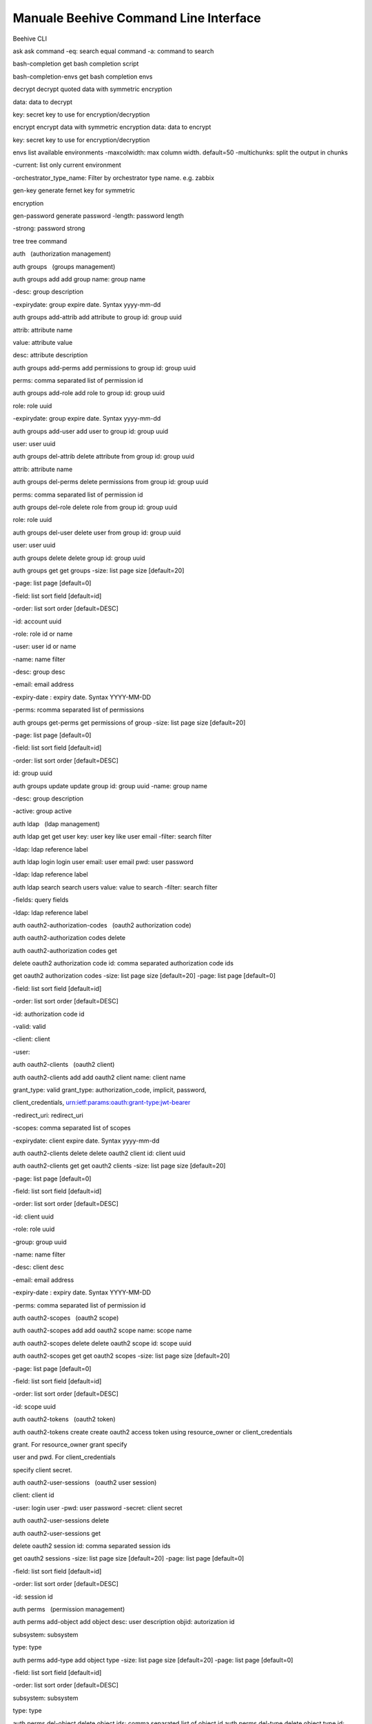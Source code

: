 
**Manuale Beehive Command Line Interface**
******************************************

Beehive CLI

ask ask command -eq: search equal command -a: command to search

bash-completion get bash completion script

bash-completion-envs get bash completion envs

decrypt decrypt quoted data with symmetric encryption

data: data to decrypt

key: secret key to use for encryption/decryption

encrypt encrypt data with symmetric encryption data: data to encrypt

key: secret key to use for encryption/decryption

envs list available environments -maxcolwidth: max column width.
default=50 -multichunks: split the output in chunks

-current: list only current environment

-orchestrator_type_name: Filter by orchestrator type name. e.g. zabbix

gen-key generate fernet key for symmetric

encryption

gen-password generate password -length: password length

-strong: password strong

tree tree command

auth   (authorization management)

auth groups   (groups management)

auth groups add add group name: group name

-desc: group description

-expirydate: group expire date. Syntax yyyy-mm-dd

auth groups add-attrib add attribute to group id: group uuid

attrib: attribute name

value: attribute value

desc: attribute description

auth groups add-perms add permissions to group id: group uuid

perms: comma separated list of permission id

auth groups add-role add role to group id: group uuid

role: role uuid

-expirydate: group expire date. Syntax yyyy-mm-dd

auth groups add-user add user to group id: group uuid

user: user uuid

auth groups del-attrib delete attribute from group id: group uuid

attrib: attribute name

auth groups del-perms delete permissions from group id: group uuid

perms: comma separated list of permission id

auth groups del-role delete role from group id: group uuid

role: role uuid

auth groups del-user delete user from group id: group uuid

user: user uuid

auth groups delete delete group id: group uuid

auth groups get get groups -size: list page size [default=20]

-page: list page [default=0]

-field: list sort field [default=id]

-order: list sort order [default=DESC]

-id: account uuid

-role: role id or name

-user: user id or name

-name: name filter

-desc: group desc

-email: email address

-expiry-date : expiry date. Syntax YYYY-MM-DD

-perms: rcomma separated list of permissions

auth groups get-perms get permissions of group -size: list page size
[default=20]

-page: list page [default=0]

-field: list sort field [default=id]

-order: list sort order [default=DESC]

id: group uuid

auth groups update update group id: group uuid -name: group name

-desc: group description

-active: group active

auth ldap   (ldap management)

auth ldap get get user key: user key like user email -filter: search
filter

-ldap: ldap reference label

auth ldap login login user email: user email pwd: user password

-ldap: ldap reference label

auth ldap search search users value: value to search -filter: search
filter

-fields: query fields

-ldap: ldap reference label

auth oauth2-authorization-codes   (oauth2 authorization code)

auth oauth2-authorization codes delete

auth oauth2-authorization codes get

delete oauth2 authorization code id: comma separated authorization code
ids

get oauth2 authorization codes -size: list page size [default=20] -page:
list page [default=0]

-field: list sort field [default=id]

-order: list sort order [default=DESC]

-id: authorization code id

-valid: valid

-client: client

-user:

auth oauth2-clients   (oauth2 client)

auth oauth2-clients add add oauth2 client name: client name

grant_type: valid grant_type: authorization_code, implicit, password,

client_credentials, urn:ietf:params:oauth:grant-type:jwt-bearer

-redirect_uri: redirect_uri

-scopes: comma separated list of scopes

-expirydate: client expire date. Syntax yyyy-mm-dd

auth oauth2-clients delete delete oauth2 client id: client uuid

auth oauth2-clients get get oauth2 clients -size: list page size
[default=20]

-page: list page [default=0]

-field: list sort field [default=id]

-order: list sort order [default=DESC]

-id: client uuid

-role: role uuid

-group: group uuid

-name: name filter

-desc: client desc

-email: email address

-expiry-date : expiry date. Syntax YYYY-MM-DD

-perms: comma separated list of permission id

auth oauth2-scopes   (oauth2 scope)

auth oauth2-scopes add add oauth2 scope name: scope name

auth oauth2-scopes delete delete oauth2 scope id: scope uuid

auth oauth2-scopes get get oauth2 scopes -size: list page size
[default=20]

-page: list page [default=0]

-field: list sort field [default=id]

-order: list sort order [default=DESC]

-id: scope uuid

auth oauth2-tokens   (oauth2 token)

auth oauth2-tokens create create oauth2 access token using
resource_owner or client_credentials

grant. For resource_owner grant specify

user and pwd. For client_credentials

specify client secret.

auth oauth2-user-sessions   (oauth2 user session)

client: client id

-user: login user -pwd: user password -secret: client secret

auth oauth2-user-sessions delete

auth oauth2-user-sessions get

delete oauth2 session id: comma separated session ids

get oauth2 sessions -size: list page size [default=20] -page: list page
[default=0]

-field: list sort field [default=id]

-order: list sort order [default=DESC]

-id: session id

auth perms   (permission management)

auth perms add-object add object desc: user description objid:
autorization id

subsystem: subsystem

type: type

auth perms add-type add object type -size: list page size [default=20]
-page: list page [default=0]

-field: list sort field [default=id]

-order: list sort order [default=DESC]

subsystem: subsystem

type: type

auth perms del-object delete object ids: comma separated list of object
id auth perms del-type delete object type id: object type uuid

auth perms get get permission -size: list page size [default=20] -page:
list page [default=0]

-field: list sort field [default=id]

-order: list sort order [default=DESC]

id: permission id

auth perms get-actions get object actions

auth perms get-method get method -size: list page size [default=20]
-page: list page [default=0]

-field: list sort field [default=id]

-order: list sort order [default=DESC]

rule: method url/rule

-subsystem: subsystem

auth perms get-objects get objects -size: list page size [default=20]
-page: list page [default=0]

-field: list sort field [default=id]

-order: list sort order [default=DESC]

-id: object id

-objid: autorization id

-subsystem: subsystem

-type: type

auth perms get-types get object types -size: list page size [default=20]
-page: list page [default=0]

-field: list sort field [default=id]

-order: list sort order [default=DESC]

-id: account uuid

-subsystem: subsystem

-type: type

auth providers   (authentication provider management)

auth providers get get authentication providers

auth roles   (roles management)

auth roles add add role name: role name -desc: role description

auth roles add-perms add permissions to role id: role uuid

perms: comma separated list of permission id

auth roles del-perms delete permissions from role id: role uuid

perms: comma separated list of permission id

auth roles delete delete role id: role uuid

auth roles get get roles -size: list page size [default=20]

-page: list page [default=0]

-field: list sort field [default=id]

-order: list sort order [default=DESC]

-id: account uuid

-user: role uuid

-group: group uuid

-names: name filter

-alias: role alias

-perms: comma separated list of permission id

auth roles get-perms get permissions of role -size: list page size
[default=20]

-page: list page [default=0]

-field: list sort field [default=id]

-order: list sort order [default=DESC]

id: role uuid

auth roles reset-role reset permissions to full user permission

auth roles update update role id: role uuid

-name: role name

-desc: role description

auth roles use-role Use role roleid: role uuid

auth tokens   (tokens management)

auth tokens add create keyauth or oauth2 jwt token -type: can be
keyauth, oauth2. oauth2 create a token using a jwt client user: login
user

pwd: login password

-client: ouath2 client uuid

-sub: sub field for oauth2 jwt login

auth tokens delete delete token id: token uuid or all for all

auth tokens get get tokens -size: list page size [default=20]

-page: list page [default=0]

-field: list sort field [default=id]

-order: list sort order [default=DESC]

-id: token uuid

auth tokens get-my-token return your own authentication token

auth users   (users management)

auth users add add user name: user name

-desc: user description

-storetype: can be DBUSER, LDAPUSER

-password: user password. Set only for DBUSER

-expirydate: user expire date. Syntax yyyy-mm-dd

-email: email address

auth users add-attrib add attribute to user id: user uuid

attrib: attribute name

value: attribute value

desc: attribute description

auth users add-group add group to user id: user uuid

group: group uuid

auth users add-perms add permissions to user id: user uuid

perms: comma separated list of permission id

auth users add-role add role to user id: user uuid

role: role uuid

-expirydate: user expire date. Syntax yyyy-mm-dd

auth users add-system add system user name: user name

password: user password. Set only for DBUSER

auth users del-attrib delete attribute from user id: user uuid

attrib: attribute name

auth users del-group delete group from user id: user uuid

group: group uuid

auth users del-perms delete permissions from user id: user uuid

perms: comma separated list of permission id

auth users del-role delete role from user id: user uuid

role: role uuid

auth users delete delete user id: user uuid

auth users get get users -size: list page size [default=20] -page: list
page [default=0]

-field: list sort field [default=id]

-order: list sort order [default=DESC]

-id: user uuid

-role: role uuid

-group: group uuid

-name: name filter

-desc: user desc

-email: email address

-expiry-date: expiry date. Syntax YYYY-MM-DD

-perms: comma separated list of permission id

auth users get-perms get permissions of user -size: list page size
[default=20] -page: list page [default=0]

-field: list sort field [default=id]

-order: list sort order [default=DESC]

id: user uuid

auth users get-secret get user secret id: user uuid

auth users update update user id: user uuid

-name: user name

-desc: user description

-active: user active

-provider: authentication provider

-password: user password. Set only for DBUSER

-expirydate: user expire date. Syntax yyyy-mm-dd

-email: email address

bu   (business service and authority management)

bu accounts   (account management)

bu accounts add add account name: account name -desc: account
description

division: division uuid

-contact: account contact

-email: account email

-email-support: account email support

-email-support-link: account email support link

-note: account note

-acronym: account acronym

-managed: if true set account as managed

bu accounts definition-add add account definitions -size: list page size
[default=20] -page: list page [default=0]

-field: list sort field [default=id]

-order: list sort order [default=DESC]

id: account id

definitions: comma separated list of definition ids

bu accounts definition-get get account definitions -size: list page size
[default=20] -page: list page [default=0]

-field: list sort field [default=id]

-order: list sort order [default=DESC]

id: account id

-plugintype: filter by definition plugin

-category: filet by category

-container: get only containers definitions

bu accounts delete delete account id: account id

-delete_services: if true delete all child services

bu accounts get get accounts -size: list page size [default=20] -page:
list page [default=0]

-field: list sort field [default=id]

-order: list sort order [default=DESC]

-id: account id

-objid: authorization id

-name: account name

-division-id: division uuid

-contact: account contact

-email: account email

-email-support: account email support

bu accounts manage Aminister account -size: list page size [default=20]
-page: list page [default=0]

-field: list sort field [default=id]

-order: list sort order [default=DESC]

id: the account id to manage

bu accounts operate Operate on account -size: list page size
[default=20] -page: list page [default=0]

-field: list sort field [default=id]

-order: list sort order [default=DESC]

id: the account id to manage

bu accounts patch refresh account id: account id

bu accounts service-active get

get account active services info id: account id

bu accounts service-del delete account services id: account id

bu accounts update update account id: account id

-desc: account description

-price_list: account price list id

-contact: account contact

-email: account email

-email-support: account email support

-email-support-link: account email support link

-acronym: account acronym

-note: account note

bu accounts user-role-get get account user roles id: account id

bu accounts view View account -size: list page size [default=20] -page:
list page [default=0]

-field: list sort field [default=id]

-order: list sort order [default=DESC]

id: the account id to manage

bu accounts-auth   (account authorization)

bu accounts-auth group-add add account role to a group id: account id

role: account role

group: authorization group

bu accounts-auth group-del remove account role from a group id: account
id

role: account role

group: authorization group

bu accounts-auth group-get get account groups id: account id

bu accounts-auth role-get get account roles id: account id

bu accounts-auth user-add add account role to a user id: account id

role: account role

user: authorization user

bu accounts-auth user-del remove account role from a user id: account id

role: account role

user: authorization user

bu accounts-auth user-get get account users id: account id

bu accounts-capabilities   (accounts capabilities)

bu accounts-capabilities add

add or update account capabilities -size: list page size [default=20]
-page: list page [default=0]

-field: list sort field [default=id]

-order: list sort order [default=DESC]

id: account id

capabilities: comma separated list of capability name

bu accounts-capabilities get get account capabilities id: account id
-capability: capability name

bu accounts-tags   (manage tags for account)

bu accounts-tags get get accounts -size: list page size [default=20]
-page: list page [default=0]

-field: list sort field [default=id]

-order: list sort order [default=DESC]

id: account id

bu appeng   (appengine service management)

bu appeng info get appengine service info account: account id bu appeng
quotas get appengine service quotas account: account id

bu appeng app-instances   (appengine instances service management)

bu appeng app-instances add

bu appeng app-instances delete

bu appeng app-instances get

bu appeng app-instances list

bu appeng app-instances types

create a share name: appengine name

account: parent account id

farm-name: name of the farm

type: appengine type

subnet: appengine subnet id

sg: security group id

-key-name: ssh key name

-sharesize: share size in GB

-public: if True appengine has public ip address

-public-subnet: public subnet

delete an appengine appengine: appengine id

get appengine appengine: appengine id

list app engine -accounts: list of account id comma separated -ida: list
of appengin id comma separated

-tags: list of tag comma separated

-page: list page [default=0]

-size: list page size [default=20]

get appengine types

bu capabilities   (capabilities management)

bu capabilities add add capability config: capability config bu
capabilities delete delete capability id: capability uuid

bu capabilities get get capabilities -size: list page size [default=20]
-page: list page [default=0]

-field: list sort field [default=id]

-order: list sort order [default=DESC]

-id: account uuid

-objid: authorization id

bu cpaas   (compute service management)

bu cpaas availability-zones get compute service availibility zones
account: account id bu cpaas info get compute service info account:
account id bu cpaas quotas get compute service quotas account: account
id

bu cpaas compute-tags   (tags service management)

bu cpaas compute-tags add add tag to service instance account: account
id service: service instance id

tag: tag key

bu cpaas compute-tags delete

delete tag from service instance service: service instance id tag: tag
key

bu cpaas compute-tags list list resource by tags -account: account id

-services: comma separated list of service instance id

-tags: comma separated list of tag key

-types: comma separated list of service instance types

-page: list page [default=0]

-size: list page size [default=20]

bu cpaas customizations   (customization service management)

bu cpaas customizations add

create a customization name: customization name

account: parent account id

type: customization type

instances: comma separated list of compute instance id

args: customization params. Use syntax arg1:val1,arg2:val2

bu cpaas customizations delete

delete a customization customization: customization id

bu cpaas customizations get get customization customization:
customization id

bu cpaas customizations list list customizations -accounts: list of
account id comma separated -customizations: list of customization id
comma separated

-tags: list of tag comma separated

-page: list page [default=0]

-size: list page size [default=20]

bu cpaas customizations types

bu cpaas customizations update

get customizations types account: parent account id -id: customization
type id

-page: list page [default=0]

-size: list page size [default=20]

update a customization customization: customization id

bu cpaas images   (image service management)

bu cpaas images add create an image name: image name account: parent
account id

desc: image description

type: image type

bu cpaas images delete delete an image image: image id

bu cpaas images get get image image: image id

bu cpaas images list list images -accounts: list of account id comma
separated -images: list of image id comma separated

-tags: list of tag comma separated

-page: list page [default=0]

-size: list page size [default=20]

bu cpaas images types get image templates account: account id -id:
template id

bu cpaas keypairs   (key pair management)

bu cpaas keypairs add add new RSA key pair account: account id name: key
pair name

-type: key type

bu cpaas keypairs delete delete a key pair name: keypair name bu cpaas
keypairs get get key pair name: keypair name

bu cpaas keypairs import public-key

import public RSA key account: account id

name: key pair name

publickey: file containing public key base64 encoded

-type: key type

bu cpaas keypairs list get key pairs -accounts: list of account id comma
separated -name: list of keypair name comma separated

-tags: list of tag comma separated

-page: list page [default=0]

-size: list page size [default=20]

bu cpaas vms   (virtual machine service management)

bu cpaas vms add create a virtual machine name: virtual machine name

account: parent account id

type: virtual machine type

subnet: virtual machine subnet id

image: virtual machine image id

sg: virtual machine security group id

-sshkey: virtual machine ssh key name

-pwd: virtual machine admin/root password

-main-disk: optional main disk size configuration. Use to set e default

volume type.- Use : to set a non default volume type. Ex. 5:vol.oracle

Use : to set a volume to clone

-other-disk: list of additional disk sizes comma separated. Use to set e

default volume type.Use : to set a non default volume type. Ex. 5,10 or

5:vol.oracle,10

-hypervisor: virtual machine hypervisor. Can be: openstack or vsphere

[default=openstack]

-host-group: virtual machine host group. Ex. oracle

-multi-avz: if set to False create vm to work only in the selected

availability zone [default=True]. Use when subnet cidr is public

-meta: virtual machine custom metadata

-skip-main-vol-size-check: Use to skip check that main volume size is

not smaller than the main volume of the template.

bu cpaas vms backup-job add

bu cpaas vms backup-job del

bu cpaas vms backup-job get

bu cpaas vms backup-job instance-add

bu cpaas vms backup-job instance-del

bu cpaas vms backup-job list

add account virtual machine backup job name: job name

account: account id

zone: job availability zone

instance: comma separated list of instance id to add

-hypervisor: job hypervisor [openstack]

-policy: job hypervisor [bk-job-policy-7-7-retention]

-desc: job description

delete account virtual machine backup job account: account id

job: job id

get account virtual machine backup job account: account id

job: job id

add virtual machine to backup job account: account id

job: job id

instance: instance id to add

delete virtual machine from backup job account: account id

job: job id

instance: instance id to add

get account virtual machine backup jobs account: account id

-hypervisor: virtual machine hypervisor. Can be: openstack or vsphere

bu cpaas vms backup-job policies

bu cpaas vms backup-job update

get account virtual machine backup job policies

update account virtual machine backup job

account: account id

account: account id

job: job id

-name: job name

-enabled: enable or disable job -policy: job policy

bu cpaas vms backup restore-add

bu cpaas vms backup restore-get

bu cpaas vms backup restore-point-add

bu cpaas vms backup restore-point-del

bu cpaas vms backup restore-point-get

restore a virtual machine from backup name: restored virtual machine
name id: id of the virtual machine to clone

restore_point: id of restore point

get virtual machine backup restores vm: virtual machine id

restore_point: restore point id

add backup job restore point account: account id

job: job id

name: restore point name

-desc: restore point description

-full: backup type. If true make a full backup otherwise make an

incremental backup

delete backup job restore point account: account id

job: job id

restore_point: restore point id

get backup job restore points account: virtual machine id

-vm: virtual machine id

-job: job id

-restore_point: restore point id

-page: list page [default=0]

-size: list page size [default=20]

bu cpaas vms clone clone a virtual machine name: virtual machine name
id: id of the virtual machine to clone

-account: parent account id

-type: virtual machine type

-subnet: virtual machine subnet id

-sg: virtual machine security group id

-sshkey: virtual machine ssh key name

-pwd: virtual machine admin/root password

-multi-avz: if set to False create vm to work only in the selected

availability zone [default=True]. Use when subnet cidr is public

-meta: virtual machine custom metadata

bu cpaas vms console-get get virtual machine console vm: virtual machine
id

bu cpaas vms delete delete a virtual machine vm: virtual machine id

bu cpaas vms disable monitoring

bu cpaas vms enable logging

bu cpaas vms enable monitoring

disable virtual machine monitoring vm: virtual machine id --continues:
continue use command

enable virtual machine logging vm: virtual machine id -files: files list

-pipeline: log collector pipeline port

--continues: continue use command

enable virtual machine monitoring vm: virtual machine id -templates:
templates list

--continues: continue use command

bu cpaas vms get get virtual machine vm: virtual machine id

bu cpaas vms list get virtual machine -accounts: list of account id
comma separated -ids: list of vm id comma separated

-name: vm name

-names: vm name pattern

-types: list of type comma separated

-launch_time: launch time interval. Ex. 2021-01-30T:2021-01-31T

-tags: list of tag comma separated

-states: list of instance state comma separated

-sg: list of security group id comma separated. Ex. pending, running,

error

-page: list page [default=0]

-size: list page size [default=20]

-services: print instance service enabling. Ex. backup, monitoring

bu cpaas vms list-all list all the virtual machines start: vms range
lower bound

end: vms range upper bound

bu cpaas vms load import a virtual machine container: container id where
import virtual machine name: virtual machine name

vm: physical id of the virtual machine to import

image: provider image id

pwd: virtual machine password

-sshkey: virtual machine ssh key name

account: parent account id

bu cpaas vms reboot reboot a virtual machine vm: virtual machine id

-schedule: schedule definition. Pass as json file using crontab or

timedelta syntax. Ex. {"type": "timedelta", "minutes": 1}

bu cpaas vms refresh-state refresh virtual machine state id: virtual
machine id, uuid or name

bu cpaas vms snapshot-add add virtual machine snapshot vm: virtual
machine id

snapshot: snapshot name

bu cpaas vms snapshot-del add virtual machine snapshot vm: virtual
machine id

snapshot: snapshot id

bu cpaas vms snapshot-get list virtual machine snapshots vm: virtual
machine id

bu cpaas vms snapshot revert

revert virtual machine snapshot vm: virtual machine id snapshot:
snapshot id

bu cpaas vms start start a virtual machine vm: virtual machine id

-schedule: schedule definition. Pass as json file using crontab or

timedelta syntax. Ex. {"type": "timedelta", "minutes": 1}

bu cpaas vms stop stop a virtual machine vm: virtual machine id

-schedule: schedule definition. Pass as json file using crontab or

timedelta syntax. Ex. {"type": "timedelta", "minutes": 1}

bu cpaas vms types get virtual machine types account: parent account id

-page: list page [default=0]

-size: list page size [default=20]

bu cpaas vms update update a virtual machine vm: virtual machine id

-type: virtual machine type

-sg_add: virtual machine security group id to add

-sg_del: virtual machine security group id to remove

bu cpaas vms user-add add virtual machine user vm: virtual machine id

name: user name

pwd: user password

key: ssh key id

bu cpaas vms user-del delete virtual machine user vm: virtual machine id

name: user name

bu cpaas vms user- set virtual machine user password vm: virtual machine
id

password-set name: user name

pwd: user password

bu cpaas volumes   (volume service management)

bu cpaas volumes add create a volume name: volume name

account: parent account id

availability_zone: volume availability_zone

type: volume type

size: volume sise

-iops: volume iops

-snapshot: volume snapshot

-hypervisor: volume hypervisor. Can be: openstack or vsphere

[default=openstack]

bu cpaas volumes attach attach a volume to an instance volume: volume id

instance: instance id

bu cpaas volumes delete delete a volume volume: volume id

bu cpaas volumes detach detach a volume to an instance volume: volume id

instance: instance id

bu cpaas volumes get get volume volume: volume id

bu cpaas volumes list list volumes -accounts: list of account id comma
separated -volumes: list of volume id comma separated

-tags: list of tag comma separated

-page: list page [default=0]

-size: list page size [default=20]

bu cpaas volumes load load volumes from resources account: account id

volume_name: name

volume_resource_id: resource volume id

bu cpaas volumes types get volumes types account: parent account id

-page: list page [default=0]

-size: list page size [default=20]

bu dbaas   (database service management)

bu dbaas info get database service info account: account id

bu dbaas quotas get database service quotas account: account id

bu dbaas db-instances   (database instance service management)

bu dbaas db-instances add mysql

bu dbaas db-instances add oracle

bu dbaas db-instances add postgresql

create mysql db instance name: db instance name

account: parent account id

type: db instance type

subnet: db instance subnet id

sg: db instance security group id

version: database engine version

-pwd: db root password

-storage: data storage capacity in GB

-keyname: ssh key name

create oracle db instance name: db instance name

account: parent account id

type: db instance type

subnet: db instance subnet id

sg: db instance security group id

version: database engine version

-pwd: db root password

-keyname: ssh key name

-dbname: db name [default: ORCL0]

-lsnport: listener port [default: 1521]

-archmode: archivelog mode Y/N [default: Y]

-partopt: partitioning option Y/N [default: Y]

-charset: character set [default: WE8ISO8859P1]

-natcharset: national charset [default: AL16UTF16]

-dbfdisksize: datafiles disk size in GB [default: 30]

-recodisksize: recovery disk size in GB [default: 20]

create postgresql db instance name: db instance name

account: parent account id

type: db instance type

subnet: db instance subnet id

sg: db instance security group id

version: database engine version

-storage: amount of storage [GB] to allocate for the DB instance

-pwd: db root password

bu dbaas db-instances add sqlserver

bu dbaas db-instances database-add

bu dbaas db-instances database-del

bu dbaas db-instances database-get

bu dbaas db-instances delete

bu dbaas db-instances disable-monitoring

bu dbaas db-instances enable-logging

bu dbaas db-instances enable-monitoring

bu dbaas db-instances engines

-keyname: ssh key name

-postgis: spatial database extension

create sqlserver db instance name: db instance name account: parent
account id

type: db instance type

subnet: db instance subnet id

sg: db instance security group id

version: database engine version

-pwd: db root password

-storage: data storage capacity in GB

-keyname: ssh key name

create a db instance database/schema instance: db instance id name:
database name

charset: database charset

delete a db instance database/schema instance: db instance id name:
database name

get db instance databases/schemas instance: db instance id delete a db
instance database: db instance id disable db instance monitoring
instance: db instance id

enable db instance logging instance: virtual machine id -files: files
list

-pipeline: log collector pipeline port

enable db instance monitoring instance: db instance id -templates:
templates list

get database instance engines account: parent account id

bu dbaas db-instances get get database instance id: database id

bu dbaas db-instances list get database instances -accounts: list of
account id comma separated -ids: list of db instance id comma separated

-tags: list of tag comma separated

-page: list page [default=0]

-size: list page size [default=20]

bu dbaas db-instances reboot

reboot a db instance database: db instance id

bu dbaas db-instances start start a db instance database: db instance id
bu dbaas db-instances stop stop a db instance database: db instance id

bu dbaas db-instances types get database instance types account: parent
account id -page: list page [default=0]

-size: list page size [default=20]

bu dbaas db-instances update

bu dbaas db-instances user add

bu dbaas db-instances user del

bu dbaas db-instances user get

bu dbaas db-instances user password-set

bu dbaas db-instances user priv-grant

bu dbaas db-instances user priv-revoke

update a db instance instance: db instance id

-dbi_class: db instance class to set up

-sg_add: db instance security group id to add

-sg_del: db instance security group id to remove

-resize: new amount of storage (in GiB) to allocate for the db instance

-extensions_add: db extensions to install, e.g.

name1:type1,name2:type2,... where type can be plugin or component

create a db instance user instance: db instance id

name: user name

pwd: user password

delete a db instance user instance: db instance id

name: user name

-force: force deletion

get db instance users instance: db instance id

change db instance user password instance: db instance id

name: user name

pwd: user password

grant db instance user privileges instance: db instance id

name: user name

db_name: database name. For postgres use db1 to select a database e

db1.schema1 to select schema schema1 in database db1

privileges: privileges admitted: mysql -

SELECT,INSERT,DELETE,UPDATE,ALL, postgres db - CONNECT,

postgres schema - USAGE,CREATE,ALL

revoke db instance user privileges instance: db instance id

name: user name

db_name: database name. For postgres use db1 to select a database e

db1.schema1 to select schema schema1 in database db1

privileges: privileges admitted: mysql -

SELECT,INSERT,DELETE,UPDATE,ALL, postgres db - CONNECT,

postgres schema - USAGE,CREATE,ALL

bu divs   (division management)

bu divs add add division name: division name

-desc: division description

organization: organization uuid

-contact: division contact

-email: division email

-postaladdress: division postaladdress

-price_list: division price list id

bu divs delete delete division id: division uuid

bu divs get get divisions -size: list page size [default=20] -page: list
page [default=0]

-field: list sort field [default=id]

-order: list sort order [default=DESC]

-id: division uuid

-objid: authorization id

-name: division name

-organization-id: organization uuid

-contact: division contact

-email: division email

-postaladdress: division legalemail

bu divs patch refresh division id: division uuid

bu divs update update division name: division name

-desc: division description

organization: organization uuid

-contact: division contact

-email: division email

-postaladdress: division postaladdress

-price_list_id: division price list id

bu divs-auth   (division authorization)

bu divs-auth group-add add division role to a group id: division uuid

role: division role

group: authorization group

bu divs-auth group-del remove division role from a group id: division
uuid

role: division role

group: authorization group

bu divs-auth group-get get division groups id: division uuid

bu divs-auth role-get get division roles id: division uuid

bu divs-auth user-add add division role to a user id: division uuid

role: division role

user: authorization user

bu divs-auth user-del remove division role from a user id: division uuid

role: division role

user: authorization user

bu divs-auth user-get get division users id: division uuid

bu logaas   (logging service management)

bu logaas info get logging service info account: account id

bu logaas quotas get logging service quotas account: account id

bu logaas instances   (logging instance service management)

bu logaas instances add create a logging instance account: parent
account id

instance: instance

-definition: definition

-norescreate: don't create physical resource of the folder

bu logaas instances configs get logging module configs account: parent
account id

bu logaas instances delete delete a logging instance instance_id:
logging instance id bu logaas instances disable- disable logging module
instance_id: logging instance id

module conf: module configuration

bu logaas instances enable module

enable logging module instance_id: logging instance id conf: module
configuration

bu logaas instances get get logging instance id: logging instance id

bu logaas instances list list logging instances -accounts: list of
account id comma separated -name: list of logging instances id comma
separated

-tags: list of tag comma separated

-page: list page [default=0]

-size: list page size [default=20]

bu logaas spaces   (logging space service management)

bu logaas spaces add create a logging space account: parent account id
-name: space name

-definition: service definition of the space

-norescreate: don't create physical resource of the folder

bu logaas spaces delete delete a logging space logging_space_id: logging
space id bu logaas spaces get get logging space id: space id

bu logaas spaces list list logging spaces -accounts: list of account id
comma separated -name: list of logging instances id comma separated

-tags: list of tag comma separated

-page: list page [default=0]

-size: list page size [default=20]

bu logaas spaces sync-users synchronize users of logging space
logging_space_id: logging space id

bu maas   (monitoring service management)

bu maas availability-zones get monitoring service availibility zones
account: account id

bu maas info get monitoring service info account: account id

bu maas quotas get monitoring service quotas account: account id

bu maas alerts   (monitoring alert service management)

bu maas alerts add create a monitoring alert account: parent account id
zone: availability zone

-name: alert name

-definition: service definition of the alert

-norescreate: don't create physical resource of the alert

bu maas alerts delete delete a monitoring alert monitoring_alert_id:
monitoring alert id bu maas alerts get get monitoring alert id: alert id

bu maas alerts list list monitoring alerts -accounts: list of account id
comma separated -name: list of monitoring instances id comma separated

-tags: list of tag comma separated

-page: list page [default=0]

-size: list page size [default=20]

bu maas alerts user severities

get monitoring alert user severities

bu maas alerts user-update update user of monitoring alert id: alert id

users_email: users email that will receive alerts - comma separated

severity: list of alert severity - comma separated

bu maas folders   (monitoring folder service management)

bu maas folders add create a monitoring folder account: parent account
id

-name: folder name

-definition: service definition of the folder

-norescreate: don't create physical resource of the folder

bu maas folders dashboards get monitoring folder configs account: parent
account id

bu maas folders delete delete a monitoring folder monitoring_folder_id:
monitoring folder id

bu maas folders enable dashboard

enable monitoring dashboard folders_id: folders id conf: dashboard
configuration

bu maas folders get get monitoring folder id: folder id

bu maas folders list list monitoring folders -accounts: list of account
id comma separated -name: list of monitoring instances id comma
separated

-tags: list of tag comma separated

-page: list page [default=0]

-size: list page size [default=20]

bu maas folders sync-users synchronize users of monitoring folder
monitoring_folder_id: monitoring folder idbu maas monitor-instances
  (monitoring instance service management)

bu maas monitor-instances add

bu maas monitor-instances delete

bu maas monitor-instances get

bu maas monitor-instances list

create a monitoring instance account: parent account id

instance: instance

-definition: definition

-norescreate: don't create physical resource of the folder

delete a monitoring instance instance_id: monitoring instance id get
monitoring instance id: monitoring instance id

list monitoring instances -accounts: list of account id comma separated
-name: list of monitoring instances id comma separated

-tags: list of tag comma separated

-page: list page [default=0]

-size: list page size [default=20]

bu netaas   (network service management)

bu netaas availability-zones get network service availibility zones
account: account id bu netaas info get network service info account:
account id bu netaas quotas get network service quotas account: account
id

bu netaas health-monitors   (health monitor service management)

bu netaas health-monitors add

bu netaas health-monitors delete

bu netaas health-monitors get

bu netaas health-monitors list

bu netaas health-monitors templates

bu netaas health-monitors update

create health monitor name: monitor name

account: parent account id

protocol: protocol used to perform targets health check: ['http',
'https',

'tcp', 'imcp', 'udp']

-desc: health monitor description

-interval: interval in seconds in which a server is to be tested

-timeout: maximum time in seconds in which a response from the

server must be received

-max_retries: maximum number of times the server is tested before it

is declared down

-method: method to send the health check request to the server: ['get',

'post', 'options']

-url: URL to GET or POST

-expected: expected string

delete health monitors ids: comma separated health monitor ids

get health monitor id: health monitor uuid or name

list health monitors -accounts: list of comma separated account ids
-ids: list of comma separated health monitor ids

-tags: list of comma separated tags

-page: list page [default=0]

-size: list page size [default=20]

get health monitor templates account: account id

-id: template id

update health monitor id: health monitor id

-interval: interval in seconds in which a server is to be tested

-timeout: maximum time in seconds in which a response from the

server must be received

-max_retries: maximum number of times the server is tested before it

is declared down

-method: method to send the health check request to the server: ['get',

'post', 'options']

-url: URL to GET or POST

-expected: expected string

bu netaas internet-gateways   (gateways service management)

bu netaas internet gateways add

create a gateway account: parent account id -template: template id

bu netaas internet gateways bastion-add

bu netaas internet gateways bastion-del

bu netaas internet gateways bastion-get

bu netaas internet gateways delete

bu netaas internet gateways get

bu netaas internet gateways list

bu netaas internet gateways patch

bu netaas internet gateways templates

bu netaas internet gateways vpc-attach

bu netaas internet gateways vpc-detach

create a gateway bastion gateway: gateway id

delete a gateway bastion gateway: gateway id

get gateway bastion gateway: gateway id

delete a gateway gateway: gateway id

get gateway gateway: gateway id

get gateways -accounts: list of account id comma separated -ids: list of
gateway id comma separated

-tags: list of tag comma separated

-page: list page [default=0]

-size: list page size [default=20]

patch a gateway gateway: gateway id

get gateway templates account: account id

-id: template id

attach vpc from gateway gateway: gateway id

vpc: vpc id

detach vpc from gateway gateway: gateway id

vpc: vpc id

bu netaas listeners   (listener service management)

bu netaas listeners add create listener name: listener name

account: parent account id

traffic_type: incoming traffic profile; one of: ['tcp', 'http', 'ssl

passthrough', 'https-offloading', 'https-end-to-end']

-desc: listener description

-persistence: persistence type: ['sourceip', 'cookie', 'ssl-sessionid']

-cookie_name: cookie name

-cookie_mode: cookie mode: ['insert', 'prefix', 'app-session']

-expire: expire time in seconds

-client_cert_path: client certificate path

-server_cert_path: server certificate path

-client_cipher: cipher suite used by client; one of: ['DEFAULT',

'ECDHE-RSA-AES128-GCM-SHA256', 'ECDHE-RSA-AES256-GCM

SHA384', 'ECDHE-RSA-AES256-SHA', 'ECDHE-ECDSA-AES256-SHA',

'ECDH-ECDSA-AES256-SHA', 'ECDH-RSA-AES256-SHA', 'AES256-

SHA', 'AES128-SHA', 'DES-CBC3-SHA']

-server_cipher: cipher suite used by server; one of: ['DEFAULT',

'ECDHE-RSA-AES128-GCM-SHA256', 'ECDHE-RSA-AES256-GCM

SHA384', 'ECDHE-RSA-AES256-SHA', 'ECDHE-ECDSA-AES256-SHA',

'ECDH-ECDSA-AES256-SHA', 'ECDH-RSA-AES256-SHA', 'AES256-

SHA', 'AES128-SHA', 'DES-CBC3-SHA']

-insert_x_forwarded_for: insert X-Forwarded-For HTTP header

-redirect_to: url to redirect client requests

bu netaas listeners delete delete listeners ids: comma separated
listener ids

bu netaas listeners get get listener id: listener uuid or name

bu netaas listeners list list listeners -accounts: list of comma
separated account ids -ids: list of comma separated listener ids

-tags: list of comma separated tags

-page: list page [default=0]

-size: list page size [default=20]

bu netaas listeners templates

get listener templates account: account id -id: template id

bu netaas listeners update update listener id: listener id

-desc: listener description

-persistence: persistence type: ['sourceip', 'cookie', 'ssl-sessionid']

-cookie_name: cookie name

-cookie_mode: cookie mode: ['insert', 'prefix', 'app-session']

-expire: expire time in seconds

-insert_x_forwarded_for: insert X-Forwarded-For HTTP header, ['True',

'False']

-redirect_to: url to redirect client requests

bu netaas load-balancers   (load balancer service management)

bu netaas load-balancers add

create load balancer name: load balancer name

account: parent account id

template: load balancer service definition

protocol: protocol for connections to load balancer: ['http', 'https']

port: port number

bu netaas load-balancers delete

bu netaas load-balancers delete-predefined-service

bu netaas load-balancers get

bu netaas load-balancers list

bu netaas load-balancers start

bu netaas load-balancers stop

bu netaas load-balancers templates

bu netaas load-balancers update

listener: listener id

target_group: target group id

-desc: load balancer description

-static_ip: load balancer frontend ip address

-max_conn: maximum concurrent connections

-max_conn_rate: maximum connections per second

-deploy_env: project deployment environment: ['prod', 'preprod',

'stage', 'test']

delete load balancer id: load balancer id

delete load balancer generic services account: account id

get load balancer id: load balancer uuid or name

list load balancers -accounts: list of comma separated account ids -ids:
list of comma separated load balancer ids

-tags: list of comma separated tags

-page: list page [default=0]

-size: list page size [default=20]

enable load balancer id: load balancer id

disable load balancer id: load balancer id

get load balancer templates account: account id

-id: template id

update load balancer id: load balancer id

-desc: load balancer description

-protocol: protocol for connections to load balancer: ['http', 'https']

-port: port number

-max_conn: maximum concurrent connections

-max_conn_rate: maximum connections per second

bu netaas securitygroups   (security groups service management)

bu netaas securitygroups add

bu netaas securitygroups add-rule

bu netaas securitygroups del-rule

bu netaas securitygroups delete

bu netaas securitygroups get

bu netaas securitygroups list

bu netaas securitygroups patch

bu netaas securitygroups templates

create a security group name: security group name

vpc: parent vpc

-template: template id

add a security group rule type: egress or ingress. For egress rule the
destination. For ingress rule specify the source

securitygroup: securitygroup id

-proto: protocol. can be tcp, udp, icmp or -1 for all

-port: can be an integer between 0 and 65535 or a range with start

and end in the same interval. Range format is -. Use -1 for all ports.

Set subprotocol if proto is icmp (8 for ping)

-dest: rule destination. Syntax :. Destination type can be SG, CIDR. For

SG value must be . For CIDR value should like 10.102.167.0/24.

-source: rule source. Syntax :. Source type can be SG, CIDR. For SG

value must be . For CIDR value should like 10.102.167.0/24.

delete a security group rule type: egress or ingress. For egress rule
the destination. For ingress rule specify the source

securitygroup: securitygroup id

-proto: protocol. can be tcp, udp, icmp or -1 for all

-port: can be an integer between 0 and 65535 or a range with start

and end in the same interval. Range format is -. Use -1 for all ports.

Set subprotocol if proto is icmp (8 for ping)

-dest: rule destination. Syntax :. Destination type can be SG, CIDR. For

SG value must be . For CIDR value should like 10.102.167.0/24.

-source: rule source. Syntax :. Source type can be SG, CIDR. For SG

value must be . For CIDR value should like 10.102.167.0/24.

delete a security group securitygroup: securitygroup id

get security group with rules securitygroup: securitygroup id

get security groups -accounts: list of account id comma separated -ids:
list of security group id comma separated

-vpcs: list of vpc id comma separated

-tags: list of tag comma separated

-page: list page [default=0]

-size: list page size [default=20]

patch a security group securitygroup: securitygroup id

get security group templates account: account id

-id: template id

bu netaas sshgw   (ssh gateway service management)

bu netaas sshgw conf activate

activate ssh gw configuration id: ssh gateway conf id port: destination
port

bu netaas sshgw conf-add add ssh gateway configuration name:
configuration name

gw_type: ssh gateway type (gw_dbaas,gw_cpaas)

-desc: configuration description

dest_uuid: destination service instance uuid

-allowed_ports: comma separated list of ranges (start-end) or single

ports. e.g. 8000-9000,22

-forbidden_ports: comma separated list of ranges (start-end) or single

ports. e.g. 8000-9000,22

bu netaas sshgw conf-delete delete a ssh gateway configuration id: ssh
gateway conf id

bu netaas sshgw conf-get get ssh gateway configuration id: ssh gateway
configuration id

bu netaas sshgw conf-list get ssh gateway configurations -accounts: list
of account id comma separated -ids: list of ssh gateway configurations
id comma separated

-names: list of ssh gateway configurations names comma separated

-tags: list of tag comma separated

-page: list page [default=0]

-size: list page size [default=20]

bu netaas subnets   (vpc subnet service management)

bu netaas subnets add add virtual private cloud subnet name: subnet name

vpc: vpc id

cidr_block: subnet cidr block

zone: availability zone

-template: subnet template

bu netaas subnets delete delete a subnet subnet: subnet id

bu netaas subnets list get vpc subnets -accounts: list of account id
comma separated -ids: list of subnet id comma separated

-vpcs: list of vpc id comma separated

-page: list page [default=0]

-size: list page size [default=20]

bu netaas subnets templates

get vpc templates account: account id -id: template id

bu netaas target-groups   (target group service management)

bu netaas target-groups add

bu netaas target-groups delete

create empty target group name: target group name

account: parent account id

balancing_algorithm: algorithm used to load balance targets: ['round

robin', 'ip-hash', 'leastconn', 'uri']

target_type: target type: ['vm', 'container']

-desc: target group description

-health_monitor: id of the custom monitor to perform health checks on

targets

-transparent: whether client IP addresses are visible to the backend

servers, [True, False]

delete target groups ids: comma separated target group ids

bu netaas target-groups get get target group id: target group uuid or
name

bu netaas target-groups health-monitor-deregister

deregister health monitor from target group

id: target group id

bu netaas target-groups health-monitor-register

register health monitor with target group id: target group id monitor:
health monitor id

bu netaas target-groups list list target groups -accounts: list of comma
separated account ids -ids: list of comma separated target group ids

-tags: list of comma separated tags

-page: list page [default=0]

-size: list page size [default=20]

bu netaas target-groups targets-deregister

bu netaas target-groups targets-register

bu netaas target-groups templates

deregister targets from target group id: target group id

targets: comma separated list of target ids

register targets with target group id: target group id

targets: comma separated list of couples : or triplets ::

get target group templates account: account id

-id: template id

bu netaas target-groups update

update target group id: target group id

-desc: target group description

-balancing_algorithm: algorithm used to load balance targets: ['round

robin', 'ip-hash', 'leastconn', 'uri']

-transparent: whether client IP addresses are visible to the backend

servers, [True, False]

bu netaas vpcs   (virtual private cloud network service management)

bu netaas vpcs add add virtual private cloud name: vpc name

account: account id

cidr_block: vpc cidr block

-template: vpc template

-tenancy: allowed tenancy of instances launched into the VPC. Use

default for shared vpc. Use dedicated for private vpc. default is

dedicated

bu netaas vpcs delete delete a vpc vpc: vpc id

bu netaas vpcs list get private cloud networks -accounts: list of
account id comma separated -ids: list of private cloud network id comma
separated

-tags: list of tag comma separated

-page: list page [default=0]

-size: list page size [default=20]

bu netaas vpcs templates get vpc templates account: account id

-id: template id

bu orgs   (organization management)

bu orgs active-services get organization active services info id:
organization uuid or name

bu orgs add add organization name: organization name

-desc: organization description

-attrib: organization attributes

orgtype: organization type

-hasvat: organization hasvat

-ext-anag-id: organization ext_anag_id

-partner: organization partner

-referent: organization referent

-email: organization email

-legalemail: organization legalemail

-postaladdress: organization legalemail

bu orgs delete delete organization id: organization uuid or name

bu orgs get get organizations -size: list page size [default=20]

-page: list page [default=0]

-field: list sort field [default=id]

-order: list sort order [default=DESC]

-id: organization uuid

-objid: authorization id

-name: organization name

-org-type: organization type

-ext-anag-id: organization ext_anag_id

-attributes: organization attributes

-hasvat: organization hasvat

-partner: organization partner

-referent: organization referent

-email: organization email

-legalemail: organization legalemail

-postaladdress: organization legalemail

bu orgs refresh refresh organization id: organization uuid or name

bu orgs update update organization name: organization name

-desc: organization description

-attrib: organization attributes

org-type: organization type

-hasvat: organization hasvat

-ext-anag-id: organization ext_anag_id

-partner: organization partner

-referent: organization referent

-email: organization email

-legalemail: organization legalemail

-postaladdress: organization legalemail

bu orgs-auth   (organization authorization)

bu orgs-auth group-add add organization role to a group id: organization
uuid role: organization role

group: authorization group

bu orgs-auth group-del remove organization role from a group id:
organization uuid role: organization role

group: authorization group

bu orgs-auth group-get get organization groups id: organization uuid bu
orgs-auth role-get get organization roles id: organization uuid

bu orgs-auth user-add add organization role to a user id: organization
uuid role: organization role

user: authorization user

bu orgs-auth user-del remove organization role from a user id:
organization uuid role: organization role

user: authorization user

bu orgs-auth user-get get organization users id: organization uuid

bu service-catalogs   (service catalog management)

bu service-catalogs add add service catalog name: service catalog name
-desc: service catalog description

bu service-catalogs definition-add

bu service-catalogs definition-del

delete service catalog service definition id: service catalog id

definitions: comma separated list of definition id

delete service catalog service definition id: service catalog id

definitions: comma separated list of definition id

bu service-catalogs delete delete service catalog id: service catalog id

bu service-catalogs get get srvcatalogs -size: list page size
[default=20] -page: list page [default=0]

-field: list sort field [default=id]

-order: list sort order [default=DESC]

-id: service catalog id

-objid: authorization id

-name: service catalog name

bu service-catalogs patch refresh service catalog id: service catalog id

bu service-catalogs update update service catalog id: service catalog id
-name: service catalog name

-desc: service catalog description

bu service-catalogs-auth   (service catalog authorization)

bu service-catalogs-auth group-add

bu service-catalogs-auth group-del

bu service-catalogs-auth group-get

bu service-catalogs-auth role-get

bu service-catalogs-auth user-add

bu service-catalogs-auth user-del

bu service-catalogs-auth user-get

add service catalog role to a group id: service catalog id role: service
catalog role

group: authorization group

remove service catalog role from a group id: service catalog id role:
service catalog role

group: authorization group

get service catalog groups id: service catalog id get service catalog
roles id: service catalog id

add service catalog role to a user id: service catalog id role: service
catalog role

user: authorization user

remove service catalog role from a user id: service catalog id role:
service catalog role

user: authorization user

get service catalog users id: service catalog id

bu service-consumes   (service consume management)

bu service-consumes aggregate

generate aggregated consume period: aggregation period. Ex. YYYY-MM o
YYYY-MM-GG

bu service-consumes get list service job schedule -size: list page size
[default=20] -page: list page [default=0]

-field: list sort field [default=id]

-order: list sort order [default=DESC]

-id: consume id

-type: consume type id

-account: account id

-aggr_type: aggregation type

-period: aggregation period

-task: execution task

-date_start: start date

-date_end: stop date

bu service-defs   (service definition management)

bu service-defs add add service definition name: service definition name
type: service type id

params: service definition params

-desc: service definition description

-version: service definition version

-status: service definition status

bu service-defs delete delete service definition id: service definition
id

bu service-defs get get service definitions -size: list page size
[default=20] -page: list page [default=0]

-field: list sort field [default=id]

-order: list sort order [default=DESC]

-id: entity id

-name: entity name

-objid: authorization id

-version: definition version

-status: type status

bu service-defs update update service definition id: service definition
id

-name: service definition name

-desc: service definition description

-status: service definition status

-config: service definition config key:value

bu service-insts   (service instance management)

bu service-insts check check service instance -size: list page size
[default=20] -page: list page [default=0]

-field: list sort field [default=id]

-order: list sort order [default=DESC]

id: service instance id

bu service-insts config-set update resource entity config id: resource
entity id

key: config key like config.key

-value: config value

bu service-insts delete delete service instance -size: list page size
[default=20] -page: list page [default=0]

-field: list sort field [default=id]

-order: list sort order [default=DESC]

id: service instance id

-propagate: if True propagate delete to all cmp modules

[default=false]

-force: if True force delete [default=false]

bu service-insts filter get service instances user_name: user name

bu service-insts get get service instances -size: list page size
[default=20] -page: list page [default=0]

-field: list sort field [default=id]

-order: list sort order [default=DESC]

-id: entity id

-legacy: use legacy v1

-name: entity name

-objid: authorization id

-version: definition version

-status: type status

-account: account id

-resource: resource uuid

-parent: parent service instance

-plugintype: service plugintype

-tags: comma separated tag list

-iscontainer: if True show only container service instance

bu service-insts import from-resource

import service instance from resource name: service instance name -desc:
service instance description

account: account id

plugintype: plugin type of the service instance

container_plugintype: plugin type of the container

-service_definition_id: service definition id

resource: resource id

-parent: parent service instance id

bu service-insts patch patch service instance -size: list page size
[default=20] -page: list page [default=0]

-field: list sort field [default=id]

-order: list sort order [default=DESC]

id: service instance id

bu service-insts status update service instance status -size: list page
size [default=20] -page: list page [default=0]

-field: list sort field [default=id]

-order: list sort order [default=DESC]

id: service instance id

status: service instance status

bu service-insts tag-add add tag to service instance -size: list page
size [default=20] -page: list page [default=0]

-field: list sort field [default=id]

-order: list sort order [default=DESC]

id: service instance id

tags: comma separated list of tags

bu service-insts tag-del delete tag from service instance -size: list
page size [default=20] -page: list page [default=0]

-field: list sort field [default=id]

-order: list sort order [default=DESC]

id: service instance id

tags: comma separated list of tags

bu service-insts tag-get get tag of service instance id: service
instance id

bu service-insts update update service instance -size: list page size
[default=20] -page: list page [default=0]

-field: list sort field [default=id]

-order: list sort order [default=DESC]

id: service instance id

-resource_uuid: resource uuid

-parent: parent service instance

-name: service instance name

bu service-links   (service link management)

bu service-links add add service link name: service link name account:
account id

type: service link type

start_service: start service uuid

end_service: end service uuid

-attributes: service link attributes

bu service-links delete delete service links ids: comma separated
service link uuids -force: if true force the delete

bu service-links get list service links -size: list page size
[default=20] -page: list page [default=0]

-field: list sort field [default=id]

-order: list sort order [default=DESC]

-id: link uuid

-name: link name

-service: start or end service uuid

-type: link type

-objid: link authorization id

-tags: link tags

bu service-links tag-add add tag to service link id: service link id
tag: tag

bu service-links tag-del delete tag from service link id: service link
id tag: tag

bu service-links tag-get get tag of service link id: service link id

bu service-links update update service link id: service link uuid -name:
service link name

-type: service link type

-start_service: start service uuid

-end_service: end service uuid

-attributes: service link attributes

bu service-metrics   (service metric management)

bu service-metrics acquire acquire metric -account: account id -type:
metric type

-service: metric service instance id

bu service-metrics get list service metrics -size: list page size
[default=20]

-page: list page [default=0]

-field: list sort field [default=id]

-order: list sort order [default=DESC]

-id: metric id

-day: sample day

-value: metric value

-num: metric num

-service: metric service instance id

-type: metric type

-jobid: sample job id

bu service-metrics type-add add service metric type name: metric type
name

-desc: metric type description

-group: metric type group

type: metric type. Supported values:

CONSUME|BUNDLE|OPT_BUNDLE|PROF_SERVICE

-unit: metric type unit

-status: metric type status

-active: metric type active

-limits: json file with limit definition.Ex. {"limits" : [{ "name" :

"LimitCPU", "desc" : "LimitCPU", "value": 2.0, "metric_type_id" : "1"

}]}

bu service-metrics type delete

delete service metric types -size: list page size [default=20] -page:
list page [default=0]

-field: list sort field [default=id]

-order: list sort order [default=DESC]

-id: metric type id

bu service-metrics type-get list service metric types -size: list page
size [default=20] -page: list page [default=0]

-field: list sort field [default=id]

-order: list sort order [default=DESC]

-id: metric type id

-name: metric type name

-group: metric type group name

-type: metric type

bu service-metrics type update

update service metric type -id: metric type id

-name: metric type name

-desc: metric type description

-group: metric type group

-type: metric type. Supported values:

CONSUME|BUNDLE|OPT_BUNDLE|PROF_SERVICE

-unit: metric type unit

-status: metric type status

-active: metric type active

-limits: json file with limit definition.Ex. {"limits" : [{ "name" :

"LimitCPU", "desc" : "LimitCPU", "value": 2.0, "metric_type_id" : "1"

}]}

bu service-schedules   (service schedule management)

bu service-schedules add add service job schedule config: job schedule
config file

bu service-schedules add example

list service job schedule

bu service-schedules delete delete service job schedule -id: job
schedule id

bu service-schedules get list service job schedule -size: list page size
[default=20] -page: list page [default=0]

-field: list sort field [default=id]

-order: list sort order [default=DESC]

-id: job schedule id

-name: job schedule name

-job_name: job schedule job name

-job_id: job schedule job id

-type: job schedule type

-metric_type: job schedule metric type

bu service-schedules restart restart service job schedule -id: job
schedule id bu service-schedules start start service job schedule -id:
job schedule id bu service-schedules stop stop service job schedule -id:
job schedule id

bu service-tags   (service tag management)

bu service-tags add add service tag value: service tag value account:
account id

bu service-tags delete delete service tags ids: comma separated service
tag id -force: if true force the delete

bu service-tags get list service tags -size: list page size [default=20]
-page: list page [default=0]

-field: list sort field [default=id]

-order: list sort order [default=DESC]

-value: tag value

-service: service id

-link: service link id

bu service-tags update update service tag id: service tag uuid -value:
service tag value

bu service-types   (service type management)

bu service-types add add service type name: service type name objclass:
python class full path

-version: service type version

-flag_container: if True service is a container

-status: service type status

bu service-types delete delete service type ids: service type id

bu service-types get get service types -size: list page size
[default=20] -page: list page [default=0]

-field: list sort field [default=id]

-order: list sort order [default=DESC]

-id: entity id

-name: entity name

-objid: authorization id

-version: type version

-status: type status

bu service-types plugin-get get service type plugins -size: list page
size [default=20] -page: list page [default=0]

-field: list sort field [default=id]

-order: list sort order [default=DESC]

bu service-types process get

get service type process id: service type id

bu service-types process-set set service type process id: service type
id

method: service type process method

-name: name

-desc: description

-process: process

-template: template file

bu service-types update update service type id: service type id

-name: service type name

-objclass: python class full path

-version: service type version

-flag_container: if True service is a container

-status: service type status

bu staas   (storage service management)

bu staas info get storage service info account: account id

bu staas quotas get storage service quotas account: account id

bu staas efs   (file share service management)

bu staas efs add create a share name: share name

account: parent account id

size: share size

-type: share type

-mode: share performance mode. Can be generalPurpose or

localPurpose

bu staas efs delete delete a share share: share id

bu staas efs get get share share: share id

bu staas efs grant-add create a share grant share: share id

access_level: access to grant shld be rw \| r

access_type: access type should be ip

access_to: access to expression

bu staas efs grant-delete delete share grant share: share id

grant: grant id

bu staas efs list list share -accounts: list of account id comma
separated -name: list of share id comma separated

-tags: list of tag comma separated

-page: list page [default=0]

-size: list page size [default=20]

bu staas efs resize resize a share share: share id

size: new share size in GB

bu staas efs target-add create share mount target share: share id

subnet: share subnet

protocol: protocol should be nfs|cifs

-label: custom label to be used when you want to use a labelled share

type

-ontap_volume: ontap netapp volume id

bu staas efs target-delete delete share mount target share: share id

bu staas efs target-list list share mount target -accounts: list of
account id comma separated -name: list of share id comma separated

-tags: list of tag comma separated

-page: list page [default=0]

-size: list page size [default=20]

bu staas efs types get share types

catalogs   (api catalog management)

catalogs add add catalog name: catalog name

zone: catalog zone

catalogs add-endpoint add catalog endpoint name: catalog endpoint name

catalog: catalog uuid

service: service name like auth or resource

uri: service uri

catalogs delete delete catalog id: catalog uuid

catalogs delete-endpoint delete catalog endpoint id: catalog endpoint
uuid

catalogs get get catalogs -size: list page size [default=20]

-page: list page [default=0]

-field: list sort field [default=id]

-order: list sort order [default=DESC]

-id: catalog uuid

catalogs get-endpoints get catalog endpoints -size: list page size
[default=20]

-page: list page [default=0]

-field: list sort field [default=id]

-order: list sort order [default=DESC]

-id: catalog endpoint uuid

catalogs ping-endpoint ping catalog endpoint id: catalog endpoint uuid

catalogs ping-endpoints ping catalog endpoints id: catalog uuid

dq-res   (resource data quality)

dq-res dq-entities   (entities data quality)

dq-res dq-entities bad-get get bad resources -size: list page size
[default=20]

-page: list page [default=0]

-field: list sort field [default=id]

-order: list sort order [default=DESC]

-definition: entity definition

dq-res dq-entities bad remove

get bad resources -size: list page size [default=20] -page: list page
[default=0]

-field: list sort field [default=id]

-order: list sort order [default=DESC]

id: entity id

dq-res dq-entities check check resource entities -size: list page size
[default=20] -page: list page [default=0]

-field: list sort field [default=id]

-order: list sort order [default=DESC]

-id: entity id

-name: entity name

-desc: entity description

dq-res dq-entities check compute-instance

dq-res dq-entities compute volume-check

dq-res dq-entities compute volume-repair

-container: container uuid or name

-type: entity type

-objid: entity authorization id

-ext_id: entity physical id

-parent: entity parent

-state: entity state

-attributes: entity attributes

-tags: entity tags

check compute instance -size: list page size [default=20] -page: list
page [default=0]

-field: list sort field [default=id]

-order: list sort order [default=DESC]

-hypervisor: hypervisor

-name: name filter

repair compute volume tree -size: list page size [default=20] -page:
list page [default=0]

-field: list sort field [default=id]

-order: list sort order [default=DESC]

-id: entity id

-definition: entity definition

repair compute volume tree -size: list page size [default=20] -page:
list page [default=0]

-field: list sort field [default=id]

-order: list sort order [default=DESC]

-id: entity id

-definition: entity definition

dq-res dq-entities remove remove bad resource -size: list page size
[default=20] -page: list page [default=0]

-field: list sort field [default=id]

-order: list sort order [default=DESC]

id: entity id

dq-res dq-links   (links data quality)

dq-res dq-links bad-get get bad links -size: list page size [default=20]
-page: list page [default=0]

-field: list sort field [default=id]

-order: list sort order [default=DESC]

-definition: entity definition

dq-res dq-links bad-remove get bad links -size: list page size
[default=20] -page: list page [default=0]

-field: list sort field [default=id]

-order: list sort order [default=DESC]

id: link id

dq-res dq-links check repair resource links -size: list page size
[default=20] -page: list page [default=0]

-field: list sort field [default=id]

-order: list sort order [default=DESC]

-id: link id

dq-res dq-links remove remove bad link -size: list page size
[default=20] -page: list page [default=0]

-field: list sort field [default=id]

-order: list sort order [default=DESC]

id: link id

dq-service   (service data quality)

dq-service dq-insts   (service instance data quality)

dq-service dq-insts check check service instances -size: list page size
[default=20] -page: list page [default=0]

-field: list sort field [default=id]

-order: list sort order [default=DESC]

-id: entity id

-name: entity name

-desc: entity description

-container: container uuid or name

-type: entity type

-objid: entity authorization id

-ext_id: entity physical id

-parent: entity parent

-state: entity state

-attributes: entity attributes

-tags: entity tags

mgmt   (Administration and objects management)

mgmt database   (database administartion commands)

mgmt database check check database storage database: database service id
uuid or name this is one of the serivce identifiers

--tofile: store to file only when format is json or yaml

mgmt loadbalancers   (loadbalancer administration commands)

mgmt loadbalancers delete delete load balancer id: load balancer id

-no-linked-objs: Use this option to avoid deleting service instances
like

target group and custom listener linked to load balancer

-no-physical-resources: Use this option to delete only CMP metadata

without deleting physical resources

mgmt loadbalancers load import load balancer appliance: network
appliance (e.g. nsx edge) uuid -account: the uuid of the account owner
of the virtual server(s) to

import

-virtual-server: the name of the virtual server to import

platform   (platform management)

platform check check platform status -engines: engine name

platform version get platform versions -engine: engine name

platform awx   (awx platform management)

platform awx ad-hoc command-add

platform awx ad-hoc command-get

platform awx ad-hoc command-relaunch

platform awx ad-hoc command-stdout

add add hoc commands -size: list page size [default=20] -page: list page
[default=0]

-field: list sort field [default=id]

-order: list sort order [default=DESC]

-O, --orchestrator: awx platform reference label

inventory: inventory id

credential: credential id

-verbosity: verbosity

get add hoc commands -size: list page size [default=20] -page: list page
[default=0]

-field: list sort field [default=id]

-order: list sort order [default=DESC]

-O, --orchestrator: awx platform reference label

-inventory: inventory id

-id: job id

relaunch add hoc command -size: list page size [default=20] -page: list
page [default=0]

-field: list sort field [default=id]

-order: list sort order [default=DESC]

-O, --orchestrator: awx platform reference label

id: job id

get add hoc command stdout -size: list page size [default=20] -page:
list page [default=0]

-field: list sort field [default=id]

-order: list sort order [default=DESC]

-O, --orchestrator: awx platform reference label

id: job id

platform awx credential-del delete credential -size: list page size
[default=20] -page: list page [default=0]

-field: list sort field [default=id]

-order: list sort order [default=DESC]

-O, --orchestrator: awx platform reference label

id: credential id

platform awx credential-get get credentials -size: list page size
[default=20] -page: list page [default=0]

-field: list sort field [default=id]

platform awx credential-git add

platform awx credential ssh-add

platform awx credential type-get

-order: list sort order [default=DESC]

-O, --orchestrator: awx platform reference label

-id: credential id

-name: credential name

add git credential -size: list page size [default=20] -page: list page
[default=0]

-field: list sort field [default=id]

-order: list sort order [default=DESC]

-O, --orchestrator: awx platform reference label

name: credential name

organization: organization id

username: username

password: password

add ssh credential -size: list page size [default=20] -page: list page
[default=0]

-field: list sort field [default=id]

-order: list sort order [default=DESC]

-O, --orchestrator: awx platform reference label

name: credential name

organization: organization id

username: username

-password: password

-key_data: ssh key data file

-key_unlock: ssh key unlock

-become: become method

get credential types -size: list page size [default=20] -page: list page
[default=0]

-field: list sort field [default=id]

-order: list sort order [default=DESC]

-O, --orchestrator: awx platform reference label

-id: credential type id

platform awx host-add add host -size: list page size [default=20] -page:
list page [default=0]

-field: list sort field [default=id]

-order: list sort order [default=DESC]

-O, --orchestrator: awx platform reference label

name: host name

inventory: inventory id

-desc: host description

-vars: host variables. ex: k1:v1,k2:v2

platform awx host-del delete host -size: list page size [default=20]
-page: list page [default=0]

-field: list sort field [default=id]

-order: list sort order [default=DESC]

-O, --orchestrator: awx platform reference label

id: host id

platform awx host-get get hosts -size: list page size [default=20]
-page: list page [default=0]

-field: list sort field [default=id]

-order: list sort order [default=DESC]

-O, --orchestrator: awx platform reference label

-id: host id

-name: host name

platform awx host-group add

platform awx host-group del

add group to host -size: list page size [default=20] -page: list page
[default=0]

-field: list sort field [default=id]

-order: list sort order [default=DESC]

-O, --orchestrator: awx platform reference label

id: host id

group: group id

remove group from host -size: list page size [default=20] -page: list
page [default=0]

-field: list sort field [default=id]

-order: list sort order [default=DESC]

-O, --orchestrator: awx platform reference label

id: host id

group: group id

platform awx inventory-add add inventory -size: list page size
[default=20] -page: list page [default=0]

-field: list sort field [default=id]

-order: list sort order [default=DESC]

-O, --orchestrator: awx platform reference label

name: inventory name

organization: organization id

platform awx inventory-del delete inventory -size: list page size
[default=20] -page: list page [default=0]

-field: list sort field [default=id]

-order: list sort order [default=DESC]

-O, --orchestrator: awx platform reference label

id: inventory id

platform awx inventory-get get inventories -size: list page size
[default=20] -page: list page [default=0]

-field: list sort field [default=id]

-order: list sort order [default=DESC]

-O, --orchestrator: awx platform reference label

-id: inventory id

-name: inventory name

platform awx inventory group-add

platform awx inventory group-del

platform awx inventory group-get

platform awx inventory host-get

platform awx inventory script-add

platform awx inventory script-del

platform awx inventory script-get

platform awx inventory source-sync

platform awx job-event error-get

add inventory group -size: list page size [default=20]

-page: list page [default=0]

-field: list sort field [default=id]

-order: list sort order [default=DESC]

-O, --orchestrator: awx platform reference label

inventory: inventory id

name: inventory group name

-desc: host description

-vars: host variables. ex: k1:v1,k2:v2

delete inventory group -size: list page size [default=20]

-page: list page [default=0]

-field: list sort field [default=id]

-order: list sort order [default=DESC]

-O, --orchestrator: awx platform reference label

id: inventory group id

get inventory groups -size: list page size [default=20]

-page: list page [default=0]

-field: list sort field [default=id]

-order: list sort order [default=DESC]

-O, --orchestrator: awx platform reference label

-id: inventory group id

-name: inventory name

-inventory: inventory id

get inventory hosts -size: list page size [default=20]

-page: list page [default=0]

-field: list sort field [default=id]

-order: list sort order [default=DESC]

-O, --orchestrator: awx platform reference label

-id: inventory group id

-name: inventory name

-inventory: inventory id

add script inventory -size: list page size [default=20]

-page: list page [default=0]

-field: list sort field [default=id]

-order: list sort order [default=DESC]

-O, --orchestrator: awx platform reference label

name: script inventory name

organization: organization id

script: script. Ex. #!/bin/bash source /opt/beehive/bin/activate

delete script inventory -size: list page size [default=20]

-page: list page [default=0]

-field: list sort field [default=id]

-order: list sort order [default=DESC]

-O, --orchestrator: awx platform reference label

id: inventory id

get inventory scripts -size: list page size [default=20]

-page: list page [default=0]

-field: list sort field [default=id]

-order: list sort order [default=DESC]

-O, --orchestrator: awx platform reference label

-inventory: inventory id

-id: group id

sync inventory source -size: list page size [default=20]

-page: list page [default=0]

-field: list sort field [default=id]

-order: list sort order [default=DESC]

-O, --orchestrator: awx platform reference label

id: inventory source id

get job error -size: list page size [default=20]

-page: list page [default=0]

-field: list sort field [default=id]

-order: list sort order [default=DESC]

-O, --orchestrator: awx platform reference label

id: job id

platform awx job-event-get get job events -size: list page size
[default=20] -page: list page [default=0]

-field: list sort field [default=id]

-order: list sort order [default=DESC]

-O, --orchestrator: awx platform reference label

id: job id

-query: job event query. Comma separated k:v

platform awx job-get get jobs -size: list page size [default=20] -page:
list page [default=0]

-field: list sort field [default=id]

-order: list sort order [default=DESC]

-O, --orchestrator: awx platform reference label

-id: job id

platform awx job-relaunch relaunch job -size: list page size
[default=20] -page: list page [default=0]

-field: list sort field [default=id]

-order: list sort order [default=DESC]

-O, --orchestrator: awx platform reference label

id: job id

platform awx job-stdout get job stdout -size: list page size
[default=20] -page: list page [default=0]

-field: list sort field [default=id]

-order: list sort order [default=DESC]

-O, --orchestrator: awx platform reference label

id: job id

platform awx org-get get organizations -size: list page size
[default=20] -page: list page [default=0]

-field: list sort field [default=id]

-order: list sort order [default=DESC]

-O, --orchestrator: awx platform reference label

-id: organization id

-name: organization name

platform awx ping ping awx -size: list page size [default=20] -page:
list page [default=0]

-field: list sort field [default=id]

-order: list sort order [default=DESC]

-O, --orchestrator: awx platform reference label

platform awx project-add add project -size: list page size [default=20]
-page: list page [default=0]

-field: list sort field [default=id]

-order: list sort order [default=DESC]

-O, --orchestrator: awx platform reference label

name: project name

organization: organization id

credential: credential id

scm_url: scm url

-scm_type: scm type

-scm_branch: scm branch

-scm_update_on_launch: scm update on launch

platform awx project-del delete project -size: list page size
[default=20] -page: list page [default=0]

-field: list sort field [default=id]

-order: list sort order [default=DESC]

-O, --orchestrator: awx platform reference label

id: project id

platform awx project-get get projects -size: list page size [default=20]
-page: list page [default=0]

-field: list sort field [default=id]

-order: list sort order [default=DESC]

-O, --orchestrator: awx platform reference label

-id: project id

-name: project name

platform awx project-job event-get

platform awx project-job get

platform awx project-job stdout

get project job events -size: list page size [default=20] -page: list
page [default=0]

-field: list sort field [default=id]

-order: list sort order [default=DESC]

-O, --orchestrator: awx platform reference label

id: project job id

get project job -size: list page size [default=20] -page: list page
[default=0]

-field: list sort field [default=id]

-order: list sort order [default=DESC]

-O, --orchestrator: awx platform reference label

-id: project job id

get project job stdout -size: list page size [default=20] -page: list
page [default=0]

-field: list sort field [default=id]

-order: list sort order [default=DESC]

-O, --orchestrator: awx platform reference label

id: project job id

platform awx project-sync sync project -size: list page size
[default=20] -page: list page [default=0]

-field: list sort field [default=id]

-order: list sort order [default=DESC]

-O, --orchestrator: awx platform reference label

id: project id

platform awx template-add add template -size: list page size
[default=20] -page: list page [default=0]

-field: list sort field [default=id]

-order: list sort order [default=DESC]

-O, --orchestrator: awx platform reference label

name: template name

inventory: inventory id

project: project id

playbook: playbook

-verbosity: verbosity: 0 (Normal) (default), 1 (Verbose), 2 (More

Verbose), 3 (Debug), 4 (Connection Debug), 5 (WinRM Debug)

platform awx template-del delete template -size: list page size
[default=20] -page: list page [default=0]

-field: list sort field [default=id]

-order: list sort order [default=DESC]

-O, --orchestrator: awx platform reference label

id: template id

platform awx template-get get templates -size: list page size
[default=20] -page: list page [default=0]

-field: list sort field [default=id]

-order: list sort order [default=DESC]

-O, --orchestrator: awx platform reference label

-id: template id

-name: template name

platform awx template launch

launch template -size: list page size [default=20]

-page: list page [default=0]

-field: list sort field [default=id]

-order: list sort order [default=DESC]

-O, --orchestrator: awx platform reference label

id: template id

credentials: comma separated credentials id

-extras: variables used when launching job template, k1:v1;k2:v2

platform awx version get awx version -size: list page size [default=20]
-page: list page [default=0]

-field: list sort field [default=id]

-order: list sort order [default=DESC]

-O, --orchestrator: awx platform reference label

platform cmp customize   (cmp customization)

platform cmp customize get get available configurations

platform cmp customize run run customization. This command can be used
many times to add new items

config: config file

-filter: filter to apply ::. Ex.

resource.entities.site_networks:name:NVLP3-Prov-WEB2-test -sections:
comma separated list of section to execute

platform cmp customize show

show configuration config: config file

-filter: filter to apply ::. Ex.

resource.entities.site_networks:name:NVLP3-Prov-WEB2-test

platform cmp logs   (cmp logs management)

platform cmp logs api get api request received -size: list page size
[default=20]

-page: list page [default=0]

-field: list sort field [default=id]

-order: list sort order [default=DESC]

-index: index name

-id: api request id

-uri: api request ri. uri:method

-user: api request source user

-ip: api request source ip

-sort: sort field. Ex. @timestamp:desc

platform cmp logs engine show log for cmp engine -size: list page size
[default=20]

-page: list page [default=0]

-field: list sort field [default=id]

-order: list sort order [default=DESC]

-index: index name

-name: container partial name. Ex. uwsgi-auth, worker-auth, uwsgi-ssh

-sort: sort field. Ex. date:desc

-pod: pod name

-op: oepration id. Can be api_id, task_id, task_id:step_name

platform cmp logs event show cmp events -size: list page size
[default=20]

-page: list page [default=0]

-field: list sort field [default=id]

-order: list sort order [default=DESC]

-index: index name

-kvargs: kvargs like query string

-id: event id

-type: event id

-sort: sort field. Ex. date:desc

platform cmp post-install   (DEPRECATED - cmp post install management)

platform cmp post-install get

platform cmp post-install run

get post install available configurations

run post install. This command can be used many times to add new items

config: config file

-filter: filter to apply ::. Ex.

resource.entities.site_networks:name:NVLP3-Prov-WEB2-test -sections:
comma separated list of section to execute

platform cmp post-install show

get post install available configurations config: config file

-filter: filter to apply ::. Ex.

resource.entities.site_networks:name:NVLP3-Prov-WEB2-test

platform cmp subsystems   (cmp subsystems management)

platform cmp subsystems create

platform cmp subsystems deploy

platform cmp subsystems get

platform cmp subsystems redeploy

platform cmp subsystems runtime-api-spec

platform cmp subsystems runtime-apidocs

platform cmp subsystems runtime-capabilities

platform cmp subsystems runtime-get

platform cmp subsystems runtime-log

platform cmp subsystems runtime-ping

platform cmp subsystems runtime-version

create cmp subsystem structure (db, data) subsystem: subsystem. Ex.
resource, service file: subsystem config file full path

deploy cmp subsystem -subsystem: subsystem. Ex. resource, service get
cmp subsystem config -id: subsystem. Ex. resource, service

redeploy cmp subsystem subsystem: subsystem. Ex. resource, service
-path: remote package path

-pkgs: list of package to sync

get cmp instance openapi spec id: subsystem. Ex. resource, service

get cmp instance swagger web interface id: subsystem. Ex. resource,
service

get cmp instance capabilities id: subsystem. Ex. resource, service

get cmp subsystems -id: subsystem. Ex. resource, service

-role: deployment role

get cmp subsystem pod log subsystem: subsystem. e.g. resource, service
role: deployment role. e.g. uwsgi

-follow: follow log. Default: true.

-lines: number of log lines to show. Default: 100. Ignored when follow

is true.

ping cmp subsystems -id: subsystem. Ex. resource, service

-role: deployment role

get cmp instance versions id: subsystem. Ex. resource, service

platform cmp subsystems sync

update cmp nivola python packages - use with devel env

-path: remote package path -pkgs: list of package to sync

platform cmp subsystems undeploy

undeploy cmp subsystem -subsystem: subsystem. Ex. resource, service

platform cmp subsystems update

update cmp subsystem structure (db, data)

subsystem: subsystem. Ex. resource, service file: subsystem config file
full path

platform cmp tests   (cmp test management)

platform cmp tests get list cmp regression tests -size: list page size
[default=20] -page: list page [default=0]

-field: list sort field [default=id]

-order: list sort order [default=DESC]

-package: python package

-plan: name of the test plan

-group: name of the sub test group

platform cmp tests run run cmp regression tests -size: list page size
[default=20] -page: list page [default=0]

-field: list sort field [default=id]

-order: list sort order [default=DESC]

-package: python package

-plan: name of the test plan

-group: name of the sub test group

-list: list of test id to run

-test: name of test to run

-mainconf: optional main test configuration

-conf: optional extra test configuration

-validate: if True enable api validation in test

-user: user used to run test. Ex. test1, admin [default=test1]

-concurrency: specify how many tests run in parallel for massive test

[default=2]

platform console   (console management)

platform console connect connect to console -C, --console: console label

-user: user name

-pwd: user password required

platform console update update shell console -C, --console: console
label

-pkgs: user name

platform console user-env add

setup user additional environment -C, --console: console label

user_ssh: console user

user_env: comma separated list of environment to add

platform console user-get list user configured -C, --console: console
label user: user name

platform console user-list list user configured -C, --console: console
label

platform console user-setup setup user home directory and configuration

-C, --console: console label user_ssh: console user

platform console user update

update user base config -C, --console: console label user_ssh: console
user

-isadmin: console user

platform console versions get cmp packages version -C, --console:
console label

platform datadomain   (datadomain management)

platform datadomain info info from datadomain

platform datadomain mtree get

platform datadomain

network-get

get datadomain mtrees -size: list page size [default=20] -page: list
page [default=0]

-field: list sort field [default=id]

-order: list sort order [default=DESC]

id: data domain system id

-mtree_id: data domain mtree id

get datadomain networks -size: list page size [default=20] -page: list
page [default=0]

-field: list sort field [default=id]

-order: list sort order [default=DESC]

id: data domain system id

-network_id: data domain network id

platform datadomain ping ping datadomain instances -port: datadomain
port

platform datadomain protocol-nfs-add

platform datadomain protocol-nfs-client-add

platform datadomain protocol-nfs-client-del

platform datadomain protocol-nfs-get

add datadomain nfs exports -size: list page size [default=20] -page:
list page [default=0]

-field: list sort field [default=id]

-order: list sort order [default=DESC]

id: data domain system id

mtree: mtree name

path: data domain nfs export path

add datadomain nfs export client -size: list page size [default=20]
-page: list page [default=0]

-field: list sort field [default=id]

-order: list sort order [default=DESC]

id: data domain system id

nfs_id: data domain nfs exports id

client: client fqdn

delete datadomain nfs export client -size: list page size [default=20]
-page: list page [default=0]

-field: list sort field [default=id]

-order: list sort order [default=DESC]

id: data domain system id

nfs_id: data domain nfs exports id

client: client fqdn

get datadomain nfs exports -size: list page size [default=20] -page:
list page [default=0]

-field: list sort field [default=id]

-order: list sort order [default=DESC]

id: data domain system id

platform datadomain services-get

platform datadomain setting-get

platform datadomain tenant-get

platform datadomain trust get

platform datadomain user get

-nfs_id: data domain nfs exports id

get datadomain services id: data domain system id get datadomain
settings id: data domain system id

get datadomain tenants -size: list page size [default=20] -page: list
page [default=0]

-field: list sort field [default=id]

-order: list sort order [default=DESC]

id: data domain system id

-tenant_id: data domain tenant id

get datadomain trust -size: list page size [default=20] -page: list page
[default=0]

-field: list sort field [default=id]

-order: list sort order [default=DESC]

id: data domain system id

get datadomain users -size: list page size [default=20] -page: list page
[default=0]

-field: list sort field [default=id]

-order: list sort order [default=DESC]

id: data domain system id

-user_id: data domain user id

platform dns   (dns platform)

platform dns ping ping dns -O, --orchestrator: dns platform reference
label -P, --project: dns current project name

platform dns version get dns version -O, --orchestrator: dns platform
reference label -P, --project: dns current project name

platform dns zone-alias query

get fqdn address form alias -O, --orchestrator: dns platform reference
label -P, --project: dns current project name

alias: alias

-group: dns group. Can be resolver or update [default=resolver]

platform dns zone authority-get

the SOA (Start of Authority) used to manage the zone

-O, --orchestrator: dns platform reference label -P, --project: dns
current project name id: zone

platform dns zone-fqdn query

get ip address form fqdn -O, --orchestrator: dns platform reference
label -P, --project: dns current project name

fqdn: fqdn

-group: dns group. Can be resolver or update [default=resolver]

platform dns zone-get get all the managed zones -O, --orchestrator: dns
platform reference label -P, --project: dns current project name

platform dns zone nameserver-get

get all the nameservers that resolve the zone

-O, --orchestrator: dns platform reference label -P, --project: dns
current project name id: zone

platform dns zone orchestrator-get

get all the configured orchestrators -O, --orchestrator: dns platform
reference label -P, --project: dns current project name

platform elastic   (elastic management)

platform elastic cluster health

platform elastic cluster nodes

platform elastic cluster stats

get cluster health get cluster nodes get cluster statistics

platform elastic index-count count index documents -size: list page size
[default=20] -page: list page [default=0]

-field: list sort field [default=id]

-order: list sort order [default=DESC]

index: index name

-query: simple query like field1:value1

-sort: sort field. Ex. date:desc]

-fields: comma separated list of fields to show

platform elastic index-del delete index index: index name

platform elastic index-get get indexes -index: index name -pattern:
index pattern

platform elastic index-list list indexes -pattern: index pattern

platform elastic index-query query index -size: list page size
[default=20] -page: list page [default=0]

-field: list sort field [default=id]

-order: list sort order [default=DESC]

index: index name

-query: simple query like field1:value1

-sort: sort field. Ex. date:desc]

-fields: comma separated list of fields to show

platform elastic index-stats get index statistics index: index name

platform elastic info get elastic info

platform elastic ping ping elastic

platform elastic role mapping-add

platform elastic role mapping-del

platform elastic role mapping-get

add role mapping name: role mapping name role_name: role name

user_email: user email

realm_name: realm name

delete role mapping name: role mapping name get role mapping -name: role
mapping name

platform elastic user-add add user name: user name

password: password

role: role

-full_name: full_name

-email: full_name

platform elastic user-del delete user name: user name

platform elastic user-get get user -name: user name

platform fwlog   (firewall logs management)

platform fwlog dfw show log for dfw -O, --orchestrator: mysql cluster or
single node reference label -size: list page size [default=20]

-page: list page [default=0]

-field: list sort field [default=id]

-order: list sort order [default=DESC]

-index: index name

-reject: if true show only reject

-sort: sort field. Ex. @timestamp:desc

-pretty: if true show pretty logs

-ip: ip address

platform fwlog edge show log for edge -O, --orchestrator: mysql cluster
or single node reference label -size: list page size [default=20]

-page: list page [default=0]

-field: list sort field [default=id]

-order: list sort order [default=DESC]

edge: edge name

-type: log type: firewall, config, nat,

-index: index name

-reject: if true show only reject

-sort: sort field. Ex. @timestamp:desc

-pretty: if true show pretty logs

-ip: ip address

platform grafana   (grafana platform management)

platform grafana alert notification-add

platform grafana alert notification-del

platform grafana alert notification-get

add alert notification -size: list page size [default=20] -page: list
page [default=0]

-field: list sort field [default=id]

-order: list sort order [default=DESC]

-O, --orchestrator: grafana platform reference label

name: alert notification name

email: alert notification email

delete alert notification -size: list page size [default=20] -page: list
page [default=0]

-field: list sort field [default=id]

-order: list sort order [default=DESC]

-O, --orchestrator: grafana platform reference label

id: alert notification uid

get alert notification -size: list page size [default=20] -page: list
page [default=0]

-field: list sort field [default=id]

-order: list sort order [default=DESC]

-O, --orchestrator: grafana platform reference label

-id: alert notification uid

-name: alert notification name

platform grafana alert notification-update

platform grafana

dashboard-add

platform grafana

dashboard-copy

platform grafana

dashboard-del

platform grafana

dashboard-get

update alert notification -size: list page size [default=20] -page: list
page [default=0]

-field: list sort field [default=id]

-order: list sort order [default=DESC]

-O, --orchestrator: grafana platform reference label

id: alert notification uid

name: alert notification name

email: alert notification email

add dashboard -size: list page size [default=20] -page: list page
[default=0]

-field: list sort field [default=id]

-order: list sort order [default=DESC]

-O, --orchestrator: grafana platform reference label

data_dashboard: dashboard data

copy dashboard -size: list page size [default=20] -page: list page
[default=0]

-field: list sort field [default=id]

-order: list sort order [default=DESC]

-O, --orchestrator: grafana platform reference label

name: dashboard name to search

folder_uid: folder uid where add dashboard

organization: organization name

division: division name

account: account name

delete dashboard -size: list page size [default=20] -page: list page
[default=0]

-field: list sort field [default=id]

-order: list sort order [default=DESC]

-O, --orchestrator: grafana platform reference label

id: dashboard id

get dashboard -size: list page size [default=20] -page: list page
[default=0]

-field: list sort field [default=id]

-order: list sort order [default=DESC]

-O, --orchestrator: grafana platform reference label

-id: dashboard uid

-search: dashboard search query

-folder: folder id - 0 for General

platform grafana folder-add add folder -size: list page size
[default=20] -page: list page [default=0]

-field: list sort field [default=id]

-order: list sort order [default=DESC]

-O, --orchestrator: grafana platform reference label

name: folder name

platform grafana folder dashboard-get

get folder dashboard -size: list page size [default=20] -page: list page
[default=0]

-field: list sort field [default=id]

-order: list sort order [default=DESC]

-O, --orchestrator: grafana platform reference label

id: folder uid or "general" for general folder

-search: dashboard search query

platform grafana folder-del delete folder -size: list page size
[default=20] -page: list page [default=0]

-field: list sort field [default=id]

-order: list sort order [default=DESC]

-O, --orchestrator: grafana platform reference label

uid: folder uid

platform grafana folder-get get folder -size: list page size
[default=20] -page: list page [default=0]

-field: list sort field [default=id]

-order: list sort order [default=DESC]

-O, --orchestrator: grafana platform reference label

-uid: folder uid

-name: folder name

platform grafana folder permission-add

add folder permission -size: list page size [default=20] -page: list
page [default=0]

-field: list sort field [default=id]

-order: list sort order [default=DESC]

-O, --orchestrator: grafana platform reference label

uid: folder uid

-team_viewer: team id viewer

-team_editor: team id editor

platform grafana folder permission-get

add folder permission -size: list page size [default=20] -page: list
page [default=0]

-field: list sort field [default=id]

-order: list sort order [default=DESC]

-O, --orchestrator: grafana platform reference label

uid: folder uid

-team_viewer: team id viewer

-team_editor: team id editor

platform grafana ping ping grafana -size: list page size [default=20]
-page: list page [default=0]

-field: list sort field [default=id]

-order: list sort order [default=DESC]

-O, --orchestrator: grafana platform reference label

platform grafana team-add add team -size: list page size [default=20]
-page: list page [default=0]

-field: list sort field [default=id]

-order: list sort order [default=DESC]

-O, --orchestrator: grafana platform reference label

name: team name

platform grafana team-del delete team -size: list page size [default=20]
-page: list page [default=0]

-field: list sort field [default=id]

-order: list sort order [default=DESC]

-O, --orchestrator: grafana platform reference label

id: team id

platform grafana team-get get team -size: list page size [default=20]
-page: list page [default=0]

-field: list sort field [default=id]

-order: list sort order [default=DESC]

-O, --orchestrator: grafana platform reference label

-id: team id

-name: team name

platform grafana team-user add

platform grafana team-user del

platform grafana team-user get

add user to team -size: list page size [default=20] -page: list page
[default=0]

-field: list sort field [default=id]

-order: list sort order [default=DESC]

-O, --orchestrator: grafana platform reference label

team_id: team id

user_id: user id

delete user from team -size: list page size [default=20] -page: list
page [default=0]

-field: list sort field [default=id]

-order: list sort order [default=DESC]

-O, --orchestrator: grafana platform reference label

team_id: team id

user_id: user id

get user of team -size: list page size [default=20] -page: list page
[default=0]

-field: list sort field [default=id]

-order: list sort order [default=DESC]

-O, --orchestrator: grafana platform reference label

id: team id

platform grafana user-add add user -size: list page size [default=20]
-page: list page [default=0]

-field: list sort field [default=id]

-order: list sort order [default=DESC]

-O, --orchestrator: grafana platform reference label

-name: user name

-email: email

-login: user login

-password: password

platform grafana user-del delete user -size: list page size [default=20]
-page: list page [default=0]

-field: list sort field [default=id]

-order: list sort order [default=DESC]

-O, --orchestrator: grafana platform reference label

id: user id

platform grafana user-get get user -size: list page size [default=20]
-page: list page [default=0]

-field: list sort field [default=id]

-order: list sort order [default=DESC]

-O, --orchestrator: grafana platform reference label

-id: user uid

-name: user name

platform grafana version get grafana version -size: list page size
[default=20] -page: list page [default=0]

-field: list sort field [default=id]

-order: list sort order [default=DESC]

-O, --orchestrator: grafana platform reference label

platform graphite   (graphite management)

platform graphite vm metric

platform graphite vm metric-highest

platform graphite vm metric-one

get vm metrics ip_address_graphite: ip address graphite pod: pod name

vm: vm name

metrics: metric

function: function

period: period

get vm highest metrics ip_address_graphite: ip address graphite pod: pod
name

metrics: metric

function: function

period: period

get vm one metric ip_address_graphite: ip address graphite pod: pod name

vm: vm name

metrics: metric

function: function

period: period

platform k8s   (k8s management)

platform k8s app-add add k8s app -C, --cluster: k8s cluster reference
label -N, --namespace: k8s current namespace

app: app name

platform k8s app-del delete k8s app -C, --cluster: k8s cluster reference
label -N, --namespace: k8s current namespace

app: app name

platform k8s app-get query k8s app -C, --cluster: k8s cluster reference
label -N, --namespace: k8s current namespace

app: app name

platform k8s cluster-health get cluster health

platform k8s cluster-nodes get cluster nodes

platform k8s cluster-stats get cluster statistics

platform k8s deploy-get get k8s deployment app -C, --cluster: k8s
cluster reference label -N, --namespace: k8s current namespace

-id: deployment app id

platform k8s index-count count index documents -size: list page size
[default=20] -page: list page [default=0]

-field: list sort field [default=id]

-order: list sort order [default=DESC]

index: index name

-query: simple query like field1:value1

-sort: sort field. Ex. date:desc]

-fields: comma separated list of fields to show

platform k8s index-del delete index index: index name

platform k8s index-get get indexes -index: index name -pattern: index
pattern

platform k8s index-list list indexes -pattern: index pattern

platform k8s index-query query index -size: list page size [default=20]
-page: list page [default=0]

-field: list sort field [default=id]

-order: list sort order [default=DESC]

index: index name

-query: simple query like field1:value1

-sort: sort field. Ex. date:desc]

-fields: comma separated list of fields to show

platform k8s index-stats get index statistics index: index name platform
k8s info get elastic info

platform k8s namespace get

get k8s namespace -C, --cluster: k8s cluster reference label -N,
--namespace: k8s current namespace

platform k8s node-get get k8s nodes -C, --cluster: k8s cluster reference
label -N, --namespace: k8s current namespace

-id: node id

platform k8s ping ping k8s cluster -C, --cluster: k8s cluster reference
label -N, --namespace: k8s current namespace

platform k8s pod-connect connect to k8s pod -C, --cluster: k8s cluster
reference label -N, --namespace: k8s current namespace

id: pod id

-cmd: command to run

platform k8s pod-elk-log count

get k8s pod elk log count -C, --cluster: k8s cluster reference label -N,
--namespace: k8s current namespace

-id: pod id

platform k8s pod-get get k8s pod -C, --cluster: k8s cluster reference
label -N, --namespace: k8s current namespace

-id: pod id

platform k8s pod-log get k8s pod -C, --cluster: k8s cluster reference
label -N, --namespace: k8s current namespace

-name: pod name like

-id: pod id

-lines: the number of lines from the end of the logs to show

-follow: follow the log stream of the pod

platform k8s role-mapping add

platform k8s role-mapping del

platform k8s role-mapping get

add role mapping name: role mapping name role_name: role name

user_email: user email

realm_name: realm name

delete role mapping name: role mapping name get role mapping -name: role
mapping name

platform k8s service-get get k8s service -C, --cluster: k8s cluster
reference label -N, --namespace: k8s current namespace

platform k8s user-add add user name: user name

password: password

role: role

-full_name: full_name

-email: full_name

platform k8s user-del delete user name: user name

platform k8s user-get get user -name: user name

platform kibana   (kibana platform management)

platform kibana ping ping kibana -size: list page size [default=20]
-page: list page [default=0]

-field: list sort field [default=id]

-order: list sort order [default=DESC]

-O, --orchestrator: kibana platform reference label

platform kibana role-add add role -size: list page size [default=20]
-page: list page [default=0]

-field: list sort field [default=id]

-order: list sort order [default=DESC]

-O, --orchestrator: kibana platform reference label

name: role name

indice: indice

space_id: space_id

platform kibana role-del delete role -size: list page size [default=20]
-page: list page [default=0]

-field: list sort field [default=id]

-order: list sort order [default=DESC]

-O, --orchestrator: kibana platform reference label

name: role name

platform kibana role-get get role -size: list page size [default=20]
-page: list page [default=0]

-field: list sort field [default=id]

-order: list sort order [default=DESC]

-O, --orchestrator: kibana platform reference label

-name: role name

platform kibana space-add add space -size: list page size [default=20]
-page: list page [default=0]

-field: list sort field [default=id]

-order: list sort order [default=DESC]

-O, --orchestrator: kibana platform reference label

id: space id

name: space name

-description: space description

-color: space color

-initials: space initials

platform kibana space-del delete space -size: list page size
[default=20] -page: list page [default=0]

-field: list sort field [default=id]

-order: list sort order [default=DESC]

-O, --orchestrator: kibana platform reference label

id: space id

platform kibana space-get get space -size: list page size [default=20]
-page: list page [default=0]

-field: list sort field [default=id]

-order: list sort order [default=DESC]

-O, --orchestrator: kibana platform reference label

-id: space id

platform kibana version get kibana version -size: list page size
[default=20] -page: list page [default=0]

-field: list sort field [default=id]

-order: list sort order [default=DESC]

-O, --orchestrator: kibana platform reference label

platform mysql   (mysql/mariadb management)

platform mysql binary-log purge

platform mysql binary-log show

purge mysql binary logs -O, --orchestrator: mysql cluster or single node
reference label -port: mysql port

show mysql binary logs -O, --orchestrator: mysql cluster or single node
reference label -port: mysql port

platform mysql drop drop mysql db -O, --orchestrator: mysql cluster or
single node reference label db: db name

-port: mysql port

platform mysql drops drop mysql dbs -O, --orchestrator: mysql cluster or
single node reference label dbs: db name comma separated

-port: mysql port

platform mysql dump dump mysql db -O, --orchestrator: mysql cluster or
single node reference label db: db name

file: dump file

platform mysql galera cluster-status

get mariadb galera cluster status -O, --orchestrator: mysql cluster or
single node reference label -port: mysql port

-check_host: list of comma separated host to check

platform mysql load load mysql db -O, --orchestrator: mysql cluster or
single node reference label db: db name

file: dump file

platform mysql ping ping mysql instance -O, --orchestrator: mysql
cluster or single node reference label -port: mysql port

platform mysql replica slave-start

platform mysql replica slave-status

platform mysql replica slave-stop

start replica on slave -O, --orchestrator: mysql cluster or single node
reference label -port: mysql port

get mariadb slave replica status -O, --orchestrator: mysql cluster or
single node reference label -port: mysql port

stop replica on slave -O, --orchestrator: mysql cluster or single node
reference label -port: mysql port

platform mysql dbs   (mysql database management)

platform mysql dbs add add mysql database -O, --orchestrator: mysql
cluster or single node reference label -port: mysql port

name: database name

platform mysql dbs drop delete mysql database -O, --orchestrator: mysql
cluster or single node reference label -port: mysql port

name: database name

platform mysql dbs get get mysql database list -O, --orchestrator: mysql
cluster or single node reference label -port: mysql port

platform mysql dbusers   (mysql user management)

platform mysql dbusers add add mysql user -O, --orchestrator: mysql
cluster or single node reference label -port: mysql port

-host: user host

platform mysql dbusers drop

name: user name

pwd: user password

delete mysql user -O, --orchestrator: mysql cluster or single node
reference label -port: mysql port

name: user name

platform mysql dbusers get get mysql user list -O, --orchestrator: mysql
cluster or single node reference label -port: mysql port

platform mysql dbusers grant

grant db to user -O, --orchestrator: mysql cluster or single node
reference label -port: mysql port

-host: user host

name: user name

-db: db to grant

platform mysql tables   (mysql table management)

platform mysql tables check check mysql tables -O, --orchestrator: mysql
cluster or single node reference label db: db name

-port: mysql port

platform mysql tables desc get mysql table description -O,
--orchestrator: mysql cluster or single node reference label db: db name

table: table name

-port: mysql port

platform mysql tables get get mysql table list -O, --orchestrator: mysql
cluster or single node reference label db: db name

-port: mysql port

platform mysql tables query query mysql db table -O, --orchestrator:
mysql cluster or single node reference label db: db name

table: table name

-rows: query rows number

-offset: query rows offset

-detail: rotate record output

-fields: comma separated list of fields

-order: ield used to order records

-where: custom where

-port: mysql port

platform nginx   (Nginx management)

platform nginx ping ping nginx instances -O, --orchestrator: mysql
cluster or single node reference label platform nginx status get nginx
instances status -O, --orchestrator: mysql cluster or single node
reference label

platform ontap   (netapp ontap management)

platform ontap cluster-get cluster get -O, --orchestrator: ontap
platform reference label

platform ontap cluster-peer get

cluster peer get -O, --orchestrator: ontap platform reference label

platform ontap ping ping ontap -O, --orchestrator: ontap platform
reference label

platform ontap snapmirror get

get ontap snapmirror volumes -O, --orchestrator: ontap platform
reference label -id: svm uuid

-source_path: source path

-source_svm: source svm

-dest_path: dest path

platform ontap svm-get get svm -O, --orchestrator: ontap platform
reference label -id: svm uuid

-name: svm name like

-order_by: order by

platform ontap svm-peer get

svm get peer -O, --orchestrator: ontap platform reference label -id: svm
uuid

-svm: svm name

-name: name like

-order_by: order by

platform ontap volume-get get volume -O, --orchestrator: ontap platform
reference label -id: volume uuid

-name: volume name like

-svm: svm name to limit the search to (volumes 'in that svm')

-H: human readable (i.e. B, KB, MB, GB, TB)

-precise: show also size as precise integer multiple of bytes

platform ontap volume snapshot-get

platform ontap volume usage

get ontap volume snapshots -O, --orchestrator: ontap platform reference
label volume: volume uuid

get ontap volume usage -O, --orchestrator: ontap platform reference
label svms: comma separated list of svms

-H: human readable (i.e. B, KB, MB, GB, TB)

-precise: show also size as precise integer multiple of bytes

platform openstack   (openstack platform)

platform openstack

aggregate-add

platform openstack

aggregate-del

platform openstack

aggregate-get

platform openstack

aggregate-host-add

platform openstack

aggregate-host-del

platform openstack

aggregate-metadat-update

platform openstack

aggregate-update

add aggregate -O, --orchestrator: openstack platform reference label -P,
--project: openstack current project name

name: aggregate name

availability_zone: availability zone

delete openstack aggregate -O, --orchestrator: openstack platform
reference label -P, --project: openstack current project name

id: aggregate id

get aggregates -O, --orchestrator: openstack platform reference label
-P, --project: openstack current project name

-id: aggregate id

add host to openstack aggregate -O, --orchestrator: openstack platform
reference label -P, --project: openstack current project name

id: aggregate id

host: host_id

delete host from openstack aggregate -O, --orchestrator: openstack
platform reference label -P, --project: openstack current project name

id: aggregate id

host: host_id

update metadata to openstack aggregate -O, --orchestrator: openstack
platform reference label -P, --project: openstack current project name

id: aggregate id

metadata: key:value,key:value

update openstack aggregate -O, --orchestrator: openstack platform
reference label -P, --project: openstack current project name

id: aggregate id

-name: aggregate name

-availability_zone: aggregate availability zone

platform openstack catalog get openstack keystone catalog -O,
--orchestrator: openstack platform reference label -P, --project:
openstack current project name

platform openstack domain get

platform openstack flavor add

platform openstack flavor del

platform openstack flavor extra-spec-add

platform openstack flavor extra-spec-del

platform openstack flavor extra-spec-get

platform openstack flavor extra-spec-update

platform openstack flavor get

get domains -O, --orchestrator: openstack platform reference label -P,
--project: openstack current project name

-id: cluster id

add flavor -O, --orchestrator: openstack platform reference label -P,
--project: openstack current project name

name: flavor name

vcpu: vcpu

ram: ram

disk: disk

delete openstack flavor -O, --orchestrator: openstack platform reference
label -P, --project: openstack current project name

id: flavor id

add flavor extra spec -O, --orchestrator: openstack platform reference
label -P, --project: openstack current project name

id: flavor id

spec: flavor extra spec keys. Syntax k1:v1,k2:v2

delete openstack flavor -O, --orchestrator: openstack platform reference
label -P, --project: openstack current project name

id: flavor id

spec: flavor extra spec key

get flavor extra specs -O, --orchestrator: openstack platform reference
label -P, --project: openstack current project name

id: flavor id

-spec: flavor extra spec key

update openstack flavor -O, --orchestrator: openstack platform reference
label -P, --project: openstack current project name

id: flavor id

spec: flavor extra spec key. Syntax k1:v1

spec_value: flavor extra spec key

get flavors -O, --orchestrator: openstack platform reference label -P,
--project: openstack current project name

-id: flavor id

platform openstack flavor update

platform openstack

floatingip-del

platform openstack

floatingip-get

platform openstack host status

platform openstack image add

platform openstack image del

platform openstack image download

platform openstack image get

platform openstack image schema-get

platform openstack image task-get

platform openstack image upload

platform openstack keypair del

platform openstack keypair get

platform openstack

keystone-role-get

platform openstack

keystone-user-get

platform openstack

mariadb-cluster-status

platform openstack

mariadb-ping

platform openstack

network-add

platform openstack

network-del

update openstack flavor -O, --orchestrator: openstack platform reference
label -P, --project: openstack current project name

id: flavor id

-name: flavor name

-desc: flavor description

delete openstack floatingip -O, --orchestrator: openstack platform
reference label -P, --project: openstack current project name

id: floatingip id

get floatingips -O, --orchestrator: openstack platform reference label
-P, --project: openstack current project name

-id: floatingip id

print host status -O, --orchestrator: openstack platform reference label
-P, --project: openstack current project name

-host: node name

-loop: if value > 1 enable query loop

add openstack image -O, --orchestrator: openstack platform reference
label -P, --project: openstack current project name

name: image name

-disk_format: disk format e.g.: ami, ari, aki, vhd, vhdx, vmdk, raw,

qcow2, vdi, ploop, iso

-min_disk: amount of disk space in GB that is required to boot the

image.

-min_ram: amount of RAM in MB that is required to boot the image

-visibility: image visibility: public, private, shared, or community

delete openstack image -O, --orchestrator: openstack platform reference
label -P, --project: openstack current project name

id: image id

download openstack image -O, --orchestrator: openstack platform
reference label -P, --project: openstack current project name

id: image id

name: image file name

get images -O, --orchestrator: openstack platform reference label -P,
--project: openstack current project name

-id: image id

-owner: owner

-visibility: image visibility: all, public, private, shared, or
community

get image schemas -O, --orchestrator: openstack platform reference label
-P, --project: openstack current project name

-id: image id

get image tasks -O, --orchestrator: openstack platform reference label
-P, --project: openstack current project name

-id: image task id

upload openstack image -O, --orchestrator: openstack platform reference
label -P, --project: openstack current project name

id: image id

name: image file name

delete openstack keypair -O, --orchestrator: openstack platform
reference label -P, --project: openstack current project name

id: keypair id

get keypairs -O, --orchestrator: openstack platform reference label -P,
--project: openstack current project name

-id: keypair id

get keystone roles -O, --orchestrator: openstack platform reference
label -P, --project: openstack current project name

get keystone users -O, --orchestrator: openstack platform reference
label -P, --project: openstack current project name

get mariadb galera cluster status -O, --orchestrator: openstack platform
reference label -P, --project: openstack current project name

ping mariadb instances -O, --orchestrator: openstack platform reference
label -P, --project: openstack current project name

add openstack network -O, --orchestrator: openstack platform reference
label -P, --project: openstack current project name

name: network name

project: parent project id

-physical_network: physical network

-segmentation_id: segmentation id

-type: network type. Can be flat, vlan, vxlan, or gre

-mt: the maximum transmission unit MTU

delete openstack network -O, --orchestrator: openstack platform
reference label -P, --project: openstack current project name

id: network id

platform openstack network-get

platform openstack network-update

get networks -O, --orchestrator: openstack platform reference label -P,
--project: openstack current project name

-id: network id

update openstack network -O, --orchestrator: openstack platform
reference label -P, --project: openstack current project name

id: network id

-name: network name

-shared: network shared

-mtu: network mtu

platform openstack ping ping openstack -O, --orchestrator: openstack
platform reference label -P, --project: openstack current project name

platform openstack port add

platform openstack port add-batch

add openstack port -O, --orchestrator: openstack platform reference
label -P, --project: openstack current project name

name: port name

network: network id

-subnet: subnet id

-tenant: tenant id

-ipaddress: ip addresses associated to subnet

-allowed-ipaddress: allowed ip address

-allowed-macaddress: allowed ip macaddress

-host: host id

-device_owner: device owner

-security_groups: One or more security group id.

add openstack port -O, --orchestrator: openstack platform reference
label -P, --project: openstack current project name

platform openstack port-del delete openstack port -O, --orchestrator:
openstack platform reference label -P, --project: openstack current
project name

id: port id

platform openstack port-get get ports -O, --orchestrator: openstack
platform reference label -P, --project: openstack current project name

-id: port id

-project: project id

-network: network id

-status: the port status. Value is ACTIVE or DOWN

-device: the id of the device that uses this port

-device_owner: the entity type that uses this port. For example: -

compute:nova (server instance), network:dhcp (DHCP agent) -

network:router_interface (router interface).

-security_group: the id of any attached security groups

platform openstack port update

platform openstack project add

platform openstack project default-member-set

platform openstack project del

platform openstack project get

platform openstack project member-get

platform openstack project quota-get

platform openstack project quota-set

update openstack port -O, --orchestrator: openstack platform reference
label -P, --project: openstack current project name

id: port id

-name: port name

-desc: port description

-sgs: port security groups comma separated

-allowed_ips: a comma separated list of allowed ip address

-port_security_enabled: enable or disable port security

add openstack project -O, --orchestrator: openstack platform reference
label -P, --project: openstack current project name

name: project name

domain: project domain id

-desc: project description

-parent: parent project id

-enabled: enabled status

get openstack project default members -O, --orchestrator: openstack
platform reference label -P, --project: openstack current project name

id: project id

delete openstack project -O, --orchestrator: openstack platform
reference label -P, --project: openstack current project name

id: project id

get projects -O, --orchestrator: openstack platform reference label -P,
--project: openstack current project name

-id: project id

get openstack project members -O, --orchestrator: openstack platform
reference label -P, --project: openstack current project name

id: project id

get project quotas -O, --orchestrator: openstack platform reference
label -P, --project: openstack current project name

id: project id

set project quotas -O, --orchestrator: openstack platform reference
label -P, --project: openstack current project name

id: project id

quota_type: project quota type. can be compute, block, network, share

quota: project quota name

value: project quota value

platform openstack project update

platform openstack region get

platform openstack router add

platform openstack router del

platform openstack router get

platform openstack router port-add

platform openstack router port-del

platform openstack router reset-routes

platform openstack router rewrite-routes

platform openstack router update

platform openstack

security-group-add

platform openstack

security-group-check

platform openstack

security-group-del

platform openstack

security-group-get

platform openstack

security-group-rule-add

platform openstack

security-group-rule-del

update openstack project -O, --orchestrator: openstack platform
reference label -P, --project: openstack current project name

id: project id

-name: project name

-desc: project description

-domain: parent domain id

-parent: parent project id

-enabled: enabled status

get regions -O, --orchestrator: openstack platform reference label -P,
--project: openstack current project name

add openstack router -O, --orchestrator: openstack platform reference
label -P, --project: openstack current project name

name: router name

tenant: parent project id

-network: physical router

-ext-subnet: external subnet

-ext-ip: external ip address

delete openstack router -O, --orchestrator: openstack platform reference
label -P, --project: openstack current project name

id: router id

get routers -O, --orchestrator: openstack platform reference label -P,
--project: openstack current project name

-id: router id

add openstack router internal interfafe -O, --orchestrator: openstack
platform reference label -P, --project: openstack current project name

id: router id

subnet: subnet id

-ip: intarface ip

delete openstack router internal interfafe -O, --orchestrator: openstack
platform reference label -P, --project: openstack current project name

id: router id

subnet: subnet id

reset openstack router routes -O, --orchestrator: openstack platform
reference label -P, --project: openstack current project name

id: router id

rewrite existing openstack router routes -O, --orchestrator: openstack
platform reference label -P, --project: openstack current project name

id: router id

update openstack router -O, --orchestrator: openstack platform reference
label -P, --project: openstack current project name

id: router id

-name: router name

-network: physical router

-ext-subnet: external subnet

-ext-ip: external ip address

-routes: routes like dest:nexthop,dest:nexthop

add openstack security group -O, --orchestrator: openstack platform
reference label -P, --project: openstack current project name

name: security_group name

project: parent project id

check openstack security_group -O, --orchestrator: openstack platform
reference label -P, --project: openstack current project name

-delete: security_group id

delete openstack security_group -O, --orchestrator: openstack platform
reference label -P, --project: openstack current project name

id: security_group id

get security_groups -O, --orchestrator: openstack platform reference
label -P, --project: openstack current project name

-id: security_group id

add openstack security group rule -O, --orchestrator: openstack platform
reference label -P, --project: openstack current project name

id: security group rule id

-direction: direction. Can be ingress or egress

-ethertype: Must be IPv4 or IPv6

-port_min: port range min

-port_max: port range max

-protocol: protocol

-remote_ip: remote ip

delete openstack security group rule -O, --orchestrator: openstack
platform reference label -P, --project: openstack current project name

id: security group rule id

platform openstack

security-group-rule-get

platform openstack

security-group-update

platform openstack server action-get

platform openstack server add

platform openstack server console

platform openstack server console-output

platform openstack server create-image

platform openstack server del

platform openstack server diagnostics

platform openstack server get

platform openstack server group-add

platform openstack server group-del

platform openstack server group-get

platform openstack server group-member-add

platform openstack server group-member-del

get openstack security group rule -O, --orchestrator: openstack platform
reference label -P, --project: openstack current project name

id: security group rule id

update openstack security group -O, --orchestrator: openstack platform
reference label -P, --project: openstack current project name

id: security_group id

-name: security_group name

-desc: security_group description

get server actions -O, --orchestrator: openstack platform reference
label -P, --project: openstack current project name

id: server id

-action: action id

add openstack server -O, --orchestrator: openstack platform reference
label -P, --project: openstack current project name

name: server name

-flavor: flavor reference id

-boot_volume: boot volume id

-admin_pass: admin password

-description: description

-security_groups: security groups

-networks: list of networks

-config_drive: list of networks

-availability_zone: availability zone

-image: The UUID of the image to use for your server instance.

get openstack server console -O, --orchestrator: openstack platform
reference label -P, --project: openstack current project name

id: server id

get openstack server console output -O, --orchestrator: openstack
platform reference label -P, --project: openstack current project name

id: server id

create image from a server -O, --orchestrator: openstack platform
reference label -P, --project: openstack current project name

id: server id

name: image name

delete openstack server -O, --orchestrator: openstack platform reference
label -P, --project: openstack current project name

id: server id

get openstack server diagnostics -O, --orchestrator: openstack platform
reference label -P, --project: openstack current project name

id: server id

get servers -O, --orchestrator: openstack platform reference label -P,
--project: openstack current project name

-id: server id

-host: compute node name

-status: server status

-updated_at: Filter the server list result by a date and time stamp

when the instance was updated. The date and timestamp format is ISO

8601: CCYY-MM-DDThh:mm:ss±hh:mm. For example,

2015-08-27T09:49:58-05:00

add openstack server group -O, --orchestrator: openstack platform
reference label -P, --project: openstack current project name

name: server group name

-policy: one policy name to associate with the server group. Policy

names are: "anti-affinity" servers in this group must be scheduled to

different hosts, "affinity" servers in this group must be scheduled to

the same host, "soft-anti-affinity" servers in this group should be

scheduled to different hosts if possible, but if not possible then they

should still be scheduled instead of resulting in a build failure, "soft

affinity" servers in this group should be scheduled to the same host if

possible, but if not possible then they should still be scheduled
instead

of resulting in a build failure

delete openstack server group -O, --orchestrator: openstack platform
reference label -P, --project: openstack current project name

id: server group id

get server groups -O, --orchestrator: openstack platform reference label
-P, --project: openstack current project name

-id: server group id

-size: number of item to return

-page: page to return

add openstack server group member -O, --orchestrator: openstack platform
reference label -P, --project: openstack current project name

id: server group id

server: server id

delete openstack server group member -O, --orchestrator: openstack
platform reference label -P, --project: openstack current project name

id: server group id

platform openstack server lock

platform openstack server metadata-add

platform openstack server metadata-del

platform openstack server metadata-get

platform openstack server migrate

platform openstack server migration-del

platform openstack server migration-list

platform openstack server pause

platform openstack server port-add

platform openstack server port-del

platform openstack server port-get

platform openstack server reboot

platform openstack server rebuild

platform openstack server reset-state

platform openstack server resize

platform openstack server resume

platform openstack server sg-add

platform openstack server sg-del

server: server id

lock server -O, --orchestrator: openstack platform reference label -P,
--project: openstack current project name

id: server id

add openstack server metadata -O, --orchestrator: openstack platform
reference label -P, --project: openstack current project name

id: server id

volume: volume id

delete openstack server metadata -O, --orchestrator: openstack platform
reference label -P, --project: openstack current project name

id: server id

volume: volume id

get openstack server metadata -O, --orchestrator: openstack platform
reference label -P, --project: openstack current project name

id: server id

migrate server -O, --orchestrator: openstack platform reference label
-P, --project: openstack current project name

id: server id

-host: host id

-live: if true enable live migration

abort server migration -O, --orchestrator: openstack platform reference
label -P, --project: openstack current project name

id: server id

migration_id: server migration id

server migration list -O, --orchestrator: openstack platform reference
label -P, --project: openstack current project name

-id: server id

pause server -O, --orchestrator: openstack platform reference label -P,
--project: openstack current project name

id: server id

add openstack server port -O, --orchestrator: openstack platform
reference label -P, --project: openstack current project name

id: server id

-port: port id

-net: network id

-ipaddress: ip address

-subnet: subnet id

delete openstack server port -O, --orchestrator: openstack platform
reference label -P, --project: openstack current project name

id: server id

port: port id

get openstack server ports -O, --orchestrator: openstack platform
reference label -P, --project: openstack current project name

id: server id

reboot server -O, --orchestrator: openstack platform reference label -P,
--project: openstack current project name

id: server id

rebuild openstack server -O, --orchestrator: openstack platform
reference label -P, --project: openstack current project name

id: server id

-image: The UUID of the image to use for your server instance.

reset server state -O, --orchestrator: openstack platform reference
label -P, --project: openstack current project name

id: server id

state: server state

set server flavor -O, --orchestrator: openstack platform reference label
-P, --project: openstack current project name

id: server id

flavor: flavor id

resume server -O, --orchestrator: openstack platform reference label -P,
--project: openstack current project name

id: server id

add openstack server security group -O, --orchestrator: openstack
platform reference label -P, --project: openstack current project name

id: server id

sg: security group id

delete openstack server security group -O, --orchestrator: openstack
platform reference label -P, --project: openstack current project name

id: server id

sg: security group id

platform openstack server- get openstack server security group -O,
--orchestrator: openstack platform reference label

sg-get -P, --project: openstack current project name id: server id

platform openstack server smart-ping

platform openstack server smart-reset-status

platform openstack server smart-start

platform openstack server start

platform openstack server stop

platform openstack server suspend

platform openstack server unlock

platform openstack server unpause

platform openstack server update

platform openstack server volume-add

platform openstack server volume-del

platform openstack server volume-get

platform openstack servers migrate

platform openstack share add

platform openstack share del

platform openstack share get

platform openstack share grant-add

ping servers for a host -O, --orchestrator: openstack platform reference
label -P, --project: openstack current project name

-host: node name

-name: vm name

reset servers state for a host -O, --orchestrator: openstack platform
reference label -P, --project: openstack current project name

-host: node name

start servers for a host -O, --orchestrator: openstack platform
reference label -P, --project: openstack current project name

-host: node name

start server -O, --orchestrator: openstack platform reference label -P,
--project: openstack current project name

id: server id

stop server -O, --orchestrator: openstack platform reference label -P,
--project: openstack current project name

id: server id

suspend server -O, --orchestrator: openstack platform reference label
-P, --project: openstack current project name

id: server id

unlock server -O, --orchestrator: openstack platform reference label -P,
--project: openstack current project name

id: server id

unpause server -O, --orchestrator: openstack platform reference label
-P, --project: openstack current project name

id: server id

update openstack server -O, --orchestrator: openstack platform reference
label -P, --project: openstack current project name

id: server id

-name: server name

-desc: server description

add openstack server volume -O, --orchestrator: openstack platform
reference label -P, --project: openstack current project name

server_id: server id

volume_id: volume id (see volume-add to create it.)

delete openstack server volume -O, --orchestrator: openstack platform
reference label -P, --project: openstack current project name

id: server id

volume: volume id

get openstack server volumes -O, --orchestrator: openstack platform
reference label -P, --project: openstack current project name

id: server id

migrate servers -O, --orchestrator: openstack platform reference label
-P, --project: openstack current project name

from_host: starting host

-to_host: destination host

-live: if true enable live migration

add manila share -O, --orchestrator: openstack platform reference label
-P, --project: openstack current project name

name: share name

size: share size in GB

proto: share protocol (NFS, CIFS, GlusterFS, HDFS, or CephFS.

CephFS)

type: share type id

-snapshot: share snapshot id

-group: share group id

-network: the id of a share network where the share server exists or

will be created. If is None and you provide a snapshot_id, the network

value from the snapshot is used

delete manila shares -O, --orchestrator: openstack platform reference
label -P, --project: openstack current project name

id: share id

-force: if true force delete

get manila shares -O, --orchestrator: openstack platform reference label
-P, --project: openstack current project name

-id: share id

add manila share access grant -O, --orchestrator: openstack platform
reference label -P, --project: openstack current project name

id: share id

-level: the access level to the share. rw: Read and write (RW) access.

ro: Read-only (RO) access.

-type: the access rule type. ip: Authenticates an instance through its
IP

platform openstack share grant-remove

platform openstack share limit-get

platform openstack share message-get

platform openstack share network-add

platform openstack share network-del

platform openstack share network-get

platform openstack share network-security-service add

address. cert: Authenticates an instance through a TLS certificate.

user: Authenticates by a user or group name.

-to: the value that defines the access. ip: A valid format is

XX.XX.XX.XX or XX.XX.XX.XX/XX. For example 0.0.0.0/0. cert: Specify

the TLS identity as the IDENTKEY. A valid value is any string up to 64

characters long in the common name (CN) of the certificate. The

meaning of a string depends on its interpretation. user: A valid value

is an alphanumeric string that can contain some special characters

and is from 4 to 32 characters long.

remove manila share access grant -O, --orchestrator: openstack platform
reference label -P, --project: openstack current project name

id: share id

access_id: grant id

get manila share limits -O, --orchestrator: openstack platform reference
label -P, --project: openstack current project name

get manila share messages -O, --orchestrator: openstack platform
reference label -P, --project: openstack current project name

-id: share id

add manila share network -O, --orchestrator: openstack platform
reference label -P, --project: openstack current project name

name: share network name

-desc: share network description

network: The UUID of a neutron network when setting up or updating

a share network subnet with neutron. Specify both a neutron network

and a neutron subnet that belongs to that neutron network.

subnet: The UUID of the neutron subnet when setting up or updating

a share network subnet with neutron. Specify both a neutron network

and a neutron subnet that belongs to that neutron network.

-availability_zone: The UUID or name of an availability zone for the

share network subnet.

delete manila share networks -O, --orchestrator: openstack platform
reference label -P, --project: openstack current project name

id: share network id

get manila share networks -O, --orchestrator: openstack platform
reference label -P, --project: openstack current project name

-id: share network id

-network: neutron network id

-subnet: neutron subnet id

add security service to share network -O, --orchestrator: openstack
platform reference label -P, --project: openstack current project name

id: share network id

service: security service id

platform openstack share network-security-service del

delete security service from share network

-O, --orchestrator: openstack platform reference label -P, --project:
openstack current project name id: share network id

service: security service id

platform openstack share network-update

platform openstack share server-del

platform openstack share server-get

platform openstack share size-extend

platform openstack share size-shrink

platform openstack share snapshot-revert

update manila share network -O, --orchestrator: openstack platform
reference label -P, --project: openstack current project name

-id: share network id

-name: share network name

-desc: share network description

-network: The UUID of a neutron network when setting up or updating

a share network subnet with neutron. Specify both a neutron network

and a neutron subnet that belongs to that neutron network.

-subnet: The UUID of the neutron subnet when setting up or updating

a share network subnet with neutron. Specify both a neutron network

and a neutron subnet that belongs to that neutron network.

delete manila share servers -O, --orchestrator: openstack platform
reference label -P, --project: openstack current project name

id: share server id

get manila share servers -O, --orchestrator: openstack platform
reference label -P, --project: openstack current project name

-id: share server id

extend manila share size -O, --orchestrator: openstack platform
reference label -P, --project: openstack current project name

id: share id

size: new size of the share, in GBs.

shrink manila share size -O, --orchestrator: openstack platform
reference label -P, --project: openstack current project name

id: share id

size: new size of the share, in GBs.

revert manila share to snapshot -O, --orchestrator: openstack platform
reference label -P, --project: openstack current project name

id: share id

snapshot_id: the share snapshot id

platform openstack share status-reset

platform openstack share type-get

platform openstack stack add

platform openstack stack del

platform openstack stack get

platform openstack stack resource-get

reset manila share status -O, --orchestrator: openstack platform
reference label -P, --project: openstack current project name

id: share id

-status: the share access status, which is new, error, active

get manila share types -O, --orchestrator: openstack platform reference
label -P, --project: openstack current project name

-id: share type id

-desc: share type description

add openstack stack -O, --orchestrator: openstack platform reference
label -P, --project: openstack current project name

name: stack name

project: parent project id

physical_stack: physical stack

-segmentation_id: segmentation id

delete openstack stack -O, --orchestrator: openstack platform reference
label -P, --project: openstack current project name

id: stack id

get stacks -O, --orchestrator: openstack platform reference label -P,
--project: openstack current project name

-id: stack id

get heat stack resources -O, --orchestrator: openstack platform
reference label -P, --project: openstack current project name

id: stack id

-resource: stack resource name

platform openstack stack resource-patch

mark the specified resource in the stack as unhealthy

-O, --orchestrator: openstack platform reference label -P, --project:
openstack current project name id: stack id

-resource: stack resource name

platform openstack stack update

platform openstack subnet add

platform openstack subnet del

platform openstack subnet get

platform openstack subnet update

platform openstack sys-api extension-get

platform openstack sys-api get

update openstack stack -O, --orchestrator: openstack platform reference
label -P, --project: openstack current project name

id: stack id

-name: stack name

-desc: stack description

add openstack subnet -O, --orchestrator: openstack platform reference
label -P, --project: openstack current project name

name: subnet name

network: parent network id

-gateway: gateway ip

cidr: subnet cidr

-enable-dhcp: enable dhcp

dns: comma separated subnet dns

delete openstack subnet -O, --orchestrator: openstack platform reference
label -P, --project: openstack current project name

id: subnet id

get subnets -O, --orchestrator: openstack platform reference label -P,
--project: openstack current project name

-id: subnet id

-project: project id

-network: network id

update openstack subnet -O, --orchestrator: openstack platform reference
label -P, --project: openstack current project name

id: subnet id

-name: subnet name

-desc: subnet description

get api extensions -O, --orchestrator: openstack platform reference
label -P, --project: openstack current project name

get api versions -O, --orchestrator: openstack platform reference label
-P, --project: openstack current project name

platform openstack sys compute-agent-get

get compute agents. Use guest agents to access files on the disk,
configure networking, and run other applications and scripts in the
guest while it runs. This hypervisor-specific extension is not currently
enabled for KVM. Use of guest agents is possible only if the underlying
service provider uses the Xen driver.

-O, --orchestrator: openstack platform reference label -P, --project:
openstack current project name

platform openstack sys compute-host-aggregate-get

platform openstack sys compute-host-get

platform openstack sys compute-host-status

get compute host aggregates -O, --orchestrator: openstack platform
reference label -P, --project: openstack current project name

get physical hosts -O, --orchestrator: openstack platform reference
label -P, --project: openstack current project name

set physical host status -O, --orchestrator: openstack platform
reference label -P, --project: openstack current project name

host: host id

platform openstack sys compute-hypervisor-get

platform openstack sys compute-hypervisor-servers

displays extra statistical information from the machine that hosts the
hypervisor through the API for the hypervisor (XenAPI or KVM/libvirt).

displays extra statistical information from the machine that hosts the
hypervisor through the API for the hypervisor (XenAPI or KVM/libvirt).

-O, --orchestrator: openstack platform reference label -P, --project:
openstack current project name

-O, --orchestrator: openstack platform reference label -P, --project:
openstack current project name

platform openstack sys compute-hypervisor-stats

platform openstack sys compute-service-get

platform openstack sys compute-zone-get

platform openstack sys network-agent-get

platform openstack sys network-service-provider get

platform openstack sys orchestrator-service-get

platform openstack sys storage-backend-capabilitie

platform openstack sys storage-backend-storage pool-get

compute hypervisors statistics -O, --orchestrator: openstack platform
reference label -P, --project: openstack current project name

get compute services -O, --orchestrator: openstack platform reference
label -P, --project: openstack current project name

get compute availability zones -O, --orchestrator: openstack platform
reference label -P, --project: openstack current project name

get network agents -O, --orchestrator: openstack platform reference
label -P, --project: openstack current project name

get api versions -O, --orchestrator: openstack platform reference label
-P, --project: openstack current project name

get heat services -O, --orchestrator: openstack platform reference label
-P, --project: openstack current project name

shows capabilities for a storage back end -O, --orchestrator: openstack
platform reference label -P, --project: openstack current project name

host: host id

lists all back-end storage pools -O, --orchestrator: openstack platform
reference label -P, --project: openstack current project name

platform openstack sys storage-host-get

lists all hosts summary info that is not disabled

-O, --orchestrator: openstack platform reference label -P, --project:
openstack current project name

platform openstack sys storage-service-get

platform openstack sys user-get

platform openstack ultra ping

get storage service. -O, --orchestrator: openstack platform reference
label -P, --project: openstack current project name

get users -O, --orchestrator: openstack platform reference label -P,
--project: openstack current project name

ultra ping openstack -O, --orchestrator: openstack platform reference
label -P, --project: openstack current project name

-vip: if true check only the vip

platform openstack ultra ping2

platform openstack ultra ping3

ultra ping openstack instances using an heavy query

ultra ping openstack instances components

-O, --orchestrator: openstack platform reference label -P, --project:
openstack current project name -vip: if true check only the vip

-O, --orchestrator: openstack platform reference label -P, --project:
openstack current project name -vip: if true check only the vip

platform openstack version get openstack version -O, --orchestrator:
openstack platform reference label -P, --project: openstack current
project name

platform openstack volume add

platform openstack volume api-extensions

platform openstack volume attach

platform openstack volume attachment-get

add volume -O, --orchestrator: openstack platform reference label -P,
--project: openstack current project name

name: volume name

size: volume size in Gb

-type: volume type

-snapshot_id: the snapshot id

volume api extensions -O, --orchestrator: openstack platform reference
label -P, --project: openstack current project name

attach volume from server -O, --orchestrator: openstack platform
reference label -P, --project: openstack current project name

id: volume id

instance: instance id

mountpoint: instance mountpoint. ex. /dev/vda

get volume attachments -O, --orchestrator: openstack platform reference
label -P, --project: openstack current project name

-id: volume id

-instance: instance id

platform openstack volume backend-get

get all back-end storage pools that are known to the scheduler service

-O, --orchestrator: openstack platform reference label -P, --project:
openstack current project name -hostname: backend storage pool hostname
-backendname: volume backend name

platform openstack volume bootable-status-update

update volume -O, --orchestrator: openstack platform reference label -P,
--project: openstack current project name

id: volume id

-bootable: bootable status

platform openstack volume- clone volume -O, --orchestrator: openstack
platform reference label

clone -P, --project: openstack current project name name: volume name

volume: volume id

project: project id

-volume_type: the volume type id

platform openstack volume del

platform openstack volume detach

platform openstack volume extend

platform openstack volume get

platform openstack volume group-add

platform openstack volume group-del

platform openstack volume group-get

platform openstack volume group-snapshot-add

platform openstack volume group-snapshot-del

platform openstack volume group-snapshot-get

platform openstack volume group-type-add

platform openstack volume group-type-del

platform openstack volume group-type-get

platform openstack volume group-update

platform openstack volume image-metadata-add

platform openstack volume image-metadata-del

delete volume -O, --orchestrator: openstack platform reference label -P,
--project: openstack current project name

id: volume id

-force: force delete

detach volume from server -O, --orchestrator: openstack platform
reference label -P, --project: openstack current project name

id: volume id

extend volume -O, --orchestrator: openstack platform reference label -P,
--project: openstack current project name

id: volume id

size: new volume size

get volumes -O, --orchestrator: openstack platform reference label -P,
--project: openstack current project name

-id: volume id

-limit: requests a page size of items. Use -1 to list all the volume

-offset: used in conjunction with limit to return a slice of items.
offset

is where to start in the list

add volume group -O, --orchestrator: openstack platform reference label
-P, --project: openstack current project name

name: volume group name

-availability_zone: volume group availability zone

volume_types: the list of volume types. In an environment with

multiple-storage back ends, the scheduler determines where to send

the volume based on the volume type.

group_type: group type id

delete volume group -O, --orchestrator: openstack platform reference
label -P, --project: openstack current project name

id: volume group id

get volume groups -O, --orchestrator: openstack platform reference label
-P, --project: openstack current project name

-id: volume group id

add volume group snapshot -O, --orchestrator: openstack platform
reference label -P, --project: openstack current project name

group: volume group id

-name: volume group snapshot name

-desc: volume group snapshot description

delete volume group snapshot -O, --orchestrator: openstack platform
reference label -P, --project: openstack current project name

id: volume group snapshot id

get volume group snapshots -O, --orchestrator: openstack platform
reference label -P, --project: openstack current project name

-id: volume group snapshot id

-group: volume group id

add volume group type -O, --orchestrator: openstack platform reference
label -P, --project: openstack current project name

name: volume group type name

-group_specs: volume group type specs

delete volume group type -O, --orchestrator: openstack platform
reference label -P, --project: openstack current project name

id: volume group type id

get volume group types -O, --orchestrator: openstack platform reference
label -P, --project: openstack current project name

-id: volume group id

update volume group -O, --orchestrator: openstack platform reference
label -P, --project: openstack current project name

id: volume group id

-name: volume group name

-desc: volume group availability zone

-del: One or more volume UUIDs, separated by commas, that you want

to remove from group

-add: One or more volume UUIDs, separated by commas, that you

want to add to group

add volume image metadata -O, --orchestrator: openstack platform
reference label -P, --project: openstack current project name

id: snapshot id

metadata: key:value string metadata

del volume image metadata -O, --orchestrator: openstack platform
reference label -P, --project: openstack current project name

id: snapshot id

platform openstack volume manage

platform openstack volume message-get

platform openstack volume metadata-add

platform openstack volume metadata-del

platform openstack volume migrate

platform openstack volume snapshot-add

platform openstack volume snapshot-del

platform openstack volume snapshot-get

platform openstack volume snapshot-revert

platform openstack volume snapshot-status-set

platform openstack volume status-set

platform openstack volume type-get

platform openstack volume type-update

platform openstack volume unmanage

platform openstack volume update

metadata: metadata key

manage volume -O, --orchestrator: openstack platform reference label -P,
--project: openstack current project name

source_volume_id: source volume id

name: new volume name

-desc: new volume description

volume_type: volume type id

-bootable: bootable value

-host: source volume host

-cluster: source volume cluster

get volume messages -O, --orchestrator: openstack platform reference
label -P, --project: openstack current project name

-id: volume message id

add volume metadata -O, --orchestrator: openstack platform reference
label -P, --project: openstack current project name

id: snapshot id

metadata: key:value string metadata

del volume metadata -O, --orchestrator: openstack platform reference
label -P, --project: openstack current project name

id: snapshot id

metadata: metadata key

migrate volume -O, --orchestrator: openstack platform reference label
-P, --project: openstack current project name

volume_id: volume id

host: host

-force_host_copy: force_host_copy

-lock_volume: lock_volume

add volume snapshots -O, --orchestrator: openstack platform reference
label -P, --project: openstack current project name

name: snapshot name

volume: volume id

-desc: snapshot description

-force: indicates whether to snapshot, even if the volume is attached

delete volume snapshot -O, --orchestrator: openstack platform reference
label -P, --project: openstack current project name

id: snapshot id

get volume snapshots -O, --orchestrator: openstack platform reference
label -P, --project: openstack current project name

-id: snapshot id

-volume: volume id

-group_snapshot: group snapshot id

revert volume to snapshot -O, --orchestrator: openstack platform
reference label -P, --project: openstack current project name

volume: volume id

snapshot: snapshot id

set volume snapshot status -O, --orchestrator: openstack platform
reference label -P, --project: openstack current project name

id: snapshot id

-status: snapshot status

set volume status -O, --orchestrator: openstack platform reference label
-P, --project: openstack current project name

id: volume id

-status: volume id

get volume types -O, --orchestrator: openstack platform reference label
-P, --project: openstack current project name

-id: volume type id

change volume type -O, --orchestrator: openstack platform reference
label -P, --project: openstack current project name

id: volume id

volume_type: volume type id

unmanage volume -O, --orchestrator: openstack platform reference label
-P, --project: openstack current project name

id: volume id

update volume -O, --orchestrator: openstack platform reference label -P,
--project: openstack current project name

id: volume id

-name: volume name

platform redis   (redis management)

platform redis cache-del delete cache item -O, --orchestrator: redis
cluster or single node reference label -D, --database: redis database
number

-port: redis port

-pattern: keys search pattern [default=*]

platform redis cache-get get cache -O, --orchestrator: redis cluster or
single node reference label -D, --database: redis database number

-port: redis port

-db: redis db [default=0]

-pattern: keys search pattern [default=*]

-cursor: cursor [default=0]

-count: count [default=10]

-value: if True show cache value

platform redis client-list client list of redis instances -O,
--orchestrator: redis cluster or single node reference label -D,
--database: redis database number

-port: redis port

platform redis confs config of redis instances -O, --orchestrator: redis
cluster or single node reference label -D, --database: redis database
number

-port: redis port

platform redis delete delete redis records -O, --orchestrator: redis
cluster or single node reference label -D, --database: redis database
number

-port: redis port

-pattern: keys search pattern [default=*]

platform redis deletes delete redis keys older than a value in seconds

-O, --orchestrator: redis cluster or single node reference label -D,
--database: redis database number

seconds: min ttl accepted

-port: redis port

-db: redis db [default=0]

-pattern: keys search pattern [default=*]

-cursor: cursor [default=0]

-count: cursor [default=10]

platform redis flush flush redis instances -O, --orchestrator: redis
cluster or single node reference label -D, --database: redis database
number

-port: redis port

platform redis get get redis records by pattern -O, --orchestrator:
redis cluster or single node reference label -D, --database: redis
database number

-port: redis port

-pattern: keys search pattern [default=*]

platform redis info info from redis instances -O, --orchestrator: redis
cluster or single node reference label -D, --database: redis database
number

-port: redis port

platform redis inspect inspect redis instances -O, --orchestrator: redis
cluster or single node reference label -D, --database: redis database
number

-port: redis port

-pattern: keys search pattern [default=*]

platform redis ping ping redis instances -O, --orchestrator: redis
cluster or single node reference label -D, --database: redis database
number

-port: redis port

platform redis scan scan redis instances -O, --orchestrator: redis
cluster or single node reference label -D, --database: redis database
number

-port: redis port

-db: redis db [default=0]

-pattern: keys search pattern [default=*]

-cursor: cursor [default=0]

-count: cursor [default=10]

platform redis sentinel-ping ping redis sentinel instances -O,
--orchestrator: redis cluster or single node reference label -D,
--database: redis database number

-port: redis port

platform redis sentinel status

discover redis sentinel status -O, --orchestrator: redis cluster or
single node reference label -D, --database: redis database number

-port: redis port

platform redis set set redis record -O, --orchestrator: redis cluster or
single node reference label -D, --database: redis database number

-port: redis port

key: record key

value: record value

platform redis size size of redis instances -O, --orchestrator: redis
cluster or single node reference label -D, --database: redis database
number

-port: redis port

platform redis summary summary of redis instances -O, --orchestrator:
redis cluster or single node reference label -D, --database: redis
database number

-port: redis port

platform redis test test redis cluster -O, --orchestrator: redis cluster
or single node reference label -D, --database: redis database number

-port: redis port

platform scheduler schedules   (cmp scheduler schedule management)

platform scheduler schedules add

create schedule reading data from a json file

-size: list page size [default=20] -page: list page [default=0]

-field: list sort field [default=id] -order: list sort order
[default=DESC] subsystem: cmp subsystem

--entity: cmp entity class

schedule: schedule config in json file

platform scheduler schedules delete

platform scheduler schedules get

delete schedule by name -size: list page size [default=20] -page: list
page [default=0]

-field: list sort field [default=id]

-order: list sort order [default=DESC]

subsystem: cmp subsystem

--entity: cmp entity class

schedule: schedule name

get schedules -size: list page size [default=20] -page: list page
[default=0]

-field: list sort field [default=id]

-order: list sort order [default=DESC]

subsystem: cmp subsystem

--entity: cmp entity class

-name: schedule name

platform scheduler tasks   (cmp scheduler task management)

platform scheduler tasks definitions

platform scheduler tasks get

platform scheduler tasks log

platform scheduler tasks status

platform scheduler tasks test

platform scheduler tasks test2

platform scheduler tasks trace

list all available tasks you can invoke subsystem: cmp subsystem
--entity: cmp entity class

get task instances -size: list page size [default=20] -page: list page
[default=0]

-field: list sort field [default=id]

-order: list sort order [default=DESC]

subsystem: cmp subsystem

--entity: cmp entity class

-id: task uuid

-objid: task entity objid

-trace: task entity objid

show log for worker instances -size: list page size [default=20] -page:
list page [default=0]

-field: list sort field [default=id]

-order: list sort order [default=DESC]

subsystem: cmp subsystem

--entity: cmp entity class

task: task uuid

-index: index name

-sort: sort field. Ex. date:desc

-pretty: if true show pretty logs

-server: server ip

get task instance status -size: list page size [default=20] -page: list
page [default=0]

-field: list sort field [default=id]

-order: list sort order [default=DESC]

subsystem: cmp subsystem

--entity: cmp entity class

task: task uuid

run test task -size: list page size [default=20] -page: list page
[default=0]

-field: list sort field [default=id]

-order: list sort order [default=DESC]

subsystem: cmp subsystem

--entity: cmp entity class

-number: number of iteration to run

-concurrent: number of concurrent task to run

run test scheduled action -size: list page size [default=20] -page: list
page [default=0]

-field: list sort field [default=id]

-order: list sort order [default=DESC]

subsystem: cmp subsystem

--entity: cmp entity class

get task instance execution trace -size: list page size [default=20]
-page: list page [default=0]

-field: list sort field [default=id]

-order: list sort order [default=DESC]

subsystem: cmp subsystem

--entity: cmp entity class

task: task uuid

platform scheduler tasks tree

display list of related tasks in tree-like format

-size: list page size [default=20] -page: list page [default=0]

-field: list sort field [default=id]

-order: list sort order [default=DESC]

subsystem: cmp subsystem

--entity: cmp entity class

id: task uuid

-v: verbose, if true print task steps as well

platform trilio   (trilio platform)

platform trilio auditlog get auditlog of workload manager -O,
--orchestrator: openstack platform reference label -P, --project:
openstack current project name

-time_in_minutes: time in minutes(default is 24 hrs.)

-time_from: From date time in format MM-DD-YYYY

-time_to: To date time in format MM-DD-YYYY (default is current day)

platform trilio license-add add license -O, --orchestrator: openstack
platform reference label -P, --project: openstack current project name

license_file: license file name

platform trilio license-check check license -O, --orchestrator:
openstack platform reference label -P, --project: openstack current
project name

platform trilio license-get list license -O, --orchestrator: openstack
platform reference label -P, --project: openstack current project name

platform trilio protected vm-get

platform trilio restore cancel

platform trilio restore delete

platform trilio restore follow

get protected vm -O, --orchestrator: openstack platform reference label
-P, --project: openstack current project name

cancel the shapshot restore -O, --orchestrator: openstack platform
reference label -P, --project: openstack current project name

restore: unique identifier of trilio workload snapshot restore

delete the shapshot restore -O, --orchestrator: openstack platform
reference label -P, --project: openstack current project name

restore: unique identifier of trilio workload snapshot restore

follow the execution of a shapshot restore -O, --orchestrator: openstack
platform reference label -P, --project: openstack current project name

restore: unique identifier of trilio workload snapshot restore

platform trilio restore-get display the snapshot restore -O,
--orchestrator: openstack platform reference label -P, --project:
openstack current project name

-snapshot: snapshot id

-id: snapshot restore id

platform trilio restore server

restore a server from a snapshot. Project with -P must be specified

-O, --orchestrator: openstack platform reference label -P, --project:
openstack current project name snapshot: unique identifier of trilio
workload snapshot server: server id

-server_name: server name [default=-restore-<..>] -overwrite: if True
overwrite server

-name: restore name

-desc: restore description

-network: target :

-keep_ip: keep original ip

platform trilio restore volume

restore a volume from a snapshot -O, --orchestrator: openstack platform
reference label -P, --project: openstack current project name

snapshot: unique identifier of trilio workload snapshot

volume: volume id

-restore_name: restore name

-restore_desc: restore description

platform trilio snapshot-add add a snapshot. Project with -P must be
specified

-O, --orchestrator: openstack platform reference label -P, --project:
openstack current project name workload: workload id

-name: snapshot name

-desc: snapshot description

-full: snapshot full flag.If True make a full snapshot

platform trilio snapshot cancel

cancel a snapshot that is running. If the snapshot operation is in the
middle of the data transfer of a resource, it waits for the data
transfer operation is complete before terminating the snapshot
operation.

-O, --orchestrator: openstack platform reference label -P, --project:
openstack current project name snapshot: snapshot id

platform trilio snapshot-del delete a snapshot -O, --orchestrator:
openstack platform reference label -P, --project: openstack current
project name

snapshot: snapshot id

platform trilio snapshot-get display the snapshots of the specified
workload

-O, --orchestrator: openstack platform reference label -P, --project:
openstack current project name

-workload: workload id

-id: snapshot id

-date_from: From date in format 'YYYY-MM-DDTHH:MM:SS' eg
2016-10-10T00:00:00, If don't specify time then it takes 00:00 by
default [default=3 day ago]

platform trilio snapshot mount

platform trilio snapshot mounted

platform trilio snapshot umount

-date_to: To date in format 'YYYY-MM-DDTHH:MM:SS', Specify

HH:MM:SS to get snapshots within same day inclusive/exclusive

results for date_from and date_to [default=today]

mount a snapshot to an instance -O, --orchestrator: openstack platform
reference label -P, --project: openstack current project name

snapshot: snapshot id

instance: instance id where mount snapshot

list of all mounted snapshots -O, --orchestrator: openstack platform
reference label -P, --project: openstack current project name

umount a snapshot from an instance -O, --orchestrator: openstack
platform reference label -P, --project: openstack current project name

snapshot: snapshot id

platform trilio status Return the status ( true or false ) of the Cloud
Wide TrilioVault Job Scheduler

-O, --orchestrator: openstack platform reference label -P, --project:
openstack current project name

platform trilio storage usage

get workload storage usage -O, --orchestrator: openstack platform
reference label -P, --project: openstack current project name

platform trilio tenant-usage Gives storage used and vms protected by
tenants

platform trilio workload-add add a workload. Project with -P must be
specified

platform trilio workload-del delete the workload. Project with -P must
be specified

-O, --orchestrator: openstack platform reference label -P, --project:
openstack current project name

-O, --orchestrator: openstack platform reference label -P, --project:
openstack current project name name: workload name

type_id: workload type id

instances: comme separated list of instances -metadata: metadata

-desc: workload description

-fullbackup_interval: fullbackup interval [default=2] -start_date: start
date. Ex. '06/05/2014'

-end_date: end date. Ex. '07/15/2014'

-start_time: start time. Ex. '2:30 PM' [default='4:00 AM'] -interval:
interval. [default=24hrs]

-snapshots_to_retain: snapshots to retain [default=4] -timezone:
timezone [default=Europe/Rome]

-O, --orchestrator: openstack platform reference label -P, --project:
openstack current project name workload: workload id

platform trilio workload-get get workload -O, --orchestrator: openstack
platform reference label -P, --project: openstack current project name

-id: workload id

-verbose: workload verbose info

platform trilio workload reset

platform trilio workload status

Reset the workload. TrilioVault uses storage based snapshots for
calculating backup images of application resources. For cinder volumes,
it uses cinder snapshots and for ceph based nova backends, it uses ceph
snapshots for calculating the backup images.

Depending the state of the workload backup operation, each of these
resources may have one or more snapshots outstanding. Workload-reset
deletes all outstanding snapshots on all resources of the application.
Workload-reset is useful if you want to decommission the

application, but you still want to keep all the backups of the
application. NOTE: It is highly recommended to perform workload-reset
before deleting any application resources from OpenStack.

display workloads status with the last snapshot

-O, --orchestrator: openstack platform reference label -P, --project:
openstack current project name workload: workload id

-O, --orchestrator: openstack platform reference label -P, --project:
openstack current project name

platform trilio workload types

platform trilio workload unlock

display workload types -O, --orchestrator: openstack platform reference
label -P, --project: openstack current project name

unlock the workload -O, --orchestrator: openstack platform reference
label -P, --project: openstack current project name

workload: workload id

platform trilio workload update

update the workload. Project with -P must be specified

-O, --orchestrator: openstack platform reference label -P, --project:
openstack current project name workload: workload id

-name: workload name

-instances: comme separated list of instances -metadata: metadata

-desc: workload description

-fullbackup_interval: fullbackup interval

-start_date: start date. Ex. '06/05/2014'

-end_date: end date. Ex. '07/15/2014'

-start_time: start time. Ex. '2:30 PM'

-interval: interval

-snapshots_to_retain: snapshots to retain

-timezone: timezone

-enabled: enable workloa

platform veeam   (veeam platform management)

platform veeam backup-get get backup -size: list page size [default=20]
-page: list page [default=0]

-field: list sort field [default=id]

-order: list sort order [default=DESC]

-O, --orchestrator: veeam platform reference label

-job_id: job uid

-uid: backup uid

-name: backup name pattern (es. \*BCK*)

platform veeam job-get get job -size: list page size [default=20] -page:
list page [default=0]

-field: list sort field [default=id]

-order: list sort order [default=DESC]

-O, --orchestrator: veeam platform reference label

-uid: job uid

-name: job name pattern (es. \*BCK*)

platform veeam ping ping veeam -size: list page size [default=20] -page:
list page [default=0]

-field: list sort field [default=id]

-order: list sort order [default=DESC]

-O, --orchestrator: veeam platform reference label

platform veeam restorepoint-get

get restorepoint -size: list page size [default=20] -page: list page
[default=0]

-field: list sort field [default=id]

-order: list sort order [default=DESC]

-O, --orchestrator: veeam platform reference label

-backup_id: backup uid

-uid: restorepoint uid

-name: restorepoint name pattern (es. \*centos*)

platform veeam version get veeam version -size: list page size
[default=20] -page: list page [default=0]

-field: list sort field [default=id]

-order: list sort order [default=DESC]

-O, --orchestrator: veeam platform reference label

platform virsh   (libvirt platform)

platform virsh domain-get get libvirt host domains -O, --orchestrator:
openstack platform reference label -P, --project: openstack current
project name

hostip: host ip

-status: domain status can be: 1 - ACTIVE, 2 - INACTIVE, 4 -

PERSISTENT, 8 - TRANSIENT, 16 - RUNNING, 32 - PAUSED, 64 -

SHUTOFF, 128 - OTHER

-id: domain name

platform virsh domain-ping ping libvirt host domains -O, --orchestrator:
openstack platform reference label -P, --project: openstack current
project name

hostip: host ip

-id: domain name

platform virsh domain-stats get libvirt host domain stats -O,
--orchestrator: openstack platform reference label -P, --project:
openstack current project name

hostip: host ip

-id: domain name

platform virsh domain usage

get libvirt host domain usage date -O, --orchestrator: openstack
platform reference label -P, --project: openstack current project name

hostip: host ip

-id: domain name

platform virsh hosts get libvirt hosts -O, --orchestrator: openstack
platform reference label -P, --project: openstack current project name

platform virsh servers get libvirt host domains -O, --orchestrator:
openstack platform reference label -P, --project: openstack current
project name

hostip: host ip

-status: domain status can be: 1 - ACTIVE, 2 - INACTIVE, 4 -

PERSISTENT, 8 - TRANSIENT, 16 - RUNNING, 32 - PAUSED, 64 -

SHUTOFF, 128 - OTHER

platform vsphere   (vsphere platform)

platform vsphere cluster get

platform vsphere

datacenter-get

platform vsphere

datacenter-sessions

platform vsphere datastore get

get clusters -O, --orchestrator: vsphere platform reference label -P,
--project: vsphere current project name

-id: cluster id

get datacenters -O, --orchestrator: vsphere platform reference label -P,
--project: vsphere current project name

-id: cluster id

get datacenter sessions -O, --orchestrator: vsphere platform reference
label -P, --project: vsphere current project name

get datastores -O, --orchestrator: vsphere platform reference label -P,
--project: vsphere current project name

-id: datastore id

platform vsphere dfw exclusion-add

platform vsphere dfw exclusion-del

add member to distributed firewall exclusion list

delete member from distributed firewall exclusion list

-O, --orchestrator: vsphere platform reference label -P, --project:
vsphere current project name member: member id

-O, --orchestrator: vsphere platform reference label -P, --project:
vsphere current project name member: member id

platform vsphere dfw exclusion-get

platform vsphere dfw-rule add

platform vsphere dfw-rule get

platform vsphere dfw-rules del

platform vsphere dfw section-add

platform vsphere dfw section-check

platform vsphere dfw section-del

platform vsphere dfw section-get

get distributed firewall exclusion list -O, --orchestrator: vsphere
platform reference label -P, --project: vsphere current project name

add distributed firewall rule -O, --orchestrator: vsphere platform
reference label -P, --project: vsphere current project name

section: section id

name: rule name

-action: rule action: allow or deny

-direction: rule name

-sources: rule sources. Ex. SecurityGroup:securitygroup

22,Ipv4Address:10.1.1.0/24

-dests: rule sources. Ex. SecurityGroup:securitygroup

22,Ipv4Address:10.1.1.0/24

-services: rule services

-appliedto: rule sources. Ex.

DISTRIBUTED_FIREWALL:DISTRIBUTED_FIREWALL

get distributed firewall rules -O, --orchestrator: vsphere platform
reference label -P, --project: vsphere current project name

section: section id

rule: rule id

delete distributed firewall rules -O, --orchestrator: vsphere platform
reference label -P, --project: vsphere current project name

section: section id

rules: comma separated list of rules id

add distributed firewall sections -O, --orchestrator: vsphere platform
reference label -P, --project: vsphere current project name

name: section name

check distributed firewall sections -O, --orchestrator: vsphere platform
reference label -P, --project: vsphere current project name

delete distributed firewall sections -O, --orchestrator: vsphere
platform reference label -P, --project: vsphere current project name

section: section id

get distributed firewall sections -O, --orchestrator: vsphere platform
reference label -P, --project: vsphere current project name

-id: section id

platform vsphere dfw-status get distributed firewall status -O,
--orchestrator: vsphere platform reference label -P, --project: vsphere
current project name

-section: section id

platform vsphere dlr-get list vsphere dlr -O, --orchestrator: vsphere
platform reference label -P, --project: vsphere current project name

id: edge id

platform vsphere dvpg-add add vsphere dvpg -O, --orchestrator: vsphere
platform reference label -P, --project: vsphere current project name

name: dvpg name

vlan: dvpg vlan

dvs: dvpg dvs

platform vsphere dvpg-del delete vsphere dvpg -O, --orchestrator:
vsphere platform reference label -P, --project: vsphere current project
name

id: dvpg id

platform vsphere dvpg-get get dvpgs -O, --orchestrator: vsphere platform
reference label -P, --project: vsphere current project name

-id: dvpg id

platform vsphere dvs-get get dvss -O, --orchestrator: vsphere platform
reference label -P, --project: vsphere current project name

-id: dvs id

platform vsphere edge-add add vsphere edge -O, --orchestrator: vsphere
platform reference label -P, --project: vsphere current project name

name: edge name

datacenter: datacenter mor-id

cluster: cluster mor-id

datastore: datastore mor-id

uplink_dvpg: uplink dvpg mor-id

uplink_ipaddress: uplink address

uplink_prefix: uplink prefix

pwd: admin user password

dns1: dns name server 1

domain: dns zone

platform vsphere edge appliance-get

platform vsphere edge availability-config

get edge appliances -O, --orchestrator: vsphere platform reference label
-P, --project: vsphere current project name

id: edge id

-appliance: appliance id

delete vsphere edge -O, --orchestrator: vsphere platform reference label
-P, --project: vsphere current project name

id: edge id

platform vsphere edge-del delete vsphere edge -O, --orchestrator:
vsphere platform reference label -P, --project: vsphere current project
name

id: edge id

platform vsphere edge dhcp-config

platform vsphere edge-dns config

platform vsphere edge-fw config

platform vsphere edge-fw rule-add

platform vsphere edge-fw rule-del

platform vsphere edge-fw rule-get

platform vsphere edge-fw rule-update

delete vsphere edge -O, --orchestrator: vsphere platform reference label
-P, --project: vsphere current project name

id: edge id

delete vsphere edge -O, --orchestrator: vsphere platform reference label
-P, --project: vsphere current project name

id: edge id

get edge firewall config -O, --orchestrator: vsphere platform reference
label -P, --project: vsphere current project name

id: edge id

add edge firewall rule -O, --orchestrator: vsphere platform reference
label -P, --project: vsphere current project name

id: edge id

name: rule name

-action: rule action. Can be: accept, deny

-direction: rule direction. Can be: in, out

-logged: rule logged

-desc: rule description

-enabled: rule name

-source: rule source. list of comma separated item like: ip:, grp:,
vnic:

-dest: rule destination. list of comma separated item like: ip:, grp:,

vnic:

-app: rule application. list of comma separated item like: app:,

ser:proto+port+source_port

delete edge firewall rule -O, --orchestrator: vsphere platform reference
label -P, --project: vsphere current project name

id: edge id

rule: rule id

get edge firewall rule -O, --orchestrator: vsphere platform reference
label -P, --project: vsphere current project name

id: edge id

rule: rule id

update edge firewall rule -O, --orchestrator: vsphere platform reference
label -P, --project: vsphere current project name

edge: edge id

id: rule id

-name: rule name

-desc: rule description

-act: rule action

-dir: rule direction

-src_add: add rule source

-src_del: remove rule source

-dst_add: add rule destination

-dst_del: remove rule destination

-appl: rule application

-logged: enable rule log

-enabled: enable rule

platform vsphere edge-get get vsphere edges -O, --orchestrator: vsphere
platform reference label -P, --project: vsphere current project name

-id: edge id

platform vsphere edge-gslb config

platform vsphere edge ipsec-config

platform vsphere edge-job get

platform vsphere edge l2vpn-get

platform vsphere edge-lb app-profile-add

get edge global load balancer config -O, --orchestrator: vsphere
platform reference label -P, --project: vsphere current project name

id: edge id

delete vsphere edge -O, --orchestrator: vsphere platform reference label
-P, --project: vsphere current project name

id: edge id

get vsphere edge job -O, --orchestrator: vsphere platform reference
label -P, --project: vsphere current project name

id: job id

get vsphere edge l2 vpn config -O, --orchestrator: vsphere platform
reference label -P, --project: vsphere current project name

id: edge id

add edge load balancer application profile -O, --orchestrator: vsphere
platform reference label -P, --project: vsphere current project name

edge: edge id

name: profile name

template: network traffic template {TCP,UDP,HTTP,HTTPS}

-http_redirect_url: HTTP redirect URL

-persistence: persistence method

-expire: persistence time in seconds [Default=300]

-cookie_name: cookie name

-cookie_mode: cookie mode [Default=insert]

-insert_x_forwarded_for: insert X-Forwarded-for HTTP header

[Default=False]

-ssl_passthrough: enable SSL passthrough [Default=False]

-client_ssl_serv_cert: client service certificate id. Required when
client

ssl=True

-client_ssl_ca_cert: client ca certificate id [Optional]

-client_ssl_cipher: client cipher suite [Default=DEFAULT]

-client_auth: whether peer certificate should be verified

[Default=Ignore]

-server_ssl_serv_cert: server service certificate id

-server_ssl_ca_cert: server ca certificate id. Mandatory if -server_auth

is set to Required

-server_ssl_cipher: server cipher suite [Default=DEFAULT]

-server_auth: whether peer certificate should be verified

[Default=Ignore]

-server_ssl_enabled: enable pool side SSL [Default=False]

platform vsphere edge-lb app-profile-del

platform vsphere edge-lb app-profile-get

platform vsphere edge-lb app-profile-update

delete edge load balancer application profile

get edge load balancer application profiles

update edge load balancer application profile

-O, --orchestrator: vsphere platform reference label -P, --project:
vsphere current project name

edge: edge id

id: profile id

-O, --orchestrator: vsphere platform reference label -P, --project:
vsphere current project name

edge: edge id

-id: application profile id

-O, --orchestrator: vsphere platform reference label -P, --project:
vsphere current project name

edge: edge id

id: profile id

-http_redirect_url: HTTP redirect URL

-persistence: persistence method

-expire: persistence time in seconds [Default=300] -cookie_name: cookie
name

-cookie_mode: cookie mode [Default=insert]

-insert_x_forwarded_for: insert X-Forwarded-for HTTP header
[Default=False]

platform vsphere edge-lb config-get

get edge load balancer config -O, --orchestrator: vsphere platform
reference label -P, --project: vsphere current project name

edge: edge id

platform vsphere edge-lb config-set

set general edge load balancer parameters

-O, --orchestrator: vsphere platform reference label

-P, --project: vsphere current project name

edge: edge id

-acceleration: force load balancer to use L4 engine which is faster and
more efficient than L7 engine

-logging: enable/disable load balancer logging

-log_level: logging level

platform vsphere edge-lb monitor-add

add edge load balancer monitor -O, --orchestrator: vsphere platform
reference label -P, --project: vsphere current project name

edge: edge id

name: monitor name

type: monitor type {HTTP,HTTPS,TCP,ICMP,UDP}

-interval: interval in seconds in which a server is to be tested

[Default=5]

-timeout: maximum time in seconds in which a response from the

server must be received [Default=15]

-max_retries: maximum number of times the server is tested before it

is declared down [Default=3]

-method: method to send the health check request to the server

[Default=GET for HTTP/HTTPS monitor type]

platform vsphere edge-lb monitor-del

platform vsphere edge-lb monitor-get

-url: URL to GET or POST [Default="/" for HTTP/HTTPS monitor type]

-expected: expected string [Default="HTTP/1" for HTTP/HTTPS

monitor type]

-send: string to be sent to the backend server after a connection is

established. This option is mandatory when monitor type is UDP.

-receive: string to be received from the backend server for

HTTP/HTTPS protocol. This option is mandatory when monitor type is

UDP.

-extension: advanced monitor configuration.

delete edge load balancer monitor -O, --orchestrator: vsphere platform
reference label -P, --project: vsphere current project name

edge: edge id

id: monitor id

get edge load balancer monitors -O, --orchestrator: vsphere platform
reference label -P, --project: vsphere current project name

edge: edge id

-id: monitor id

-name: monitor name

platform vsphere edge-lb monitor-update

update edge load balancer service monitor

-O, --orchestrator: vsphere platform reference label

-P, --project: vsphere current project name

edge: edge id

id: monitor id

-interval: interval in seconds in which a server is to be tested
[Default=5]

-timeout: maximum time in seconds in which a response from the server
must be received [Default=15]

-max_retries: maximum number of times the server is tested before it is
declared down [Default=3]

-method: method to send the health check request to the server
[Default=GET for HTTP/HTTPS monitor type]

-url: URL to GET or POST [Default="/" for HTTP/HTTPS monitor type]
-expected: expected string [Default="HTTP/1" for HTTP/HTTPS monitor
type]

-send: string to be sent to the backend server after a connection is
established. This option is mandatory when monitor type is UDP.
-receive: string to be received from the backend server for HTTP/HTTPS
protocol. This option is mandatory when monitor type is UDP.

platform vsphere edge-lb pool-add

platform vsphere edge-lb pool-del

platform vsphere edge-lb pool-get

platform vsphere edge-lb pool-member-add

add edge load balancer pool -O, --orchestrator: vsphere platform
reference label -P, --project: vsphere current project name

edge: edge id

name: pool name

algorithm: balancing algorithm {round-robin,ip-hash,leastconn,uri}

-desc: pool description

-transparent: whether client IP addresses are visible to the backend

servers

-monitor: health check monitor id

-ip_ver: ip address version

delete edge load balancer pool -O, --orchestrator: vsphere platform
reference label -P, --project: vsphere current project name

edge: edge id

id: pool id

get edge load balancer pools -O, --orchestrator: vsphere platform
reference label -P, --project: vsphere current project name

edge: edge id

-id: pool id

-name: pool name

add member to edge load balancer pool -O, --orchestrator: vsphere
platform reference label -P, --project: vsphere current project name

edge: edge id

id: pool id

name: member name

-ip_addr: member ip address

-grouping_obj_id: member grouping object id

-port: member port

-monit_port: monitor port

-weight: member weight

-max_conn: maximum number of concurrent connections a member

can handle. Default is 0 which means unlimited

-min_conn: minimum number of concurrent connections a member can

handle. Default is 0 which means unlimited

-cond: Whether the member is enabled or disabled. Default is enabled

platform vsphere edge-lb pool-members-del

remove member from edge load balancer pool

-O, --orchestrator: vsphere platform reference label -P, --project:
vsphere current project name edge: edge id

pool: pool id

ids: comma separated list of member ids

platform vsphere edge-lb pool-update

update edge load balancer pool -O, --orchestrator: vsphere platform
reference label -P, --project: vsphere current project name

edge: edge id

id: pool id

platform vsphere edge-lb rule-add

-algorithm: balancing algorithm {round-robin,ip-hash,leastconn,uri}

-transparent: whether client IP addresses are visible to the backend

servers

add edge load balancer application rule -O, --orchestrator: vsphere
platform reference label -P, --project: vsphere current project name

edge: edge id

name: rule name

script: rule script. If it starts with "@", read content from a file.
E.g.

acl is_site01 hdr_dom(host) -i test-lb.site01.nivolapiemonte.it \|

use_backend test-pool-1 if is_site01

platform vsphere edge-lb rule-del

delete edge load balancer application rules

-O, --orchestrator: vsphere platform reference label -P, --project:
vsphere current project name edge: edge id

id: rule id

platform vsphere edge-lb rule-get

get edge load balancer application rules -O, --orchestrator: vsphere
platform reference label -P, --project: vsphere current project name

edge: edge id

-id: rule id

platform vsphere edge-lb rule-update

update edge load balancer application rules

-O, --orchestrator: vsphere platform reference label -P, --project:
vsphere current project name edge: edge id

id: rule id

-name: rule name

-script: rule script

platform vsphere edge-lb start

platform vsphere edge-lb stats-get

platform vsphere edge-lb stop

platform vsphere edge-lb virt-server-add

enable edge load balancer -O, --orchestrator: vsphere platform reference
label -P, --project: vsphere current project name

edge: edge id

get edge load balancer statistics -O, --orchestrator: vsphere platform
reference label -P, --project: vsphere current project name

edge: edge id

-pool: pool id

disable edge load balancer -O, --orchestrator: vsphere platform
reference label -P, --project: vsphere current project name

edge: edge id

add edge load balancer virtual server -O, --orchestrator: vsphere
platform reference label -P, --project: vsphere current project name

edge: edge id

name: virtual server name

ip_address: ip address that the load balancer is listening on

protocol: virtual server protocol {HTTP,HTTPS}

port: port number

app_profile: application profile id

pool: pool id

-desc: virtual server description

-max_conn: maximum concurrent connections

-max_conn_rate: maximum incoming new connection requests per

second

-acceleration_enabled: use faster L4 load balancer engine rather than

L7 load balancer engine

platform vsphere edge-lb virt-server-add-account desc

Add account in description of nsx virtual server

-O, --orchestrator: vsphere platform reference label -P, --project:
vsphere current project name edge: edge id

-id: virtual server id

platform vsphere edge-lb virt-server-del

platform vsphere edge-lb virt-server-disable

platform vsphere edge-lb virt-server-enable

platform vsphere edge-lb virt-server-get

platform vsphere edge-lb virt-server-update

delete edge load balancer virtual server -O, --orchestrator: vsphere
platform reference label -P, --project: vsphere current project name

edge: edge id

id: virtual server id

disable edge load balancer virtual server -O, --orchestrator: vsphere
platform reference label -P, --project: vsphere current project name

edge: edge id

id: virtual server id

enable edge load balancer virtual server -O, --orchestrator: vsphere
platform reference label -P, --project: vsphere current project name

edge: edge id

id: virtual server id

get edge load balancer virtual servers -O, --orchestrator: vsphere
platform reference label -P, --project: vsphere current project name

edge: edge id

-id: virtual server id

update edge load balancer virtual server -O, --orchestrator: vsphere
platform reference label -P, --project: vsphere current project name

edge: edge id

id: virtual server id

-enabled: whether the virtual server is enabled

-ip_address: ip address that the load balancer is listening on

-protocol: virtual server protocol

platform vsphere edge-nat config

platform vsphere edge-nat rule-add

platform vsphere edge-nat rule-del

platform vsphere edge route-default-add

platform vsphere edge route-del-all

platform vsphere edge route-get

platform vsphere edge route-static-add

platform vsphere edge route-static-get

platform vsphere edge-set pwd

platform vsphere edge sslvpn-delete

platform vsphere edge sslvpn-disable

platform vsphere edge sslvpn-enable

platform vsphere edge sslvpn-get

platform vsphere edge sslvpn-install-pkg-add

platform vsphere edge sslvpn-install-pkg-del

-port: port number

-app_profile: application profile id

-pool: pool id

get edge nat config -O, --orchestrator: vsphere platform reference label
-P, --project: vsphere current project name

id: edge id

add edge nat rule -O, --orchestrator: vsphere platform reference label
-P, --project: vsphere current project name

id: edge id

desc: rule description

action: can be dnat, snat

original_address: original address

translated_address: translated address

-logged: if True enable logging

-enabled: if True enable nat

-original_port: original port

-translated_port: translated port

-protocol: protocol

-vnic: vnic

delete edge nat rule -O, --orchestrator: vsphere platform reference
label -P, --project: vsphere current project name

id: edge id

rule: rule id

add edge default route -O, --orchestrator: vsphere platform reference
label -P, --project: vsphere current project name

id: edge id

gateway: edge gateway

-mtu: mtu

-vnic: vnic

delete edge static route -O, --orchestrator: vsphere platform reference
label -P, --project: vsphere current project name

id: edge id

get edge routing info -O, --orchestrator: vsphere platform reference
label -P, --project: vsphere current project name

id: edge id

add edge static route -O, --orchestrator: vsphere platform reference
label -P, --project: vsphere current project name

id: edge id

desc: rule description

network: network

next_hop: next_hop address

-mtu: mtu

-vnic: if True enable logging

get edge static routes -O, --orchestrator: vsphere platform reference
label -P, --project: vsphere current project name

id: edge id

set vsphere edge admin password -O, --orchestrator: vsphere platform
reference label -P, --project: vsphere current project name

id: edge id

pwd: edge admin password

delete edge ssl vpn service -O, --orchestrator: vsphere platform
reference label -P, --project: vsphere current project name

id: edge id

disable edge ssl vpn service -O, --orchestrator: vsphere platform
reference label -P, --project: vsphere current project name

id: edge id

enable edge ssl vpn service -O, --orchestrator: vsphere platform
reference label -P, --project: vsphere current project name

id: edge id

get edge ssl vpn config -O, --orchestrator: vsphere platform reference
label -P, --project: vsphere current project name

id: edge id

add edge ssl vpn install pkg -O, --orchestrator: vsphere platform
reference label -P, --project: vsphere current project name

id: edge id

name: install package name

gateways: comma separated list of gateway. server:port

delete all the edge ssl vpn install pkg -O, --orchestrator: vsphere
platform reference label -P, --project: vsphere current project name

id: edge id

install_pkg: install_pkg id

platform vsphere edge sslvpn-install-pkg-del-all

platform vsphere edge sslvpn-ip-pool-add

platform vsphere edge sslvpn-ip-pool-del

platform vsphere edge sslvpn-ip-pool-del-all

platform vsphere edge sslvpn-private-network-add

delete all the edge ssl vpn install pkg -O, --orchestrator: vsphere
platform reference label -P, --project: vsphere current project name

id: edge id

add edge ssl vpn ippool -O, --orchestrator: vsphere platform reference
label -P, --project: vsphere current project name

id: edge id

-ip_range: ip range. Default 172.30.0.10-172.30.0.99

-netmask: netmask. Default 255.255.255.0

-gateway: gateway. Default 172.30.0.1

-primary_dns: primary dns. Default 10.103.48.1

-secondary_dns: secondary dns. Default 10.103.48.2

-dns_suffix: dns suffix

-wins_server: wins server

delete all the edge ssl vpn ippool -O, --orchestrator: vsphere platform
reference label -P, --project: vsphere current project name

id: edge id

ippool: ippool id

delete all the edge ssl vpn ippool -O, --orchestrator: vsphere platform
reference label -P, --project: vsphere current project name

id: edge id

add edge ssl vpn private network -O, --orchestrator: vsphere platform
reference label -P, --project: vsphere current project name

id: edge id

network: network cidr

-optimize: send tunnel optimize

platform vsphere edge sslvpn-private-network-del

platform vsphere edge sslvpn-private-network-del all

delete all the edge ssl vpn private network

delete all the edge ssl vpn private network

-O, --orchestrator: vsphere platform reference label -P, --project:
vsphere current project name id: edge id

network: network id

-O, --orchestrator: vsphere platform reference label -P, --project:
vsphere current project name id: edge id

platform vsphere edge sslvpn-server-add

platform vsphere edge sslvpn-session-delete

platform vsphere edge sslvpn-session-get

platform vsphere edge sslvpn-user-add

platform vsphere edge sslvpn-user-del

platform vsphere edge syslog-add

platform vsphere edge syslog-del

platform vsphere edge syslog-get

platform vsphere edge-vnic add

add edge ssl vpn server config -O, --orchestrator: vsphere platform
reference label -P, --project: vsphere current project name

id: edge id

ip: server ip address

port: server port

delete vsphere edge sslvpn session -O, --orchestrator: vsphere platform
reference label -P, --project: vsphere current project name

id: edge id

session: edge id

get vsphere edge sslvpn sessions -O, --orchestrator: vsphere platform
reference label -P, --project: vsphere current project name

id: edge id

add edge ssl vpn user -O, --orchestrator: vsphere platform reference
label -P, --project: vsphere current project name

id: edge id

user_id: user id

password: user password

first_name: first name

last_name: last name

desc: user description

-disable: disable user account

-password_never_expires: password never expires

-change_password_on_next_login: change password on next login

delete all the edge ssl vpn user -O, --orchestrator: vsphere platform
reference label -P, --project: vsphere current project name

id: edge id

user: user id

add edge syslog servers -O, --orchestrator: vsphere platform reference
label -P, --project: vsphere current project name

id: edge id

servers: rsyslog server ip address comma separated

delete edge syslog servers -O, --orchestrator: vsphere platform
reference label -P, --project: vsphere current project name

id: edge id

get edge syslog config -O, --orchestrator: vsphere platform reference
label -P, --project: vsphere current project name

id: edge id

add edge vnic -O, --orchestrator: vsphere platform reference label -P,
--project: vsphere current project name

id: edge id

index: vnic index

-type: vnic type. Uplink or Internal

portgroup: vnic portgroup id

platform vsphere edge-vnic del

platform vsphere edge-vnic get

platform vsphere edge-vnic update

ip: vnic primary ip

delete edge vnic -O, --orchestrator: vsphere platform reference label
-P, --project: vsphere current project name

id: edge id

vnic: vnic index

get edge vinics -O, --orchestrator: vsphere platform reference label -P,
--project: vsphere current project name

-id: edge id

-vnic: vnic id

update edge vnic -O, --orchestrator: vsphere platform reference label
-P, --project: vsphere current project name

id: edge id

vnic: vnic index

-secondary_ip_add: add sub-interface

-secondary_ip_del: remove sub-interface

platform vsphere folder-add add vsphere folder -O, --orchestrator:
vsphere platform reference label -P, --project: vsphere current project
name

name: folder name

desc: folder description

-datacenter: parent datacenter morid

-folder: parent folder morid

platform vsphere folder-del delete vsphere folder -O, --orchestrator:
vsphere platform reference label -P, --project: vsphere current project
name

id: folder id

platform vsphere folder-get get folders -O, --orchestrator: vsphere
platform reference label -P, --project: vsphere current project name

-id: folder id

platform vsphere folder update

update vsphere folder -O, --orchestrator: vsphere platform reference
label -P, --project: vsphere current project name

id: folder id

-name: folder name

-desc: folder description

-datacenter: parent datacenter morid

-folder: parent folder morid

platform vsphere host-get get hosts -O, --orchestrator: vsphere platform
reference label -P, --project: vsphere current project name

-id: host id

platform vsphere ippool-add add vsphere ippool -O, --orchestrator:
vsphere platform reference label -P, --project: vsphere current project
name

name: ippool name

startip: start ip

stopip: stop ip

gw: gateway

dns1: dns1

dns2: dns2

-prefix: prefix

-dnssuffix: dns zone

platform vsphere ippool-del delete vsphere ippool -O, --orchestrator:
vsphere platform reference label -P, --project: vsphere current project
name

id: ippool id

platform vsphere ippool-get get vsphere ippools -O, --orchestrator:
vsphere platform reference label -P, --project: vsphere current project
name

-id: ippool id

-range: ippool range

platform vsphere ippool-ip release

platform vsphere ippool-ip usage

platform vsphere ippool-ip use

platform vsphere ippool update

release ippool ip -O, --orchestrator: vsphere platform reference label
-P, --project: vsphere current project name

id: ippool id

ip: ippool ip to use

get all allocated ippool ips -O, --orchestrator: vsphere platform
reference label -P, --project: vsphere current project name

id: ippool id

assign ippool ip -O, --orchestrator: vsphere platform reference label
-P, --project: vsphere current project name

id: ippool id

-ip: ippool ip to use

update vsphere ippool -O, --orchestrator: vsphere platform reference
label -P, --project: vsphere current project name

id: ippool id

-name: ippool name

-startip: start ip

-stopip: stop ip

-gw: gateway

-dns1: dns1

-dns2: dns2

-prefix: prefix

-dnssuffix: dns zone

platform vsphere ipset-add add vsphere ipset -O, --orchestrator: vsphere
platform reference label -P, --project: vsphere current project name

name: ipset name

desc: ipset description

cidr: list of ip. Ex. 10.112.201.8-10.112.201.14 or cidr

platform vsphere ipset-del delete vsphere ipset -O, --orchestrator:
vsphere platform reference label -P, --project: vsphere current project
name

id: ipset id

platform vsphere ipset-get get ipsets -O, --orchestrator: vsphere
platform reference label -P, --project: vsphere current project name

-id: ipset id

-range: ipset range

platform vsphere ipset update

update vsphere ipset -O, --orchestrator: vsphere platform reference
label -P, --project: vsphere current project name

id: ipset id

-name: ipset name

platform vsphere lg-del delete logical switch -O, --orchestrator:
vsphere platform reference label -P, --project: vsphere current project
name

id: logical switch id

platform vsphere lg-get get logical switch -O, --orchestrator: vsphere
platform reference label -P, --project: vsphere current project name

-id: logical switch id

-dvpg: dvpg id

platform vsphere nsx controller-get

platform vsphere nsx manager-event-get

platform vsphere nsx manager-info

platform vsphere nsx manager-reboot

get vsphere nsx manager controllers -O, --orchestrator: vsphere platform
reference label -P, --project: vsphere current project name

get vsphere nsx manager events -O, --orchestrator: vsphere platform
reference label -P, --project: vsphere current project name

get vsphere nsx manager info -O, --orchestrator: vsphere platform
reference label -P, --project: vsphere current project name

reboot vsphere nsx manager -O, --orchestrator: vsphere platform
reference label -P, --project: vsphere current project name

platform vsphere ping ping vsphere -O, --orchestrator: vsphere platform
reference label -P, --project: vsphere current project name

platform vsphere respool del

platform vsphere respool get

platform vsphere server add

platform vsphere server console

delete resource pool -O, --orchestrator: vsphere platform reference
label -P, --project: vsphere current project name

id: resource pool id

get resource pools -O, --orchestrator: vsphere platform reference label
-P, --project: vsphere current project name

-id: resource pool id

add vsphere server [todo:] -O, --orchestrator: vsphere platform
reference label -P, --project: vsphere current project name

name: server name

startip: start ip

stopip: stop ip

gw: gateway

dns1: dns1

dns2: dns2

-prefix: prefix

-dnssuffix: dns zone

get vsphere server console -O, --orchestrator: vsphere platform
reference label -P, --project: vsphere current project name

id: server id

platform vsphere server-del delete vsphere server -O, --orchestrator:
vsphere platform reference label -P, --project: vsphere current project
name

id: server id

platform vsphere server device-get

platform vsphere server disable-firewall

platform vsphere server disk-add

platform vsphere server disk-del

get vsphere server devices -O, --orchestrator: vsphere platform
reference label -P, --project: vsphere current project name

id: server id

disable vsphere server firewall -O, --orchestrator: vsphere platform
reference label -P, --project: vsphere current project name

id: server id

pwd: server admin password

add disk to vsphere server -O, --orchestrator: vsphere platform
reference label -P, --project: vsphere current project name

server_id: server id

size: disk size

datastore_id: datastore id

delete disk from vsphere server -O, --orchestrator: vsphere platform
reference label -P, --project: vsphere current project name

platform vsphere server disk-extend

platform vsphere server disk-get

server_id: server id

disk_object_id: disk object id

extend disk of vsphere server -O, --orchestrator: vsphere platform
reference label -P, --project: vsphere current project name

id: server id

disk_object_id: disk object id

size: disk size in Gb

get disk of vsphere server -O, --orchestrator: vsphere platform
reference label -P, --project: vsphere current project name

id: server id

platform vsphere server-get get servers -O, --orchestrator: vsphere
platform reference label -P, --project: vsphere current project name

-id: server id

-name: server name

-names: filter by name like

-template: true list only template

-ipaddress: server ipaddress

-dnsname: server dnsname

-cluster: cluster id

platform vsphere server guest-info

get vsphere server guest info -O, --orchestrator: vsphere platform
reference label -P, --project: vsphere current project name

id: server id

platform vsphere server guest-run-cmd

run vsphere server command using guest tool

-O, --orchestrator: vsphere platform reference label -P, --project:
vsphere current project name id: server id

cmd: command

user: user

pwd: password

-params: command params. Use + as space

platform vsphere server network-destroy-config

platform vsphere server network-setup

platform vsphere server-sg add

platform vsphere server-sg del

platform vsphere server-sg get

platform vsphere server snapshot-add

platform vsphere server snapshot-del

platform vsphere server snapshot-get

platform vsphere server snapshot-revert

setup vsphere server network -O, --orchestrator: vsphere platform
reference label -P, --project: vsphere current project name

id: server id

user: user

pwd: password

ipaddr: ip address

setup vsphere server network -O, --orchestrator: vsphere platform
reference label -P, --project: vsphere current project name

id: server id

user: user

pwd: password

ipaddr: ip address

-prefix: ip address

-macaddr: mac address

gw: network gateway

hostname: hostname

dns: comma separated list of dns

dns_search: dns search

add security to server -O, --orchestrator: vsphere platform reference
label -P, --project: vsphere current project name

id: server id

sgid: security group id

remove security from server -O, --orchestrator: vsphere platform
reference label -P, --project: vsphere current project name

id: server id

sgid: security group id

get vsphere server security groups -O, --orchestrator: vsphere platform
reference label -P, --project: vsphere current project name

id: server id

create vsphere server snapshot -O, --orchestrator: vsphere platform
reference label -P, --project: vsphere current project name

id: server id

name: snapshot name

delete vsphere server snapshot -O, --orchestrator: vsphere platform
reference label -P, --project: vsphere current project name

id: server id

snapshot: snapshot id

get vsphere server snapshot -O, --orchestrator: vsphere platform
reference label -P, --project: vsphere current project name

id: server id

-snapshot: snapshot id

revert vsphere server to snapshot -O, --orchestrator: vsphere platform
reference label -P, --project: vsphere current project name

id: server id

snapshot: snapshot id

platform vsphere server- change vsphere server password -O,
--orchestrator: vsphere platform reference label

ssh-change-pwd -P, --project: vsphere current project name id: server id

user: user

pwd: password

newpwd: new password

platform vsphere server ssh-copy-id

platform vsphere server start

platform vsphere server stop

copy ssh key on server -O, --orchestrator: vsphere platform reference
label -P, --project: vsphere current project name

id: server id

user: user

pwd: password

pubkey: ssh public key to set. Specify file name where key is stored

start vsphere server -O, --orchestrator: vsphere platform reference
label -P, --project: vsphere current project name

id: server id

stop vsphere server -O, --orchestrator: vsphere platform reference label
-P, --project: vsphere current project name

id: server id

platform vsphere sg-del delete vsphere securitygroup -O, --orchestrator:
vsphere platform reference label -P, --project: vsphere current project
name

id: securitygroup id

-force: if true force delete

platform vsphere sg-get get securitygroups -O, --orchestrator: vsphere
platform reference label -P, --project: vsphere current project name

-id: securitygroup id

platform vsphere sg

member-add

platform vsphere sg

member-del

platform vsphere transport zone-get

add vsphere securitygroup member -O, --orchestrator: vsphere platform
reference label -P, --project: vsphere current project name

id: securitygroup id

member: member to add

delete vsphere securitygroup member -O, --orchestrator: vsphere platform
reference label -P, --project: vsphere current project name

id: securitygroup id

member: member to remove

get nsx transport zones -O, --orchestrator: vsphere platform reference
label -P, --project: vsphere current project name

-id: transport zone id

platform vsphere vapp-get get vapps -O, --orchestrator: vsphere platform
reference label -P, --project: vsphere current project name

-id: vapp id

platform vsphere version get vsphere version -O, --orchestrator: vsphere
platform reference label -P, --project: vsphere current project name

platform zabbix   (zabbix platform)

platform zabbix action-add add action -O, --orchestrator: zabbix
platform reference label -P, --project: zabbix host group name or id.
e.g. Csi.Datacenter.Test or

1234..

-size: list page size [default=20]

-page: list page [default=0]

-order: list sort order [default=DESC]

name: action name

usrgrp_id: usrgrp id

hostgroup_id: hostgroup id

platform zabbix action-del delete action -O, --orchestrator: zabbix
platform reference label -P, --project: zabbix host group name or id.
e.g. Csi.Datacenter.Test or

1234..

-size: list page size [default=20]

-page: list page [default=0]

-order: list sort order [default=DESC]

id: action id

platform zabbix action-get list actions -O, --orchestrator: zabbix
platform reference label -P, --project: zabbix current project name

-id: action id

-eventsource: eventsource id - 0 = trigger, 2 = auto registration

platform zabbix action update-trigger

update action trigger -O, --orchestrator: zabbix platform reference
label -P, --project: zabbix host group name or id. e.g.
Csi.Datacenter.Test or

1234..

-size: list page size [default=20]

-page: list page [default=0]

-order: list sort order [default=DESC]

action_id: action id

hostgroup_id: hostgroup id

severity: severity (number)

platform zabbix action- update action trigger -O, --orchestrator: zabbix
platform reference label

update-trigger-severity -P, --project: zabbix host group name or id.
e.g. Csi.Datacenter.Test or 1234..

-size: list page size [default=20]

-page: list page [default=0]

-order: list sort order [default=DESC]

action_id: action id

severity: severity (number)

platform zabbix alert-get list alerts -O, --orchestrator: zabbix
platform reference label -P, --project: zabbix host group name or id.
e.g. Csi.Datacenter.Test or

1234..

-size: list page size [default=20]

-page: list page [default=0]

-order: list sort order [default=DESC]

-id: alert id

-field: sort field

platform zabbix host-add add host -O, --orchestrator: zabbix platform
reference label -P, --project: zabbix current project name

file: data file

platform zabbix host-del delete host -O, --orchestrator: zabbix platform
reference label -P, --project: zabbix host group name or id. e.g.
Csi.Datacenter.Test or

1234..

-size: list page size [default=20]

-page: list page [default=0]

-order: list sort order [default=DESC]

id: host id

platform zabbix host disable

disable host -O, --orchestrator: zabbix platform reference label -P,
--project: zabbix host group name or id. e.g. Csi.Datacenter.Test or

1234..

-size: list page size [default=20]

-page: list page [default=0]

-order: list sort order [default=DESC]

id: host id

platform zabbix host-enable enable host -O, --orchestrator: zabbix
platform reference label -P, --project: zabbix host group name or id.
e.g. Csi.Datacenter.Test or

1234..

-size: list page size [default=20]

-page: list page [default=0]

-order: list sort order [default=DESC]

id: host id

platform zabbix host-get list hosts -O, --orchestrator: zabbix platform
reference label -P, --project: zabbix host group name or id. e.g.
Csi.Datacenter.Test or

1234..

-size: list page size [default=20]

-page: list page [default=0]

-order: list sort order [default=DESC]

-id: host id

-field: sort field

-name: host name

platform zabbix host-get groups

platform zabbix host-get interfaces

platform zabbix host-get templates

platform zabbix host-item add

list groups the host belongs to -O, --orchestrator: zabbix platform
reference label -P, --project: zabbix host group name or id. e.g.
Csi.Datacenter.Test or

1234..

-size: list page size [default=20]

-page: list page [default=0]

-order: list sort order [default=DESC]

id: host id

list interfaces used by the host -O, --orchestrator: zabbix platform
reference label -P, --project: zabbix host group name or id. e.g.
Csi.Datacenter.Test or

1234..

-size: list page size [default=20]

-page: list page [default=0]

-order: list sort order [default=DESC]

id: host id

list templates linked to the host -O, --orchestrator: zabbix platform
reference label -P, --project: zabbix host group name or id. e.g.
Csi.Datacenter.Test or

1234..

-size: list page size [default=20]

-page: list page [default=0]

-order: list sort order [default=DESC]

id: host id

add host item -O, --orchestrator: zabbix platform reference label -P,
--project: zabbix current project name

id: host id

name: key name

desc: item description/comment

agent_type: zabbix type. Can be: 0 - Zabbix agent, 1 - SNMPv1 agent,

2 - Zabbix trapper, 3 - simple check, 4 - SNMPv2 agent, 5 - Zabbix

internal, 6 - SNMPv3 agent, 7 - Zabbix agent (active), 8 - Zabbix

aggregate, 9 - web item, 10 - external check, 11 - database monitor, 12

- IPMI agent, 13 - SSH agent, 14 - TELNET agent, 15 - calculated, 16 -

JMX agent.

platform zabbix host-item get

platform zabbix host trigger-get

platform zabbix hostgroup add

platform zabbix hostgroup del

platform zabbix hostgroup get

platform zabbix hostgroup get-hosts

platform zabbix hostgroup get-templates

platform zabbix hostgroup update

platform zabbix interface del

platform zabbix interface get

platform zabbix interface get-hosts

value_type: zabbix value_type. Can be: 0 - numeric float, 1 - character,

2 - log, 3 - numeric unsigned, 4 - text.

interfaceid: zabbix host interfaceid

key: item key

delay: check interval in seconds

history: number of days to keep item history data

trends: number of days to keep item trends data

list host items -O, --orchestrator: zabbix platform reference label -P,
--project: zabbix current project name

-id: host id

-name: host name

-state: host state

list host triggers -O, --orchestrator: zabbix platform reference label
-P, --project: zabbix current project name

id: host id

add group -O, --orchestrator: zabbix platform reference label -P,
--project: zabbix host group name or id. e.g. Csi.Datacenter.Test or

1234..

-size: list page size [default=20]

-page: list page [default=0]

-order: list sort order [default=DESC]

name: group name

delete group -O, --orchestrator: zabbix platform reference label -P,
--project: zabbix host group name or id. e.g. Csi.Datacenter.Test or

1234..

-size: list page size [default=20]

-page: list page [default=0]

-order: list sort order [default=DESC]

id: group id

list groups -O, --orchestrator: zabbix platform reference label -P,
--project: zabbix host group name or id. e.g. Csi.Datacenter.Test or

1234..

-size: list page size [default=20]

-page: list page [default=0]

-order: list sort order [default=DESC]

-id: group id

-field: sort field

list hosts that belong to a group -O, --orchestrator: zabbix platform
reference label -P, --project: zabbix host group name or id. e.g.
Csi.Datacenter.Test or

1234..

-size: list page size [default=20]

-page: list page [default=0]

-order: list sort order [default=DESC]

id: group id

list templates that belong to a group -O, --orchestrator: zabbix
platform reference label -P, --project: zabbix host group name or id.
e.g. Csi.Datacenter.Test or

1234..

-size: list page size [default=20]

-page: list page [default=0]

-order: list sort order [default=DESC]

id: group id

update group -O, --orchestrator: zabbix platform reference label -P,
--project: zabbix host group name or id. e.g. Csi.Datacenter.Test or

1234..

-size: list page size [default=20]

-page: list page [default=0]

-order: list sort order [default=DESC]

id: group id

name: group name

delete interface -O, --orchestrator: zabbix platform reference label -P,
--project: zabbix host group name or id. e.g. Csi.Datacenter.Test or

1234..

-size: list page size [default=20]

-page: list page [default=0]

-order: list sort order [default=DESC]

id: group id

list interfaces -O, --orchestrator: zabbix platform reference label -P,
--project: zabbix host group name or id. e.g. Csi.Datacenter.Test or

1234..

-size: list page size [default=20]

-page: list page [default=0]

-order: list sort order [default=DESC]

-id: group id

list hosts that use the interface -O, --orchestrator: zabbix platform
reference label -P, --project: zabbix host group name or id. e.g.
Csi.Datacenter.Test or

1234..

-size: list page size [default=20]

-page: list page [default=0]

-order: list sort order [default=DESC]

platform zabbix it-service get

id: group id

list it services -O, --orchestrator: zabbix platform reference label -P,
--project: zabbix host group name or id. e.g. Csi.Datacenter.Test or

1234..

-size: list page size [default=20]

-page: list page [default=0]

-order: list sort order [default=DESC]

-id: alert id

-sla: if true pirnt calculated sla

platform zabbix ping ping zabbix -O, --orchestrator: zabbix platform
reference label -P, --project: zabbix current project name

platform zabbix problem get

list problems -O, --orchestrator: zabbix platform reference label -P,
--project: zabbix current project name

-id: action id

platform zabbix proxy-add add proxy -O, --orchestrator: zabbix platform
reference label -P, --project: zabbix current project name

name: proxy hostname

platform zabbix proxy-del delete proxy -O, --orchestrator: zabbix
platform reference label -P, --project: zabbix host group name or id.
e.g. Csi.Datacenter.Test or

1234..

-size: list page size [default=20]

-page: list page [default=0]

-order: list sort order [default=DESC]

id: proxy id

platform zabbix proxy-get list proxys -O, --orchestrator: zabbix
platform reference label -P, --project: zabbix host group name or id.
e.g. Csi.Datacenter.Test or

1234..

-size: list page size [default=20]

-page: list page [default=0]

-order: list sort order [default=DESC]

-id: proxy id

-field: sort field

platform zabbix template add

platform zabbix template del

platform zabbix template get

platform zabbix template get-groups

platform zabbix template get-hosts

add template -O, --orchestrator: zabbix platform reference label -P,
--project: zabbix current project name

file: data file

delete template -O, --orchestrator: zabbix platform reference label -P,
--project: zabbix host group name or id. e.g. Csi.Datacenter.Test or

1234..

-size: list page size [default=20]

-page: list page [default=0]

-order: list sort order [default=DESC]

id: template id

list templates -O, --orchestrator: zabbix platform reference label -P,
--project: zabbix host group name or id. e.g. Csi.Datacenter.Test or

1234..

-size: list page size [default=20]

-page: list page [default=0]

-order: list sort order [default=DESC]

-id: template id

-field: sort field

list groups the template belongs to -O, --orchestrator: zabbix platform
reference label -P, --project: zabbix host group name or id. e.g.
Csi.Datacenter.Test or

1234..

-size: list page size [default=20]

-page: list page [default=0]

-order: list sort order [default=DESC]

id: group id

list hosts linked to the template -O, --orchestrator: zabbix platform
reference label -P, --project: zabbix host group name or id. e.g.
Csi.Datacenter.Test or

1234..

-size: list page size [default=20]

-page: list page [default=0]

-order: list sort order [default=DESC]

id: group id

platform zabbix trigger-add add trigger -O, --orchestrator: zabbix
platform reference label -P, --project: zabbix current project name

desc: trigger description

comment: trigger comment

expression: trigger expression

priority: priority type. Can be: 0 (Default) not classified, 1
information,

2 warning, 3 average, 4 high, 5 disaster

platform zabbix trigger-del delete trigger -O, --orchestrator: zabbix
platform reference label -P, --project: zabbix host group name or id.
e.g. Csi.Datacenter.Test or

1234..

-size: list page size [default=20]

-page: list page [default=0]

-order: list sort order [default=DESC]

id: trigger id

platform zabbix trigger-get list triggers -O, --orchestrator: zabbix
platform reference label -P, --project: zabbix host group name or id.
e.g. Csi.Datacenter.Test or

1234..

-size: list page size [default=20]

-page: list page [default=0]

-order: list sort order [default=DESC]

-id: trigger id

-field: sort field

-host: host id filter

platform zabbix user-add add user -O, --orchestrator: zabbix platform
reference label -P, --project: zabbix host group name or id. e.g.
Csi.Datacenter.Test or

1234..

-size: list page size [default=20]

-page: list page [default=0]

-order: list sort order [default=DESC]

username: user name

passwd: password

usrgrpid: user group id

email: user email

platform zabbix user-del delete user -O, --orchestrator: zabbix platform
reference label -P, --project: zabbix host group name or id. e.g.
Csi.Datacenter.Test or

1234..

-size: list page size [default=20]

-page: list page [default=0]

-order: list sort order [default=DESC]

id: user id

platform zabbix user-get list users -O, --orchestrator: zabbix platform
reference label -P, --project: zabbix current project name

-id: user id

platform zabbix user-update update user -O, --orchestrator: zabbix
platform reference label -P, --project: zabbix host group name or id.
e.g. Csi.Datacenter.Test or

1234..

-size: list page size [default=20]

-page: list page [default=0]

-order: list sort order [default=DESC]

user_id: user id

email: users email - separated by comma

severity: severity - 48 default (32 Disaster + 16 High)

platform zabbix usergroup add

platform zabbix usergroup del

platform zabbix usergroup get

add usergroup -O, --orchestrator: zabbix platform reference label -P,
--project: zabbix host group name or id. e.g. Csi.Datacenter.Test or

1234..

-size: list page size [default=20]

-page: list page [default=0]

-order: list sort order [default=DESC]

usergroupname: usergroup name

hostgroup_id: hostgroup id

delete user group -O, --orchestrator: zabbix platform reference label
-P, --project: zabbix host group name or id. e.g. Csi.Datacenter.Test or

1234..

-size: list page size [default=20]

-page: list page [default=0]

-order: list sort order [default=DESC]

id: user group id

list user groups -O, --orchestrator: zabbix platform reference label -P,
--project: zabbix host group name or id. e.g. Csi.Datacenter.Test or

1234..

-size: list page size [default=20]

-page: list page [default=0]

-order: list sort order [default=DESC]

-id: user group id

-field: sort field

platform zabbix version get zabbix version -O, --orchestrator: zabbix
platform reference label -P, --project: zabbix current project name

res   (resource management)

res containers   (resource container management)

res containers add add resource container -size: list page size
[default=20] -page: list page [default=0]

-field: list sort field [default=id]

-order: list sort order [default=DESC]

file: container config as file

res containers delete delete resource container -size: list page size
[default=20] -page: list page [default=0]

-field: list sort field [default=id]

-order: list sort order [default=DESC]

id: container uuid

res containers discover discover container id: entity uuid resclass:
entity resclass

res containers discover types

discover container resources id: entity uuid

res containers discovers discover container id: entity uuid

res containers get list resource containers -size: list page size
[default=20] -page: list page [default=0]

-field: list sort field [default=id]

-order: list sort order [default=DESC]

-id: container uuid

-name: container name

-container_type: container type

-objid: container authorization id

-state: container state

-attributes: container attributes

-tags: entity tags

-container_type_name: container type name

res containers ping ping resource container id: entity uuid

res containers pings ping all resource containers

res containers synchronize synchronize container resources id: container
id

resclass: entity resclass

-new: add new physical entities

-died: delete not alive physical entities

-changed: update physical entities

-ext_id: physical entity id

res containers synchronizes synchronize container resources id: entity
uuid

res containers types list resource container types

res containers update update resource container -size: list page size
[default=20] -page: list page [default=0]

-field: list sort field [default=id]

-order: list sort order [default=DESC]

id: container uuid

file: container config as file

res entities   (entities management)

res entities add add resource entity name: resource entity name -desc:
resource entity description

container: resource container uuid

resclass: resource entity class

-ext_id: resource entity physical id

-parent: resource entity parent uuid

-attribute: resource entity attributes

-tags: resource entity tags

res entities cache-del delete resource entity cache id: resource entity
id

res entities cache-get get resource entity cache id: resource entity id

res entities check check resource entity id: resource entity id

res entities config-get get resource entity config id: resource entity
id

res entities config-set update resource entity config id: resource
entity id

key: config key like config.key

-value: config value

res entities delete delete resource entities ids: comma separated
resource entity ids -force: if true force the delete

-deep: if false delete only resource record and permissions

res entities disable-quotas disable resource quotas and metrics discover

res entities enable-quotas enable resource quotas and metrics discover

id: resource entity id id: resource entity id

res entities errors get the last resource error from a job entity:
resource entity is or name

res entities get list resource entities -size: list page size
[default=20] -page: list page [default=0]

-field: list sort field [default=id]

-order: list sort order [default=DESC]

-id: entity id

-name: entity name

-desc: entity description

-container: container uuid or name

-type: entity type

-objid: entity authorization id

-ext_id: entity physical id

-parent: entity parent

-state: entity state

-attributes: entity attributes

-tags: entity tags

res entities linked get linked resource entities id: resource entity id

res entities metrics get resource entity metrics id: resource entity id

res entities patch patch resource entities ids: comma separated resource
entity ids

res entities state reset resource state id: resource entity id

-state: resource state

res entities tag-add add tag to resource id: resource entity id

tag: tag name

res entities tag-del remove tag from resource id: resource entity id

tag: tag name

res entities tag-get get tags of resource -size: list page size
[default=20] -page: list page [default=0]

-field: list sort field [default=id]

-order: list sort order [default=DESC]

id: resource id

res entities tree get resource entity tree entity: resource entity is or
name -parent: if True show tree by parent - child

-link: if True show tree by link relation

res entities types list resource entity types -type: entity type

-subsystem: entity type subsystem

res entities update update resource entity id: resource entity id

-name: resource entity name

-desc: resource entity description

-active: resource entity active

-force: if True force resource metadata update and bypass type

specific update

-ext_id: resource physical id

-attribute: resource entity attributes

res links   (links management)

res links add add resource link name: resource link name

type: resource link type

start_resource: start resource uuid

end_resource: end resource uuid

-attributes: resource link attributes

res links delete delete resource links ids: comma separated resource
link uuids -force: if true force the delete

res links get list resource links -size: list page size [default=20]
-page: list page [default=0]

-field: list sort field [default=id]

-order: list sort order [default=DESC]

-id: link uuid

-name: link name

-resource: start or end resource uuid

-type: link type

-objid: link authorization id

-tags: link tags

res links patch patch resource links ids: comma separated resource link
uuids

res links update update resource link id: resource link uuid

-name: resource link name

-type: resource link type

-start_resource: start resource uuid

-end_resource: end resource uuid

-attributes: resource link attributes

res tags   (tags management)

res tags add add resource tag value: resource tag value

res tags delete delete resource tags ids: comma separated resource tag
uuids -force: if true force the delete

res tags get list resource tags -size: list page size [default=20]
-page: list page [default=0]

-field: list sort field [default=id]

-order: list sort order [default=DESC]

-id: tag uuid

-name: tag name

-resource: resource

-container: container uuid or name

-type: tag type

-objid: tag authorization id

-ext_id: tag physical id

-parent: tag parent

-state: tag state

-attributes: tag attributes

-tags: tag tags

res tags patch patch resource tags ids: comma separated resource tag
uuids

res tags update update resource tag id: resource tag uuid -value:
resource tag value

res-awx   (awx orchestrator)

res-awx job-template-get get job templates -size: list page size
[default=20] -page: list page [default=0]

-field: list sort field [default=id]

-order: list sort order [default=DESC]

-id: job template id

res-awx project-get get projects -size: list page size [default=20]
-page: list page [default=0]

-field: list sort field [default=id]

-order: list sort order [default=DESC]

-id: project id

res-dns   (dns orchestrator)

res-dns record-cname-add create new record CNAME (alias ->
hostname.zone)

-size: list page size [default=20] -page: list page [default=0]

-field: list sort field [default=id] -order: list sort order
[default=DESC] name: alias to set

hostname: host name

zone: zone name

-ttl: time to live

res-dns record-cname delete

delete an existing record CNAME -size: list page size [default=20]
-page: list page [default=0]

-field: list sort field [default=id]

-order: list sort order [default=DESC]

id: record id

res-dns record-cname-get get dns record cnames -size: list page size
[default=20] -page: list page [default=0]

-field: list sort field [default=id]

-order: list sort order [default=DESC]

-id: project id

-name: dns name

-host_name: host name

-parent: zone name

-show_expired: if True show record DELETED

res-dns recorda-add create new record A (ip address -> hostname.zone)

res-dns recorda-delete delete an existing record A (ip address ->
hostname.zone)

-size: list page size [default=20] -page: list page [default=0]

-field: list sort field [default=id] -order: list sort order
[default=DESC] ipaddress: ip address

hostname: host name

zone: zone name

-ttl: time to livee

-size: list page size [default=20] -page: list page [default=0]

-field: list sort field [default=id]

-order: list sort order [default=DESC]

id: record id

res-dns recorda-get get dns recordas -size: list page size [default=20]
-page: list page [default=0]

-field: list sort field [default=id]

-order: list sort order [default=DESC]

-id: project id

-name: dns name

-ip_addr: ip address

-parent: zone name

-show_expired: if True show record DELETED

res-dns zone-get get zones -size: list page size [default=20] -page:
list page [default=0]

-field: list sort field [default=id]

-order: list sort order [default=DESC]

-id: project id

res-dns zone-query fetch a zone record -size: list page size
[default=20] -page: list page [default=0]

-field: list sort field [default=id]

-order: list sort order [default=DESC]

id: zone id

record: record name

res-dns zone-records-import import record in a zone reading from a file

res-elk   (elk orchestrator)

-size: list page size [default=20] -page: list page [default=0]

-field: list sort field [default=id] -order: list sort order
[default=DESC] id: zone id

filename: file name

res-elk role-add add roles -size: list page size [default=20] -page:
list page [default=0]

-field: list sort field [default=id]

-order: list sort order [default=DESC]

container: container

name: role name

indice: indice

space_id: space id

res-elk role-delete delete roles -size: list page size [default=20]
-page: list page [default=0]

-field: list sort field [default=id]

-order: list sort order [default=DESC]

id: resource role id

res-elk role-get get roles -size: list page size [default=20] -page:
list page [default=0]

-field: list sort field [default=id]

-order: list sort order [default=DESC]

-id: role id

res-elk role-mapping-add add role_mappings -size: list page size
[default=20] -page: list page [default=0]

-field: list sort field [default=id]

-order: list sort order [default=DESC]

container: container

name: role_mapping name

role_name: role name

users_email: users email

realm_name: realm name

res-elk role-mapping-delete delete role_mappings -size: list page size
[default=20] -page: list page [default=0]

-field: list sort field [default=id]

-order: list sort order [default=DESC]

id: resource role_mapping id

res-elk role-mapping-get get role_mappings -size: list page size
[default=20] -page: list page [default=0]

-field: list sort field [default=id]

-order: list sort order [default=DESC]

-id: role_mapping id

res-elk space-add add spaces -size: list page size [default=20] -page:
list page [default=0]

-field: list sort field [default=id]

-order: list sort order [default=DESC]

container: container

id: space id

name: space name

-description: space description

-color: space color

-initials: space initials

res-elk space-delete delete spaces -size: list page size [default=20]
-page: list page [default=0]

-field: list sort field [default=id]

-order: list sort order [default=DESC]

id: resource space id

res-elk space-get get spaces -size: list page size [default=20] -page:
list page [default=0]

-field: list sort field [default=id]

-order: list sort order [default=DESC]

-id: space id

res-grafana   (grafana orchestrator)

res-grafana alert notification-add

res-grafana alert notification-delete

res-grafana alert notification-get

add alert_notifications -size: list page size [default=20] -page: list
page [default=0]

-field: list sort field [default=id]

-order: list sort order [default=DESC]

container: container

name: alert_notification name

email: alert_notification email

-desc: alert_notification desc

delete alert_notifications -size: list page size [default=20] -page:
list page [default=0]

-field: list sort field [default=id]

-order: list sort order [default=DESC]

id: resource alert_notification id

get alert_notifications -size: list page size [default=20] -page: list
page [default=0]

-field: list sort field [default=id]

-order: list sort order [default=DESC]

-id: alert_notification id

res-grafana folder-add add folders -size: list page size [default=20]
-page: list page [default=0]

-field: list sort field [default=id]

-order: list sort order [default=DESC]

container: container

name: folder name

-desc: folder desc

res-grafana folder-delete delete folders -size: list page size
[default=20] -page: list page [default=0]

-field: list sort field [default=id]

-order: list sort order [default=DESC]

id: resource folder id

res-grafana folder-get get folders -size: list page size [default=20]
-page: list page [default=0]

-field: list sort field [default=id]

-order: list sort order [default=DESC]

-id: folder id

res-grafana team-add add teams -size: list page size [default=20] -page:
list page [default=0]

-field: list sort field [default=id]

-order: list sort order [default=DESC]

container: container

name: team name

-desc: team desc

res-grafana team-delete delete teams -size: list page size [default=20]
-page: list page [default=0]

-field: list sort field [default=id]

-order: list sort order [default=DESC]

id: resource team id

res-grafana team-get get teams -size: list page size [default=20] -page:
list page [default=0]

-field: list sort field [default=id]

-order: list sort order [default=DESC]

-id: team id

res-openstack   (openstack orchestrator)

res-openstack domain-get get domains -size: list page size [default=20]
-page: list page [default=0]

-field: list sort field [default=id]

-order: list sort order [default=DESC]

-id: domain id

res-openstack flavor-get get flavors -size: list page size [default=20]
-page: list page [default=0]

-field: list sort field [default=id]

-order: list sort order [default=DESC]

-id: flavor id

res-openstack image-get get images -size: list page size [default=20]
-page: list page [default=0]

-field: list sort field [default=id]

-order: list sort order [default=DESC]

-id: image id

res-openstack network-get get networks -size: list page size
[default=20] -page: list page [default=0]

-field: list sort field [default=id]

-order: list sort order [default=DESC]

-id: network id

res-openstack port-get get ports -size: list page size [default=20]
-page: list page [default=0]

-field: list sort field [default=id]

-order: list sort order [default=DESC]

-id: port id

res-openstack project default-quota-get

get project default quotas -size: list page size [default=20] -page:
list page [default=0]

-field: list sort field [default=id]

-order: list sort order [default=DESC]

id: project id

res-openstack project-get get projects -size: list page size
[default=20] -page: list page [default=0]

-field: list sort field [default=id]

-order: list sort order [default=DESC]

-id: project id

res-openstack project member-get

res-openstack project member-set

res-openstack project quota-get

res-openstack project quota-set

get project members -size: list page size [default=20] -page: list page
[default=0]

-field: list sort field [default=id]

-order: list sort order [default=DESC]

id: project id

set project member TODO -size: list page size [default=20] -page: list
page [default=0]

-field: list sort field [default=id]

-order: list sort order [default=DESC]

id: project id

type: quota type

quota: quota name

value: quota value

get project quotas -size: list page size [default=20] -page: list page
[default=0]

-field: list sort field [default=id]

-order: list sort order [default=DESC]

id: project id

set project quotas -size: list page size [default=20] -page: list page
[default=0]

-field: list sort field [default=id]

-order: list sort order [default=DESC]

id: project id

type: quota type

quota: quota name

value: quota value

res-openstack router-get get routers -size: list page size [default=20]
-page: list page [default=0]

-field: list sort field [default=id]

-order: list sort order [default=DESC]

-id: router id

res-openstack router-port del

res-openstack security group-del-rule

delete router port -size: list page size [default=20] -page: list page
[default=0]

-field: list sort field [default=id]

-order: list sort order [default=DESC]

id: router id

subnet: subnet id

delete security group rule -size: list page size [default=20] -page:
list page [default=0]

-field: list sort field [default=id]

-order: list sort order [default=DESC]

res-openstack security group-get

res-openstack server actions

res-openstack server console

id: security group id

rule: security group rule id

get security groups -size: list page size [default=20] -page: list page
[default=0]

-field: list sort field [default=id]

-order: list sort order [default=DESC]

-id: security group id

get server actions id: server id

get server console id: server id

res-openstack server-del delete server id: server id

res-openstack server-get get servers -size: list page size [default=20]
-page: list page [default=0]

-field: list sort field [default=id]

-order: list sort order [default=DESC]

-id: server id

-name: instance name

-desc: instance description

-parent: instance parent

-state: instance state

-tags: instance tags

-container: container uuid or name

res-openstack server metadata

get server metadata id: server id

res-openstack server-patch patch server id: server id

res-openstack server-resize get server security groups id: server id
flavor: flavor id

res-openstack server runtime

get server console id: server id

res-openstack server-sg-add add openstack server security group id:
server id sg: security group id

res-openstack server-sg-del delete openstack server security group id:
server id sg: security group id

res-openstack server snapshot-add

res-openstack server snapshot-del

res-openstack server snapshot-get

res-openstack server snapshot-revert

add openstack server snapshot id: server id name: snapshot name

delete openstack server snapshot id: server id snapshot: snapshot id

get openstack server snapshots id: server id

revert openstack server to snapshot id: server id snapshot: snapshot id

res-openstack server-start get server security groups id: server id
res-openstack server-stats get server stats id: server id res-openstack
server-stop stop server id: server id

res-openstack server volume-add

res-openstack server volume-del

add volume to server id: server id volume: volume id

get server security groups id: server id volume: volume id

res-openstack share-add add share -size: list page size [default=20]

-page: list page [default=0]

-field: list sort field [default=id]

-order: list sort order [default=DESC]

container: container id

name: share name

-desc: share description

project: share project id

-tags: comma separated list of tags

share_proto: share protocol. A valid value is NFS, CIFS, GlusterFS,

HDFS, or CephFS

size: the share size, in GBs

share_type: The share type id.

-snapshot_id: The id of the share's base snapshot.

-share_group_id: The id of the share group.

-network: id of the network to use

-subnet: id of the subnet to use

-metadata: One or more metadata key and value pairs as a dictionary

of strings.

-availability_zone: The availability zone.

res-openstack share-del delete share -size: list page size [default=20]

-page: list page [default=0]
